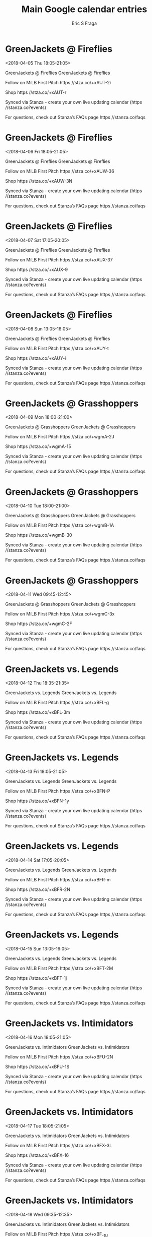 #+TITLE:       Main Google calendar entries
#+AUTHOR:      Eric S Fraga
#+EMAIL:       e.fraga@ucl.ac.uk
#+DESCRIPTION: converted using the ical2org awk script
#+CATEGORY:    google
#+STARTUP:     hidestars
#+STARTUP:     overview

* COMMENT original iCal preamble

* GreenJackets @ Fireflies
<2018-04-05 Thu 18:05-21:05>
:PROPERTIES:
:ID:       M38S-nu6bRJtJjyMVdCvD7JN@stanza.co
:LOCATION: Don't miss a minute of action. Follow along with the MiLB First Pitch app.
:STATUS:   CONFIRMED
:END:

GreenJackets @ Fireflies GreenJackets @ Fireflies

Follow on MiLB First Pitch  https //stza.co/+xAUT-2i

Shop  https //stza.co/+xAUT-r

Synced via Stanza - create your own live updating calendar (https //stanza.co?events)

For questions, check out Stanza’s FAQs page  https //stanza.co/faqs
** COMMENT original iCal entry
 
BEGIN:VEVENT
BEGIN:VALARM
TRIGGER;VALUE=DURATION:-PT30M
ACTION:DISPLAY
DESCRIPTION:GreenJackets @ Fireflies
END:VALARM
DTSTART:20180405T230500Z
DTEND:20180406T020500Z
UID:M38S-nu6bRJtJjyMVdCvD7JN@stanza.co
SUMMARY:GreenJackets @ Fireflies
DESCRIPTION:GreenJackets @ Fireflies\n\nFollow on MiLB First Pitch: https://stza.co/+xAUT-2i\n\nShop: https://stza.co/+xAUT-r\n\nSynced via Stanza - create your own live updating calendar (https://stanza.co?events)\n\nFor questions, check out Stanza’s FAQs page: https://stanza.co/faqs
LOCATION:Don't miss a minute of action. Follow along with the MiLB First Pitch app.
STATUS:CONFIRMED
CREATED:20180213T144503Z
LAST-MODIFIED:20180213T144503Z
TRANSP:OPAQUE
END:VEVENT
* GreenJackets @ Fireflies
<2018-04-06 Fri 18:05-21:05>
:PROPERTIES:
:ID:       hfL5BZ6Yf5qBykehCZ1qHpqp@stanza.co
:LOCATION: Ready for the game? Follow along with MiLB First Pitch.
:STATUS:   CONFIRMED
:END:

GreenJackets @ Fireflies GreenJackets @ Fireflies

Follow on MiLB First Pitch  https //stza.co/+xAUW-36

Shop  https //stza.co/+xAUW-3N

Synced via Stanza - create your own live updating calendar (https //stanza.co?events)

For questions, check out Stanza’s FAQs page  https //stanza.co/faqs
** COMMENT original iCal entry
 
BEGIN:VEVENT
BEGIN:VALARM
TRIGGER;VALUE=DURATION:-PT30M
ACTION:DISPLAY
DESCRIPTION:GreenJackets @ Fireflies
END:VALARM
DTSTART:20180406T230500Z
DTEND:20180407T020500Z
UID:hfL5BZ6Yf5qBykehCZ1qHpqp@stanza.co
SUMMARY:GreenJackets @ Fireflies
DESCRIPTION:GreenJackets @ Fireflies\n\nFollow on MiLB First Pitch: https://stza.co/+xAUW-36\n\nShop: https://stza.co/+xAUW-3N\n\nSynced via Stanza - create your own live updating calendar (https://stanza.co?events)\n\nFor questions, check out Stanza’s FAQs page: https://stanza.co/faqs
LOCATION:Ready for the game? Follow along with MiLB First Pitch.
STATUS:CONFIRMED
CREATED:20180213T144503Z
LAST-MODIFIED:20180213T144503Z
TRANSP:OPAQUE
END:VEVENT
* GreenJackets @ Fireflies
<2018-04-07 Sat 17:05-20:05>
:PROPERTIES:
:ID:       7m4ryM9rQDFpKU1OperKB5Fw@stanza.co
:LOCATION: Stay in the loop by following the action with MiLB First Pitch app.
:STATUS:   CONFIRMED
:END:

GreenJackets @ Fireflies GreenJackets @ Fireflies

Follow on MiLB First Pitch  https //stza.co/+xAUX-37

Shop  https //stza.co/+xAUX-9

Synced via Stanza - create your own live updating calendar (https //stanza.co?events)

For questions, check out Stanza’s FAQs page  https //stanza.co/faqs
** COMMENT original iCal entry
 
BEGIN:VEVENT
BEGIN:VALARM
TRIGGER;VALUE=DURATION:-PT30M
ACTION:DISPLAY
DESCRIPTION:GreenJackets @ Fireflies
END:VALARM
DTSTART:20180407T220500Z
DTEND:20180408T010500Z
UID:7m4ryM9rQDFpKU1OperKB5Fw@stanza.co
SUMMARY:GreenJackets @ Fireflies
DESCRIPTION:GreenJackets @ Fireflies\n\nFollow on MiLB First Pitch: https://stza.co/+xAUX-37\n\nShop: https://stza.co/+xAUX-9\n\nSynced via Stanza - create your own live updating calendar (https://stanza.co?events)\n\nFor questions, check out Stanza’s FAQs page: https://stanza.co/faqs
LOCATION:Stay in the loop by following the action with MiLB First Pitch app.
STATUS:CONFIRMED
CREATED:20180213T144503Z
LAST-MODIFIED:20180213T144503Z
TRANSP:OPAQUE
END:VEVENT
* GreenJackets @ Fireflies
<2018-04-08 Sun 13:05-16:05>
:PROPERTIES:
:ID:       cQaaANxQWlQiv2sCMy77kP-y@stanza.co
:LOCATION: Don't miss a minute of action. Follow along with the MiLB First Pitch app.
:STATUS:   CONFIRMED
:END:

GreenJackets @ Fireflies GreenJackets @ Fireflies

Follow on MiLB First Pitch  https //stza.co/+xAUY-t

Shop  https //stza.co/+xAUY-i

Synced via Stanza - create your own live updating calendar (https //stanza.co?events)

For questions, check out Stanza’s FAQs page  https //stanza.co/faqs
** COMMENT original iCal entry
 
BEGIN:VEVENT
BEGIN:VALARM
TRIGGER;VALUE=DURATION:-PT30M
ACTION:DISPLAY
DESCRIPTION:GreenJackets @ Fireflies
END:VALARM
DTSTART:20180408T180500Z
DTEND:20180408T210500Z
UID:cQaaANxQWlQiv2sCMy77kP-y@stanza.co
SUMMARY:GreenJackets @ Fireflies
DESCRIPTION:GreenJackets @ Fireflies\n\nFollow on MiLB First Pitch: https://stza.co/+xAUY-t\n\nShop: https://stza.co/+xAUY-i\n\nSynced via Stanza - create your own live updating calendar (https://stanza.co?events)\n\nFor questions, check out Stanza’s FAQs page: https://stanza.co/faqs
LOCATION:Don't miss a minute of action. Follow along with the MiLB First Pitch app.
STATUS:CONFIRMED
CREATED:20180213T144503Z
LAST-MODIFIED:20180213T144503Z
TRANSP:OPAQUE
END:VEVENT
* GreenJackets @ Grasshoppers
<2018-04-09 Mon 18:00-21:00>
:PROPERTIES:
:ID:       HXsGmv2dQ86CiUr1xVAvAKGG@stanza.co
:LOCATION: Ready for the game? Follow along with MiLB First Pitch.
:STATUS:   CONFIRMED
:END:

GreenJackets @ Grasshoppers GreenJackets @ Grasshoppers

Follow on MiLB First Pitch  https //stza.co/+wgmA-2J

Shop  https //stza.co/+wgmA-15

Synced via Stanza - create your own live updating calendar (https //stanza.co?events)

For questions, check out Stanza’s FAQs page  https //stanza.co/faqs
** COMMENT original iCal entry
 
BEGIN:VEVENT
BEGIN:VALARM
TRIGGER;VALUE=DURATION:-PT30M
ACTION:DISPLAY
DESCRIPTION:GreenJackets @ Grasshoppers
END:VALARM
DTSTART:20180409T230000Z
DTEND:20180410T020000Z
UID:HXsGmv2dQ86CiUr1xVAvAKGG@stanza.co
SUMMARY:GreenJackets @ Grasshoppers
DESCRIPTION:GreenJackets @ Grasshoppers\n\nFollow on MiLB First Pitch: https://stza.co/+wgmA-2J\n\nShop: https://stza.co/+wgmA-15\n\nSynced via Stanza - create your own live updating calendar (https://stanza.co?events)\n\nFor questions, check out Stanza’s FAQs page: https://stanza.co/faqs
LOCATION:Ready for the game? Follow along with MiLB First Pitch.
STATUS:CONFIRMED
CREATED:20180213T144503Z
LAST-MODIFIED:20180213T144503Z
TRANSP:OPAQUE
END:VEVENT
* GreenJackets @ Grasshoppers
<2018-04-10 Tue 18:00-21:00>
:PROPERTIES:
:ID:       v9p0xT39abp1Zrwsm4UNrM7b@stanza.co
:LOCATION: Stay in the loop by following the action with MiLB First Pitch app.
:STATUS:   CONFIRMED
:END:

GreenJackets @ Grasshoppers GreenJackets @ Grasshoppers

Follow on MiLB First Pitch  https //stza.co/+wgmB-1A

Shop  https //stza.co/+wgmB-30

Synced via Stanza - create your own live updating calendar (https //stanza.co?events)

For questions, check out Stanza’s FAQs page  https //stanza.co/faqs
** COMMENT original iCal entry
 
BEGIN:VEVENT
BEGIN:VALARM
TRIGGER;VALUE=DURATION:-PT30M
ACTION:DISPLAY
DESCRIPTION:GreenJackets @ Grasshoppers
END:VALARM
DTSTART:20180410T230000Z
DTEND:20180411T020000Z
UID:v9p0xT39abp1Zrwsm4UNrM7b@stanza.co
SUMMARY:GreenJackets @ Grasshoppers
DESCRIPTION:GreenJackets @ Grasshoppers\n\nFollow on MiLB First Pitch: https://stza.co/+wgmB-1A\n\nShop: https://stza.co/+wgmB-30\n\nSynced via Stanza - create your own live updating calendar (https://stanza.co?events)\n\nFor questions, check out Stanza’s FAQs page: https://stanza.co/faqs
LOCATION:Stay in the loop by following the action with MiLB First Pitch app.
STATUS:CONFIRMED
CREATED:20180213T144503Z
LAST-MODIFIED:20180213T144503Z
TRANSP:OPAQUE
END:VEVENT
* GreenJackets @ Grasshoppers
<2018-04-11 Wed 09:45-12:45>
:PROPERTIES:
:ID:       QpPhLs_wCon8fx0-1pcYuO0a@stanza.co
:LOCATION: Don't miss a minute of action. Follow along with the MiLB First Pitch app.
:STATUS:   CONFIRMED
:END:

GreenJackets @ Grasshoppers GreenJackets @ Grasshoppers

Follow on MiLB First Pitch  https //stza.co/+wgmC-3x

Shop  https //stza.co/+wgmC-2F

Synced via Stanza - create your own live updating calendar (https //stanza.co?events)

For questions, check out Stanza’s FAQs page  https //stanza.co/faqs
** COMMENT original iCal entry
 
BEGIN:VEVENT
BEGIN:VALARM
TRIGGER;VALUE=DURATION:-PT30M
ACTION:DISPLAY
DESCRIPTION:GreenJackets @ Grasshoppers
END:VALARM
DTSTART:20180411T144500Z
DTEND:20180411T174500Z
UID:QpPhLs_wCon8fx0-1pcYuO0a@stanza.co
SUMMARY:GreenJackets @ Grasshoppers
DESCRIPTION:GreenJackets @ Grasshoppers\n\nFollow on MiLB First Pitch: https://stza.co/+wgmC-3x\n\nShop: https://stza.co/+wgmC-2F\n\nSynced via Stanza - create your own live updating calendar (https://stanza.co?events)\n\nFor questions, check out Stanza’s FAQs page: https://stanza.co/faqs
LOCATION:Don't miss a minute of action. Follow along with the MiLB First Pitch app.
STATUS:CONFIRMED
CREATED:20180213T144503Z
LAST-MODIFIED:20180213T144503Z
TRANSP:OPAQUE
END:VEVENT
* GreenJackets vs. Legends
<2018-04-12 Thu 18:35-21:35>
:PROPERTIES:
:ID:       kOmCNME1_8G2904MQyBYOclH@stanza.co
:LOCATION: Ready for the game? Follow along with MiLB First Pitch.
:STATUS:   CONFIRMED
:END:

GreenJackets vs. Legends GreenJackets vs. Legends

Follow on MiLB First Pitch  https //stza.co/+xBFL-g

Shop  https //stza.co/+xBFL-3m

Synced via Stanza - create your own live updating calendar (https //stanza.co?events)

For questions, check out Stanza’s FAQs page  https //stanza.co/faqs
** COMMENT original iCal entry
 
BEGIN:VEVENT
BEGIN:VALARM
TRIGGER;VALUE=DURATION:-PT240M
ACTION:DISPLAY
DESCRIPTION:GreenJackets vs. Legends
END:VALARM
DTSTART:20180412T233500Z
DTEND:20180413T023500Z
UID:kOmCNME1_8G2904MQyBYOclH@stanza.co
SUMMARY:GreenJackets vs. Legends
DESCRIPTION:GreenJackets vs. Legends\n\nFollow on MiLB First Pitch: https://stza.co/+xBFL-g\n\nShop: https://stza.co/+xBFL-3m\n\nSynced via Stanza - create your own live updating calendar (https://stanza.co?events)\n\nFor questions, check out Stanza’s FAQs page: https://stanza.co/faqs
LOCATION:Ready for the game? Follow along with MiLB First Pitch.
STATUS:CONFIRMED
CREATED:20180213T144503Z
LAST-MODIFIED:20180213T144503Z
TRANSP:OPAQUE
END:VEVENT
* GreenJackets vs. Legends
<2018-04-13 Fri 18:05-21:05>
:PROPERTIES:
:ID:       RQMOe4u338cIjdGEjfAi9yyy@stanza.co
:LOCATION: Stay in the loop by following the action with MiLB First Pitch app.
:STATUS:   CONFIRMED
:END:

GreenJackets vs. Legends GreenJackets vs. Legends

Follow on MiLB First Pitch  https //stza.co/+xBFN-P

Shop  https //stza.co/+xBFN-1y

Synced via Stanza - create your own live updating calendar (https //stanza.co?events)

For questions, check out Stanza’s FAQs page  https //stanza.co/faqs
** COMMENT original iCal entry
 
BEGIN:VEVENT
BEGIN:VALARM
TRIGGER;VALUE=DURATION:-PT240M
ACTION:DISPLAY
DESCRIPTION:GreenJackets vs. Legends
END:VALARM
DTSTART:20180413T230500Z
DTEND:20180414T020500Z
UID:RQMOe4u338cIjdGEjfAi9yyy@stanza.co
SUMMARY:GreenJackets vs. Legends
DESCRIPTION:GreenJackets vs. Legends\n\nFollow on MiLB First Pitch: https://stza.co/+xBFN-P\n\nShop: https://stza.co/+xBFN-1y\n\nSynced via Stanza - create your own live updating calendar (https://stanza.co?events)\n\nFor questions, check out Stanza’s FAQs page: https://stanza.co/faqs
LOCATION:Stay in the loop by following the action with MiLB First Pitch app.
STATUS:CONFIRMED
CREATED:20180213T144503Z
LAST-MODIFIED:20180213T144503Z
TRANSP:OPAQUE
END:VEVENT
* GreenJackets vs. Legends
<2018-04-14 Sat 17:05-20:05>
:PROPERTIES:
:ID:       cc7GnnsNmOyaOeWSnI0KNz2t@stanza.co
:LOCATION: Don't miss a minute of action. Follow along with the MiLB First Pitch app.
:STATUS:   CONFIRMED
:END:

GreenJackets vs. Legends GreenJackets vs. Legends

Follow on MiLB First Pitch  https //stza.co/+xBFR-m

Shop  https //stza.co/+xBFR-2N

Synced via Stanza - create your own live updating calendar (https //stanza.co?events)

For questions, check out Stanza’s FAQs page  https //stanza.co/faqs
** COMMENT original iCal entry
 
BEGIN:VEVENT
BEGIN:VALARM
TRIGGER;VALUE=DURATION:-PT240M
ACTION:DISPLAY
DESCRIPTION:GreenJackets vs. Legends
END:VALARM
DTSTART:20180414T220500Z
DTEND:20180415T010500Z
UID:cc7GnnsNmOyaOeWSnI0KNz2t@stanza.co
SUMMARY:GreenJackets vs. Legends
DESCRIPTION:GreenJackets vs. Legends\n\nFollow on MiLB First Pitch: https://stza.co/+xBFR-m\n\nShop: https://stza.co/+xBFR-2N\n\nSynced via Stanza - create your own live updating calendar (https://stanza.co?events)\n\nFor questions, check out Stanza’s FAQs page: https://stanza.co/faqs
LOCATION:Don't miss a minute of action. Follow along with the MiLB First Pitch app.
STATUS:CONFIRMED
CREATED:20180213T144503Z
LAST-MODIFIED:20180213T144503Z
TRANSP:OPAQUE
END:VEVENT
* GreenJackets vs. Legends
<2018-04-15 Sun 13:05-16:05>
:PROPERTIES:
:ID:       qNn0un8s5ep028vg0Gc2IMxb@stanza.co
:LOCATION: Ready for the game? Follow along with MiLB First Pitch.
:STATUS:   CONFIRMED
:END:

GreenJackets vs. Legends GreenJackets vs. Legends

Follow on MiLB First Pitch  https //stza.co/+xBFT-2M

Shop  https //stza.co/+xBFT-1j

Synced via Stanza - create your own live updating calendar (https //stanza.co?events)

For questions, check out Stanza’s FAQs page  https //stanza.co/faqs
** COMMENT original iCal entry
 
BEGIN:VEVENT
BEGIN:VALARM
TRIGGER;VALUE=DURATION:-PT240M
ACTION:DISPLAY
DESCRIPTION:GreenJackets vs. Legends
END:VALARM
DTSTART:20180415T180500Z
DTEND:20180415T210500Z
UID:qNn0un8s5ep028vg0Gc2IMxb@stanza.co
SUMMARY:GreenJackets vs. Legends
DESCRIPTION:GreenJackets vs. Legends\n\nFollow on MiLB First Pitch: https://stza.co/+xBFT-2M\n\nShop: https://stza.co/+xBFT-1j\n\nSynced via Stanza - create your own live updating calendar (https://stanza.co?events)\n\nFor questions, check out Stanza’s FAQs page: https://stanza.co/faqs
LOCATION:Ready for the game? Follow along with MiLB First Pitch.
STATUS:CONFIRMED
CREATED:20180213T144503Z
LAST-MODIFIED:20180213T144503Z
TRANSP:OPAQUE
END:VEVENT
* GreenJackets vs. Intimidators
<2018-04-16 Mon 18:05-21:05>
:PROPERTIES:
:ID:       AeCUwOitPrEyjFFNl0cjRswG@stanza.co
:LOCATION: Stay in the loop by following the action with MiLB First Pitch app.
:STATUS:   CONFIRMED
:END:

GreenJackets vs. Intimidators GreenJackets vs. Intimidators

Follow on MiLB First Pitch  https //stza.co/+xBFU-2N

Shop  https //stza.co/+xBFU-1S

Synced via Stanza - create your own live updating calendar (https //stanza.co?events)

For questions, check out Stanza’s FAQs page  https //stanza.co/faqs
** COMMENT original iCal entry
 
BEGIN:VEVENT
BEGIN:VALARM
TRIGGER;VALUE=DURATION:-PT240M
ACTION:DISPLAY
DESCRIPTION:GreenJackets vs. Intimidators
END:VALARM
DTSTART:20180416T230500Z
DTEND:20180417T020500Z
UID:AeCUwOitPrEyjFFNl0cjRswG@stanza.co
SUMMARY:GreenJackets vs. Intimidators
DESCRIPTION:GreenJackets vs. Intimidators\n\nFollow on MiLB First Pitch: https://stza.co/+xBFU-2N\n\nShop: https://stza.co/+xBFU-1S\n\nSynced via Stanza - create your own live updating calendar (https://stanza.co?events)\n\nFor questions, check out Stanza’s FAQs page: https://stanza.co/faqs
LOCATION:Stay in the loop by following the action with MiLB First Pitch app.
STATUS:CONFIRMED
CREATED:20180213T144503Z
LAST-MODIFIED:20180213T144503Z
TRANSP:OPAQUE
END:VEVENT
* GreenJackets vs. Intimidators
<2018-04-17 Tue 18:05-21:05>
:PROPERTIES:
:ID:       QCwOiXtDRzYGOXnw5S1r27GB@stanza.co
:LOCATION: Don't miss a minute of action. Follow along with the MiLB First Pitch app.
:STATUS:   CONFIRMED
:END:

GreenJackets vs. Intimidators GreenJackets vs. Intimidators

Follow on MiLB First Pitch  https //stza.co/+xBFX-3L

Shop  https //stza.co/+xBFX-16

Synced via Stanza - create your own live updating calendar (https //stanza.co?events)

For questions, check out Stanza’s FAQs page  https //stanza.co/faqs
** COMMENT original iCal entry
 
BEGIN:VEVENT
BEGIN:VALARM
TRIGGER;VALUE=DURATION:-PT240M
ACTION:DISPLAY
DESCRIPTION:GreenJackets vs. Intimidators
END:VALARM
DTSTART:20180417T230500Z
DTEND:20180418T020500Z
UID:QCwOiXtDRzYGOXnw5S1r27GB@stanza.co
SUMMARY:GreenJackets vs. Intimidators
DESCRIPTION:GreenJackets vs. Intimidators\n\nFollow on MiLB First Pitch: https://stza.co/+xBFX-3L\n\nShop: https://stza.co/+xBFX-16\n\nSynced via Stanza - create your own live updating calendar (https://stanza.co?events)\n\nFor questions, check out Stanza’s FAQs page: https://stanza.co/faqs
LOCATION:Don't miss a minute of action. Follow along with the MiLB First Pitch app.
STATUS:CONFIRMED
CREATED:20180213T144503Z
LAST-MODIFIED:20180213T144503Z
TRANSP:OPAQUE
END:VEVENT
* GreenJackets vs. Intimidators
<2018-04-18 Wed 09:35-12:35>
:PROPERTIES:
:ID:       YBX8jaiJUriE8pQDbnWpKdsP@stanza.co
:LOCATION: Ready for the game? Follow along with MiLB First Pitch.
:STATUS:   CONFIRMED
:END:

GreenJackets vs. Intimidators GreenJackets vs. Intimidators

Follow on MiLB First Pitch  https //stza.co/+xBF_-1U

Shop  https //stza.co/+xBF_-t

Synced via Stanza - create your own live updating calendar (https //stanza.co?events)

For questions, check out Stanza’s FAQs page  https //stanza.co/faqs
** COMMENT original iCal entry
 
BEGIN:VEVENT
BEGIN:VALARM
TRIGGER;VALUE=DURATION:-PT240M
ACTION:DISPLAY
DESCRIPTION:GreenJackets vs. Intimidators
END:VALARM
DTSTART:20180418T143500Z
DTEND:20180418T173500Z
UID:YBX8jaiJUriE8pQDbnWpKdsP@stanza.co
SUMMARY:GreenJackets vs. Intimidators
DESCRIPTION:GreenJackets vs. Intimidators\n\nFollow on MiLB First Pitch: https://stza.co/+xBF_-1U\n\nShop: https://stza.co/+xBF_-t\n\nSynced via Stanza - create your own live updating calendar (https://stanza.co?events)\n\nFor questions, check out Stanza’s FAQs page: https://stanza.co/faqs
LOCATION:Ready for the game? Follow along with MiLB First Pitch.
STATUS:CONFIRMED
CREATED:20180213T144503Z
LAST-MODIFIED:20180213T144503Z
TRANSP:OPAQUE
END:VEVENT
* GreenJackets @ Braves
<2018-04-19 Thu 18:00-21:00>
:PROPERTIES:
:ID:       Ij3gpYG92XMABNZPlMsE6tp3@stanza.co
:LOCATION: Stay in the loop by following the action with MiLB First Pitch app.
:STATUS:   CONFIRMED
:END:

GreenJackets @ Braves GreenJackets @ Braves

Follow on MiLB First Pitch  https //stza.co/+vNyW-22

Shop  https //stza.co/+vNyW-1U

Synced via Stanza - create your own live updating calendar (https //stanza.co?events)

For questions, check out Stanza’s FAQs page  https //stanza.co/faqs
** COMMENT original iCal entry
 
BEGIN:VEVENT
BEGIN:VALARM
TRIGGER;VALUE=DURATION:-PT30M
ACTION:DISPLAY
DESCRIPTION:GreenJackets @ Braves
END:VALARM
DTSTART:20180419T230000Z
DTEND:20180420T020000Z
UID:Ij3gpYG92XMABNZPlMsE6tp3@stanza.co
SUMMARY:GreenJackets @ Braves
DESCRIPTION:GreenJackets @ Braves\n\nFollow on MiLB First Pitch: https://stza.co/+vNyW-22\n\nShop: https://stza.co/+vNyW-1U\n\nSynced via Stanza - create your own live updating calendar (https://stanza.co?events)\n\nFor questions, check out Stanza’s FAQs page: https://stanza.co/faqs
LOCATION:Stay in the loop by following the action with MiLB First Pitch app.
STATUS:CONFIRMED
CREATED:20180213T144503Z
LAST-MODIFIED:20180213T144503Z
TRANSP:OPAQUE
END:VEVENT
* GreenJackets @ Braves
<2018-04-20 Fri 18:00-21:00>
:PROPERTIES:
:ID:       vs3xzY-_QBGhRwY5QQ_jCOn2@stanza.co
:LOCATION: Don't miss a minute of action. Follow along with the MiLB First Pitch app.
:STATUS:   CONFIRMED
:END:

GreenJackets @ Braves GreenJackets @ Braves

Follow on MiLB First Pitch  https //stza.co/+vNyX-T

Shop  https //stza.co/+vNyX-2t

Synced via Stanza - create your own live updating calendar (https //stanza.co?events)

For questions, check out Stanza’s FAQs page  https //stanza.co/faqs
** COMMENT original iCal entry
 
BEGIN:VEVENT
BEGIN:VALARM
TRIGGER;VALUE=DURATION:-PT30M
ACTION:DISPLAY
DESCRIPTION:GreenJackets @ Braves
END:VALARM
DTSTART:20180420T230000Z
DTEND:20180421T020000Z
UID:vs3xzY-_QBGhRwY5QQ_jCOn2@stanza.co
SUMMARY:GreenJackets @ Braves
DESCRIPTION:GreenJackets @ Braves\n\nFollow on MiLB First Pitch: https://stza.co/+vNyX-T\n\nShop: https://stza.co/+vNyX-2t\n\nSynced via Stanza - create your own live updating calendar (https://stanza.co?events)\n\nFor questions, check out Stanza’s FAQs page: https://stanza.co/faqs
LOCATION:Don't miss a minute of action. Follow along with the MiLB First Pitch app.
STATUS:CONFIRMED
CREATED:20180213T144503Z
LAST-MODIFIED:20180213T144503Z
TRANSP:OPAQUE
END:VEVENT
* GreenJackets @ Braves
<2018-04-21 Sat 17:00-20:00>
:PROPERTIES:
:ID:       DJqEC4PPbSUCmI1FBNg1Dxy3@stanza.co
:LOCATION: Ready for the game? Follow along with MiLB First Pitch.
:STATUS:   CONFIRMED
:END:

GreenJackets @ Braves GreenJackets @ Braves

Follow on MiLB First Pitch  https //stza.co/+vNyY-3x

Shop  https //stza.co/+vNyY-2g

Synced via Stanza - create your own live updating calendar (https //stanza.co?events)

For questions, check out Stanza’s FAQs page  https //stanza.co/faqs
** COMMENT original iCal entry
 
BEGIN:VEVENT
BEGIN:VALARM
TRIGGER;VALUE=DURATION:-PT30M
ACTION:DISPLAY
DESCRIPTION:GreenJackets @ Braves
END:VALARM
DTSTART:20180421T220000Z
DTEND:20180422T010000Z
UID:DJqEC4PPbSUCmI1FBNg1Dxy3@stanza.co
SUMMARY:GreenJackets @ Braves
DESCRIPTION:GreenJackets @ Braves\n\nFollow on MiLB First Pitch: https://stza.co/+vNyY-3x\n\nShop: https://stza.co/+vNyY-2g\n\nSynced via Stanza - create your own live updating calendar (https://stanza.co?events)\n\nFor questions, check out Stanza’s FAQs page: https://stanza.co/faqs
LOCATION:Ready for the game? Follow along with MiLB First Pitch.
STATUS:CONFIRMED
CREATED:20180213T144503Z
LAST-MODIFIED:20180213T144503Z
TRANSP:OPAQUE
END:VEVENT
* GreenJackets @ Braves
<2018-04-22 Sun 13:00-16:00>
:PROPERTIES:
:ID:       gEN8lDGvtkajWycDuP80UURs@stanza.co
:LOCATION: Stay in the loop by following the action with MiLB First Pitch app.
:STATUS:   CONFIRMED
:END:

GreenJackets @ Braves GreenJackets @ Braves

Follow on MiLB First Pitch  https //stza.co/+vNyZ-1o

Shop  https //stza.co/+vNyZ-12

Synced via Stanza - create your own live updating calendar (https //stanza.co?events)

For questions, check out Stanza’s FAQs page  https //stanza.co/faqs
** COMMENT original iCal entry
 
BEGIN:VEVENT
BEGIN:VALARM
TRIGGER;VALUE=DURATION:-PT30M
ACTION:DISPLAY
DESCRIPTION:GreenJackets @ Braves
END:VALARM
DTSTART:20180422T180000Z
DTEND:20180422T210000Z
UID:gEN8lDGvtkajWycDuP80UURs@stanza.co
SUMMARY:GreenJackets @ Braves
DESCRIPTION:GreenJackets @ Braves\n\nFollow on MiLB First Pitch: https://stza.co/+vNyZ-1o\n\nShop: https://stza.co/+vNyZ-12\n\nSynced via Stanza - create your own live updating calendar (https://stanza.co?events)\n\nFor questions, check out Stanza’s FAQs page: https://stanza.co/faqs
LOCATION:Stay in the loop by following the action with MiLB First Pitch app.
STATUS:CONFIRMED
CREATED:20180213T144503Z
LAST-MODIFIED:20180213T144503Z
TRANSP:OPAQUE
END:VEVENT
* GreenJackets @ Drive
<2018-04-23 Mon 18:05-21:05>
:PROPERTIES:
:ID:       pTLqs0KL_Ih0hb3gpopwQGyg@stanza.co
:LOCATION: Don't miss a minute of action. Follow along with the MiLB First Pitch app.
:STATUS:   CONFIRMED
:END:

GreenJackets @ Drive GreenJackets @ Drive

Follow on MiLB First Pitch  https //stza.co/+xEZm-g

Shop  https //stza.co/+xEZm-2Q

Synced via Stanza - create your own live updating calendar (https //stanza.co?events)

For questions, check out Stanza’s FAQs page  https //stanza.co/faqs
** COMMENT original iCal entry
 
BEGIN:VEVENT
BEGIN:VALARM
TRIGGER;VALUE=DURATION:-PT30M
ACTION:DISPLAY
DESCRIPTION:GreenJackets @ Drive
END:VALARM
DTSTART:20180423T230500Z
DTEND:20180424T020500Z
UID:pTLqs0KL_Ih0hb3gpopwQGyg@stanza.co
SUMMARY:GreenJackets @ Drive
DESCRIPTION:GreenJackets @ Drive\n\nFollow on MiLB First Pitch: https://stza.co/+xEZm-g\n\nShop: https://stza.co/+xEZm-2Q\n\nSynced via Stanza - create your own live updating calendar (https://stanza.co?events)\n\nFor questions, check out Stanza’s FAQs page: https://stanza.co/faqs
LOCATION:Don't miss a minute of action. Follow along with the MiLB First Pitch app.
STATUS:CONFIRMED
CREATED:20180213T144503Z
LAST-MODIFIED:20180213T144503Z
TRANSP:OPAQUE
END:VEVENT
* GreenJackets @ Drive
<2018-04-24 Tue 13:05-16:05>
:PROPERTIES:
:ID:       MQmw196rntFd1jxRCm47hCMD@stanza.co
:LOCATION: Ready for the game? Follow along with MiLB First Pitch.
:STATUS:   CONFIRMED
:END:

GreenJackets @ Drive GreenJackets @ Drive

Follow on MiLB First Pitch  https //stza.co/+xEZn-3G

Shop  https //stza.co/+xEZn-$

Synced via Stanza - create your own live updating calendar (https //stanza.co?events)

For questions, check out Stanza’s FAQs page  https //stanza.co/faqs
** COMMENT original iCal entry
 
BEGIN:VEVENT
BEGIN:VALARM
TRIGGER;VALUE=DURATION:-PT30M
ACTION:DISPLAY
DESCRIPTION:GreenJackets @ Drive
END:VALARM
DTSTART:20180424T180500Z
DTEND:20180424T210500Z
UID:MQmw196rntFd1jxRCm47hCMD@stanza.co
SUMMARY:GreenJackets @ Drive
DESCRIPTION:GreenJackets @ Drive\n\nFollow on MiLB First Pitch: https://stza.co/+xEZn-3G\n\nShop: https://stza.co/+xEZn-$\n\nSynced via Stanza - create your own live updating calendar (https://stanza.co?events)\n\nFor questions, check out Stanza’s FAQs page: https://stanza.co/faqs
LOCATION:Ready for the game? Follow along with MiLB First Pitch.
STATUS:CONFIRMED
CREATED:20180213T144503Z
LAST-MODIFIED:20180213T144503Z
TRANSP:OPAQUE
END:VEVENT
* GreenJackets @ Drive
<2018-04-25 Wed 18:05-21:05>
:PROPERTIES:
:ID:       zT0a3qt4Lc4V-nwRQmgU1toj@stanza.co
:LOCATION: Stay in the loop by following the action with MiLB First Pitch app.
:STATUS:   CONFIRMED
:END:

GreenJackets @ Drive GreenJackets @ Drive

Follow on MiLB First Pitch  https //stza.co/+xEZo-2r

Shop  https //stza.co/+xEZo-2F

Synced via Stanza - create your own live updating calendar (https //stanza.co?events)

For questions, check out Stanza’s FAQs page  https //stanza.co/faqs
** COMMENT original iCal entry
 
BEGIN:VEVENT
BEGIN:VALARM
TRIGGER;VALUE=DURATION:-PT30M
ACTION:DISPLAY
DESCRIPTION:GreenJackets @ Drive
END:VALARM
DTSTART:20180425T230500Z
DTEND:20180426T020500Z
UID:zT0a3qt4Lc4V-nwRQmgU1toj@stanza.co
SUMMARY:GreenJackets @ Drive
DESCRIPTION:GreenJackets @ Drive\n\nFollow on MiLB First Pitch: https://stza.co/+xEZo-2r\n\nShop: https://stza.co/+xEZo-2F\n\nSynced via Stanza - create your own live updating calendar (https://stanza.co?events)\n\nFor questions, check out Stanza’s FAQs page: https://stanza.co/faqs
LOCATION:Stay in the loop by following the action with MiLB First Pitch app.
STATUS:CONFIRMED
CREATED:20180213T144503Z
LAST-MODIFIED:20180213T144503Z
TRANSP:OPAQUE
END:VEVENT
* GreenJackets @ Drive
<2018-04-26 Thu 18:05-21:05>
:PROPERTIES:
:ID:       Sy5kB1n3tHOXn8hncLlRx84q@stanza.co
:LOCATION: Don't miss a minute of action. Follow along with the MiLB First Pitch app.
:STATUS:   CONFIRMED
:END:

GreenJackets @ Drive GreenJackets @ Drive

Follow on MiLB First Pitch  https //stza.co/+xEZp-Z

Shop  https //stza.co/+xEZp-2u

Synced via Stanza - create your own live updating calendar (https //stanza.co?events)

For questions, check out Stanza’s FAQs page  https //stanza.co/faqs
** COMMENT original iCal entry
 
BEGIN:VEVENT
BEGIN:VALARM
TRIGGER;VALUE=DURATION:-PT30M
ACTION:DISPLAY
DESCRIPTION:GreenJackets @ Drive
END:VALARM
DTSTART:20180426T230500Z
DTEND:20180427T020500Z
UID:Sy5kB1n3tHOXn8hncLlRx84q@stanza.co
SUMMARY:GreenJackets @ Drive
DESCRIPTION:GreenJackets @ Drive\n\nFollow on MiLB First Pitch: https://stza.co/+xEZp-Z\n\nShop: https://stza.co/+xEZp-2u\n\nSynced via Stanza - create your own live updating calendar (https://stanza.co?events)\n\nFor questions, check out Stanza’s FAQs page: https://stanza.co/faqs
LOCATION:Don't miss a minute of action. Follow along with the MiLB First Pitch app.
STATUS:CONFIRMED
CREATED:20180213T144503Z
LAST-MODIFIED:20180213T144503Z
TRANSP:OPAQUE
END:VEVENT
* GreenJackets vs. Fireflies
<2018-04-27 Fri 18:05-21:05>
:PROPERTIES:
:ID:       R0mCVUuOM60MPhtqwqcfYqta@stanza.co
:LOCATION: Ready for the game? Follow along with MiLB First Pitch.
:STATUS:   CONFIRMED
:END:

GreenJackets vs. Fireflies GreenJackets vs. Fireflies

Follow on MiLB First Pitch  https //stza.co/+xBG1-H

Shop  https //stza.co/+xBG1-1n

Synced via Stanza - create your own live updating calendar (https //stanza.co?events)

For questions, check out Stanza’s FAQs page  https //stanza.co/faqs
** COMMENT original iCal entry
 
BEGIN:VEVENT
BEGIN:VALARM
TRIGGER;VALUE=DURATION:-PT240M
ACTION:DISPLAY
DESCRIPTION:GreenJackets vs. Fireflies
END:VALARM
DTSTART:20180427T230500Z
DTEND:20180428T020500Z
UID:R0mCVUuOM60MPhtqwqcfYqta@stanza.co
SUMMARY:GreenJackets vs. Fireflies
DESCRIPTION:GreenJackets vs. Fireflies\n\nFollow on MiLB First Pitch: https://stza.co/+xBG1-H\n\nShop: https://stza.co/+xBG1-1n\n\nSynced via Stanza - create your own live updating calendar (https://stanza.co?events)\n\nFor questions, check out Stanza’s FAQs page: https://stanza.co/faqs
LOCATION:Ready for the game? Follow along with MiLB First Pitch.
STATUS:CONFIRMED
CREATED:20180213T144503Z
LAST-MODIFIED:20180213T144503Z
TRANSP:OPAQUE
END:VEVENT
* GreenJackets vs. Fireflies
<2018-04-28 Sat 17:05-20:05>
:PROPERTIES:
:ID:       17Z2-KRZinlPo4D3YcY592Mh@stanza.co
:LOCATION: Stay in the loop by following the action with MiLB First Pitch app.
:STATUS:   CONFIRMED
:END:

GreenJackets vs. Fireflies GreenJackets vs. Fireflies

Follow on MiLB First Pitch  https //stza.co/+xBG4-A

Shop  https //stza.co/+xBG4-Z

Synced via Stanza - create your own live updating calendar (https //stanza.co?events)

For questions, check out Stanza’s FAQs page  https //stanza.co/faqs
** COMMENT original iCal entry
 
BEGIN:VEVENT
BEGIN:VALARM
TRIGGER;VALUE=DURATION:-PT240M
ACTION:DISPLAY
DESCRIPTION:GreenJackets vs. Fireflies
END:VALARM
DTSTART:20180428T220500Z
DTEND:20180429T010500Z
UID:17Z2-KRZinlPo4D3YcY592Mh@stanza.co
SUMMARY:GreenJackets vs. Fireflies
DESCRIPTION:GreenJackets vs. Fireflies\n\nFollow on MiLB First Pitch: https://stza.co/+xBG4-A\n\nShop: https://stza.co/+xBG4-Z\n\nSynced via Stanza - create your own live updating calendar (https://stanza.co?events)\n\nFor questions, check out Stanza’s FAQs page: https://stanza.co/faqs
LOCATION:Stay in the loop by following the action with MiLB First Pitch app.
STATUS:CONFIRMED
CREATED:20180213T144503Z
LAST-MODIFIED:20180213T144503Z
TRANSP:OPAQUE
END:VEVENT
* GreenJackets vs. Fireflies
<2018-04-29 Sun 13:05-16:05>
:PROPERTIES:
:ID:       0cviNt94XqFn1ZXM8eMZoKP5@stanza.co
:LOCATION: Don't miss a minute of action. Follow along with the MiLB First Pitch app.
:STATUS:   CONFIRMED
:END:

GreenJackets vs. Fireflies GreenJackets vs. Fireflies

Follow on MiLB First Pitch  https //stza.co/+xBG7-T

Shop  https //stza.co/+xBG7-23

Synced via Stanza - create your own live updating calendar (https //stanza.co?events)

For questions, check out Stanza’s FAQs page  https //stanza.co/faqs
** COMMENT original iCal entry
 
BEGIN:VEVENT
BEGIN:VALARM
TRIGGER;VALUE=DURATION:-PT240M
ACTION:DISPLAY
DESCRIPTION:GreenJackets vs. Fireflies
END:VALARM
DTSTART:20180429T180500Z
DTEND:20180429T210500Z
UID:0cviNt94XqFn1ZXM8eMZoKP5@stanza.co
SUMMARY:GreenJackets vs. Fireflies
DESCRIPTION:GreenJackets vs. Fireflies\n\nFollow on MiLB First Pitch: https://stza.co/+xBG7-T\n\nShop: https://stza.co/+xBG7-23\n\nSynced via Stanza - create your own live updating calendar (https://stanza.co?events)\n\nFor questions, check out Stanza’s FAQs page: https://stanza.co/faqs
LOCATION:Don't miss a minute of action. Follow along with the MiLB First Pitch app.
STATUS:CONFIRMED
CREATED:20180213T144503Z
LAST-MODIFIED:20180213T144503Z
TRANSP:OPAQUE
END:VEVENT
* GreenJackets @ Power
<2018-05-01 Tue 18:05-21:05>
:PROPERTIES:
:ID:       i_tpKVH03U-G8YJsfP6BqLgQ@stanza.co
:LOCATION: Ready for the game? Follow along with MiLB First Pitch.
:STATUS:   CONFIRMED
:END:

GreenJackets @ Power GreenJackets @ Power

Follow on MiLB First Pitch  https //stza.co/+xJ3r-A

Shop  https //stza.co/+xJ3r-3C

Synced via Stanza - create your own live updating calendar (https //stanza.co?events)

For questions, check out Stanza’s FAQs page  https //stanza.co/faqs
** COMMENT original iCal entry
 
BEGIN:VEVENT
BEGIN:VALARM
TRIGGER;VALUE=DURATION:-PT30M
ACTION:DISPLAY
DESCRIPTION:GreenJackets @ Power
END:VALARM
DTSTART:20180501T230500Z
DTEND:20180502T020500Z
UID:i_tpKVH03U-G8YJsfP6BqLgQ@stanza.co
SUMMARY:GreenJackets @ Power
DESCRIPTION:GreenJackets @ Power\n\nFollow on MiLB First Pitch: https://stza.co/+xJ3r-A\n\nShop: https://stza.co/+xJ3r-3C\n\nSynced via Stanza - create your own live updating calendar (https://stanza.co?events)\n\nFor questions, check out Stanza’s FAQs page: https://stanza.co/faqs
LOCATION:Ready for the game? Follow along with MiLB First Pitch.
STATUS:CONFIRMED
CREATED:20180213T144503Z
LAST-MODIFIED:20180213T144503Z
TRANSP:OPAQUE
END:VEVENT
* GreenJackets @ Power
<2018-05-02 Wed 18:05-21:05>
:PROPERTIES:
:ID:       fSjopwVA9leW95A9mls1hHFe@stanza.co
:LOCATION: Stay in the loop by following the action with MiLB First Pitch app.
:STATUS:   CONFIRMED
:END:

GreenJackets @ Power GreenJackets @ Power

Follow on MiLB First Pitch  https //stza.co/+xJ3s-3x

Shop  https //stza.co/+xJ3s-2f

Synced via Stanza - create your own live updating calendar (https //stanza.co?events)

For questions, check out Stanza’s FAQs page  https //stanza.co/faqs
** COMMENT original iCal entry
 
BEGIN:VEVENT
BEGIN:VALARM
TRIGGER;VALUE=DURATION:-PT30M
ACTION:DISPLAY
DESCRIPTION:GreenJackets @ Power
END:VALARM
DTSTART:20180502T230500Z
DTEND:20180503T020500Z
UID:fSjopwVA9leW95A9mls1hHFe@stanza.co
SUMMARY:GreenJackets @ Power
DESCRIPTION:GreenJackets @ Power\n\nFollow on MiLB First Pitch: https://stza.co/+xJ3s-3x\n\nShop: https://stza.co/+xJ3s-2f\n\nSynced via Stanza - create your own live updating calendar (https://stanza.co?events)\n\nFor questions, check out Stanza’s FAQs page: https://stanza.co/faqs
LOCATION:Stay in the loop by following the action with MiLB First Pitch app.
STATUS:CONFIRMED
CREATED:20180213T144503Z
LAST-MODIFIED:20180213T144503Z
TRANSP:OPAQUE
END:VEVENT
* GreenJackets @ Power
<2018-05-03 Thu 18:05-21:05>
:PROPERTIES:
:ID:       Xsq-zMXKwXLHiqo96RX35Yxy@stanza.co
:LOCATION: Don't miss a minute of action. Follow along with the MiLB First Pitch app.
:STATUS:   CONFIRMED
:END:

GreenJackets @ Power GreenJackets @ Power

Follow on MiLB First Pitch  https //stza.co/+xJ3t-U

Shop  https //stza.co/+xJ3t-1B

Synced via Stanza - create your own live updating calendar (https //stanza.co?events)

For questions, check out Stanza’s FAQs page  https //stanza.co/faqs
** COMMENT original iCal entry
 
BEGIN:VEVENT
BEGIN:VALARM
TRIGGER;VALUE=DURATION:-PT30M
ACTION:DISPLAY
DESCRIPTION:GreenJackets @ Power
END:VALARM
DTSTART:20180503T230500Z
DTEND:20180504T020500Z
UID:Xsq-zMXKwXLHiqo96RX35Yxy@stanza.co
SUMMARY:GreenJackets @ Power
DESCRIPTION:GreenJackets @ Power\n\nFollow on MiLB First Pitch: https://stza.co/+xJ3t-U\n\nShop: https://stza.co/+xJ3t-1B\n\nSynced via Stanza - create your own live updating calendar (https://stanza.co?events)\n\nFor questions, check out Stanza’s FAQs page: https://stanza.co/faqs
LOCATION:Don't miss a minute of action. Follow along with the MiLB First Pitch app.
STATUS:CONFIRMED
CREATED:20180213T144503Z
LAST-MODIFIED:20180213T144503Z
TRANSP:OPAQUE
END:VEVENT
* GreenJackets @ Shorebirds
<2018-05-04 Fri 18:05-21:05>
:PROPERTIES:
:ID:       KQZg80lrYm0j-mNScC4u_l7j@stanza.co
:LOCATION: Ready for the game? Follow along with MiLB First Pitch.
:STATUS:   CONFIRMED
:END:

GreenJackets @ Shorebirds GreenJackets @ Shorebirds

Follow on MiLB First Pitch  https //stza.co/+wHLo-c

Shop  https //stza.co/+wHLo-3b

Synced via Stanza - create your own live updating calendar (https //stanza.co?events)

For questions, check out Stanza’s FAQs page  https //stanza.co/faqs
** COMMENT original iCal entry
 
BEGIN:VEVENT
BEGIN:VALARM
TRIGGER;VALUE=DURATION:-PT30M
ACTION:DISPLAY
DESCRIPTION:GreenJackets @ Shorebirds
END:VALARM
DTSTART:20180504T230500Z
DTEND:20180505T020500Z
UID:KQZg80lrYm0j-mNScC4u_l7j@stanza.co
SUMMARY:GreenJackets @ Shorebirds
DESCRIPTION:GreenJackets @ Shorebirds\n\nFollow on MiLB First Pitch: https://stza.co/+wHLo-c\n\nShop: https://stza.co/+wHLo-3b\n\nSynced via Stanza - create your own live updating calendar (https://stanza.co?events)\n\nFor questions, check out Stanza’s FAQs page: https://stanza.co/faqs
LOCATION:Ready for the game? Follow along with MiLB First Pitch.
STATUS:CONFIRMED
CREATED:20180213T144503Z
LAST-MODIFIED:20180213T144503Z
TRANSP:OPAQUE
END:VEVENT
* GreenJackets @ Shorebirds
<2018-05-05 Sat 18:05-21:05>
:PROPERTIES:
:ID:       Z53-bKOsc4OX1KITHWx8fwST@stanza.co
:LOCATION: Stay in the loop by following the action with MiLB First Pitch app.
:STATUS:   CONFIRMED
:END:

GreenJackets @ Shorebirds GreenJackets @ Shorebirds

Follow on MiLB First Pitch  https //stza.co/+wHLr-3N

Shop  https //stza.co/+wHLr-3A

Synced via Stanza - create your own live updating calendar (https //stanza.co?events)

For questions, check out Stanza’s FAQs page  https //stanza.co/faqs
** COMMENT original iCal entry
 
BEGIN:VEVENT
BEGIN:VALARM
TRIGGER;VALUE=DURATION:-PT30M
ACTION:DISPLAY
DESCRIPTION:GreenJackets @ Shorebirds
END:VALARM
DTSTART:20180505T230500Z
DTEND:20180506T020500Z
UID:Z53-bKOsc4OX1KITHWx8fwST@stanza.co
SUMMARY:GreenJackets @ Shorebirds
DESCRIPTION:GreenJackets @ Shorebirds\n\nFollow on MiLB First Pitch: https://stza.co/+wHLr-3N\n\nShop: https://stza.co/+wHLr-3A\n\nSynced via Stanza - create your own live updating calendar (https://stanza.co?events)\n\nFor questions, check out Stanza’s FAQs page: https://stanza.co/faqs
LOCATION:Stay in the loop by following the action with MiLB First Pitch app.
STATUS:CONFIRMED
CREATED:20180213T144503Z
LAST-MODIFIED:20180213T144503Z
TRANSP:OPAQUE
END:VEVENT
* GreenJackets @ Shorebirds
<2018-05-06 Sun 13:05-16:05>
:PROPERTIES:
:ID:       JZX-xcBPkncWQwiFGsOScxqA@stanza.co
:LOCATION: Don't miss a minute of action. Follow along with the MiLB First Pitch app.
:STATUS:   CONFIRMED
:END:

GreenJackets @ Shorebirds GreenJackets @ Shorebirds

Follow on MiLB First Pitch  https //stza.co/+wHFX-1y

Shop  https //stza.co/+wHFX-y

Synced via Stanza - create your own live updating calendar (https //stanza.co?events)

For questions, check out Stanza’s FAQs page  https //stanza.co/faqs
** COMMENT original iCal entry
 
BEGIN:VEVENT
BEGIN:VALARM
TRIGGER;VALUE=DURATION:-PT30M
ACTION:DISPLAY
DESCRIPTION:GreenJackets @ Shorebirds
END:VALARM
DTSTART:20180506T180500Z
DTEND:20180506T210500Z
UID:JZX-xcBPkncWQwiFGsOScxqA@stanza.co
SUMMARY:GreenJackets @ Shorebirds
DESCRIPTION:GreenJackets @ Shorebirds\n\nFollow on MiLB First Pitch: https://stza.co/+wHFX-1y\n\nShop: https://stza.co/+wHFX-y\n\nSynced via Stanza - create your own live updating calendar (https://stanza.co?events)\n\nFor questions, check out Stanza’s FAQs page: https://stanza.co/faqs
LOCATION:Don't miss a minute of action. Follow along with the MiLB First Pitch app.
STATUS:CONFIRMED
CREATED:20180213T144503Z
LAST-MODIFIED:20180213T144503Z
TRANSP:OPAQUE
END:VEVENT
* GreenJackets @ Shorebirds
<2018-05-07 Mon 18:05-21:05>
:PROPERTIES:
:ID:       C9LCrs71R5frFNVyO3cRzPjM@stanza.co
:LOCATION: Ready for the game? Follow along with MiLB First Pitch.
:STATUS:   CONFIRMED
:END:

GreenJackets @ Shorebirds GreenJackets @ Shorebirds

Follow on MiLB First Pitch  https //stza.co/+wHFY-3I

Shop  https //stza.co/+wHFY-W

Synced via Stanza - create your own live updating calendar (https //stanza.co?events)

For questions, check out Stanza’s FAQs page  https //stanza.co/faqs
** COMMENT original iCal entry
 
BEGIN:VEVENT
BEGIN:VALARM
TRIGGER;VALUE=DURATION:-PT30M
ACTION:DISPLAY
DESCRIPTION:GreenJackets @ Shorebirds
END:VALARM
DTSTART:20180507T230500Z
DTEND:20180508T020500Z
UID:C9LCrs71R5frFNVyO3cRzPjM@stanza.co
SUMMARY:GreenJackets @ Shorebirds
DESCRIPTION:GreenJackets @ Shorebirds\n\nFollow on MiLB First Pitch: https://stza.co/+wHFY-3I\n\nShop: https://stza.co/+wHFY-W\n\nSynced via Stanza - create your own live updating calendar (https://stanza.co?events)\n\nFor questions, check out Stanza’s FAQs page: https://stanza.co/faqs
LOCATION:Ready for the game? Follow along with MiLB First Pitch.
STATUS:CONFIRMED
CREATED:20180213T144503Z
LAST-MODIFIED:20180213T144503Z
TRANSP:OPAQUE
END:VEVENT
* GreenJackets vs. Braves
<2018-05-09 Wed 18:05-21:05>
:PROPERTIES:
:ID:       rTiGC8skUVelg-DWOcqm-kx_@stanza.co
:LOCATION: Stay in the loop by following the action with MiLB First Pitch app.
:STATUS:   CONFIRMED
:END:

GreenJackets vs. Braves GreenJackets vs. Braves

Follow on MiLB First Pitch  https //stza.co/+xBGa-2b

Shop  https //stza.co/+xBGa-2$

Synced via Stanza - create your own live updating calendar (https //stanza.co?events)

For questions, check out Stanza’s FAQs page  https //stanza.co/faqs
** COMMENT original iCal entry
 
BEGIN:VEVENT
BEGIN:VALARM
TRIGGER;VALUE=DURATION:-PT240M
ACTION:DISPLAY
DESCRIPTION:GreenJackets vs. Braves
END:VALARM
DTSTART:20180509T230500Z
DTEND:20180510T020500Z
UID:rTiGC8skUVelg-DWOcqm-kx_@stanza.co
SUMMARY:GreenJackets vs. Braves
DESCRIPTION:GreenJackets vs. Braves\n\nFollow on MiLB First Pitch: https://stza.co/+xBGa-2b\n\nShop: https://stza.co/+xBGa-2$\n\nSynced via Stanza - create your own live updating calendar (https://stanza.co?events)\n\nFor questions, check out Stanza’s FAQs page: https://stanza.co/faqs
LOCATION:Stay in the loop by following the action with MiLB First Pitch app.
STATUS:CONFIRMED
CREATED:20180213T144503Z
LAST-MODIFIED:20180213T144503Z
TRANSP:OPAQUE
END:VEVENT
* GreenJackets vs. Braves
<2018-05-10 Thu 18:05-21:05>
:PROPERTIES:
:ID:       HSz7apWbIDFpQ3jVDEcqpYaK@stanza.co
:LOCATION: Don't miss a minute of action. Follow along with the MiLB First Pitch app.
:STATUS:   CONFIRMED
:END:

GreenJackets vs. Braves GreenJackets vs. Braves

Follow on MiLB First Pitch  https //stza.co/+xBGh-2R

Shop  https //stza.co/+xBGh-j

Synced via Stanza - create your own live updating calendar (https //stanza.co?events)

For questions, check out Stanza’s FAQs page  https //stanza.co/faqs
** COMMENT original iCal entry
 
BEGIN:VEVENT
BEGIN:VALARM
TRIGGER;VALUE=DURATION:-PT240M
ACTION:DISPLAY
DESCRIPTION:GreenJackets vs. Braves
END:VALARM
DTSTART:20180510T230500Z
DTEND:20180511T020500Z
UID:HSz7apWbIDFpQ3jVDEcqpYaK@stanza.co
SUMMARY:GreenJackets vs. Braves
DESCRIPTION:GreenJackets vs. Braves\n\nFollow on MiLB First Pitch: https://stza.co/+xBGh-2R\n\nShop: https://stza.co/+xBGh-j\n\nSynced via Stanza - create your own live updating calendar (https://stanza.co?events)\n\nFor questions, check out Stanza’s FAQs page: https://stanza.co/faqs
LOCATION:Don't miss a minute of action. Follow along with the MiLB First Pitch app.
STATUS:CONFIRMED
CREATED:20180213T144503Z
LAST-MODIFIED:20180213T144503Z
TRANSP:OPAQUE
END:VEVENT
* GreenJackets vs. Braves
<2018-05-11 Fri 18:05-21:05>
:PROPERTIES:
:ID:       H7MGDnhMHRm-49MRsfDtN9JC@stanza.co
:LOCATION: Ready for the game? Follow along with MiLB First Pitch.
:STATUS:   CONFIRMED
:END:

GreenJackets vs. Braves GreenJackets vs. Braves

Follow on MiLB First Pitch  https //stza.co/+xBGl-2K

Shop  https //stza.co/+xBGl-a

Synced via Stanza - create your own live updating calendar (https //stanza.co?events)

For questions, check out Stanza’s FAQs page  https //stanza.co/faqs
** COMMENT original iCal entry
 
BEGIN:VEVENT
BEGIN:VALARM
TRIGGER;VALUE=DURATION:-PT240M
ACTION:DISPLAY
DESCRIPTION:GreenJackets vs. Braves
END:VALARM
DTSTART:20180511T230500Z
DTEND:20180512T020500Z
UID:H7MGDnhMHRm-49MRsfDtN9JC@stanza.co
SUMMARY:GreenJackets vs. Braves
DESCRIPTION:GreenJackets vs. Braves\n\nFollow on MiLB First Pitch: https://stza.co/+xBGl-2K\n\nShop: https://stza.co/+xBGl-a\n\nSynced via Stanza - create your own live updating calendar (https://stanza.co?events)\n\nFor questions, check out Stanza’s FAQs page: https://stanza.co/faqs
LOCATION:Ready for the game? Follow along with MiLB First Pitch.
STATUS:CONFIRMED
CREATED:20180213T144503Z
LAST-MODIFIED:20180213T144503Z
TRANSP:OPAQUE
END:VEVENT
* GreenJackets vs. Grasshoppers
<2018-05-12 Sat 17:05-20:05>
:PROPERTIES:
:ID:       FA7htQ5WrVZS3UGyeoglAGR-@stanza.co
:LOCATION: Stay in the loop by following the action with MiLB First Pitch app.
:STATUS:   CONFIRMED
:END:

GreenJackets vs. Grasshoppers GreenJackets vs. Grasshoppers

Follow on MiLB First Pitch  https //stza.co/+xBGq-1o

Shop  https //stza.co/+xBGq-1Q

Synced via Stanza - create your own live updating calendar (https //stanza.co?events)

For questions, check out Stanza’s FAQs page  https //stanza.co/faqs
** COMMENT original iCal entry
 
BEGIN:VEVENT
BEGIN:VALARM
TRIGGER;VALUE=DURATION:-PT240M
ACTION:DISPLAY
DESCRIPTION:GreenJackets vs. Grasshoppers
END:VALARM
DTSTART:20180512T220500Z
DTEND:20180513T010500Z
UID:FA7htQ5WrVZS3UGyeoglAGR-@stanza.co
SUMMARY:GreenJackets vs. Grasshoppers
DESCRIPTION:GreenJackets vs. Grasshoppers\n\nFollow on MiLB First Pitch: https://stza.co/+xBGq-1o\n\nShop: https://stza.co/+xBGq-1Q\n\nSynced via Stanza - create your own live updating calendar (https://stanza.co?events)\n\nFor questions, check out Stanza’s FAQs page: https://stanza.co/faqs
LOCATION:Stay in the loop by following the action with MiLB First Pitch app.
STATUS:CONFIRMED
CREATED:20180213T144503Z
LAST-MODIFIED:20180213T144503Z
TRANSP:OPAQUE
END:VEVENT
* GreenJackets vs. Grasshoppers
<2018-05-13 Sun 13:05-16:05>
:PROPERTIES:
:ID:       ZZL1NOzsZDWgbVYruGQ2I-fl@stanza.co
:LOCATION: Don't miss a minute of action. Follow along with the MiLB First Pitch app.
:STATUS:   CONFIRMED
:END:

GreenJackets vs. Grasshoppers GreenJackets vs. Grasshoppers

Follow on MiLB First Pitch  https //stza.co/+xBGt-2s

Shop  https //stza.co/+xBGt-B

Synced via Stanza - create your own live updating calendar (https //stanza.co?events)

For questions, check out Stanza’s FAQs page  https //stanza.co/faqs
** COMMENT original iCal entry
 
BEGIN:VEVENT
BEGIN:VALARM
TRIGGER;VALUE=DURATION:-PT240M
ACTION:DISPLAY
DESCRIPTION:GreenJackets vs. Grasshoppers
END:VALARM
DTSTART:20180513T180500Z
DTEND:20180513T210500Z
UID:ZZL1NOzsZDWgbVYruGQ2I-fl@stanza.co
SUMMARY:GreenJackets vs. Grasshoppers
DESCRIPTION:GreenJackets vs. Grasshoppers\n\nFollow on MiLB First Pitch: https://stza.co/+xBGt-2s\n\nShop: https://stza.co/+xBGt-B\n\nSynced via Stanza - create your own live updating calendar (https://stanza.co?events)\n\nFor questions, check out Stanza’s FAQs page: https://stanza.co/faqs
LOCATION:Don't miss a minute of action. Follow along with the MiLB First Pitch app.
STATUS:CONFIRMED
CREATED:20180213T144503Z
LAST-MODIFIED:20180213T144503Z
TRANSP:OPAQUE
END:VEVENT
* GreenJackets vs. Grasshoppers
<2018-05-14 Mon 18:05-21:05>
:PROPERTIES:
:ID:       7vXJrw2phSgtVgconsYTL_oP@stanza.co
:LOCATION: Ready for the game? Follow along with MiLB First Pitch.
:STATUS:   CONFIRMED
:END:

GreenJackets vs. Grasshoppers GreenJackets vs. Grasshoppers

Follow on MiLB First Pitch  https //stza.co/+xBGy-1c

Shop  https //stza.co/+xBGy-24

Synced via Stanza - create your own live updating calendar (https //stanza.co?events)

For questions, check out Stanza’s FAQs page  https //stanza.co/faqs
** COMMENT original iCal entry
 
BEGIN:VEVENT
BEGIN:VALARM
TRIGGER;VALUE=DURATION:-PT240M
ACTION:DISPLAY
DESCRIPTION:GreenJackets vs. Grasshoppers
END:VALARM
DTSTART:20180514T230500Z
DTEND:20180515T020500Z
UID:7vXJrw2phSgtVgconsYTL_oP@stanza.co
SUMMARY:GreenJackets vs. Grasshoppers
DESCRIPTION:GreenJackets vs. Grasshoppers\n\nFollow on MiLB First Pitch: https://stza.co/+xBGy-1c\n\nShop: https://stza.co/+xBGy-24\n\nSynced via Stanza - create your own live updating calendar (https://stanza.co?events)\n\nFor questions, check out Stanza’s FAQs page: https://stanza.co/faqs
LOCATION:Ready for the game? Follow along with MiLB First Pitch.
STATUS:CONFIRMED
CREATED:20180213T144503Z
LAST-MODIFIED:20180213T144503Z
TRANSP:OPAQUE
END:VEVENT
* GreenJackets vs. Grasshoppers
<2018-05-15 Tue 09:35-12:35>
:PROPERTIES:
:ID:       0uJ4TMhh3Ub2fq1uz3Xq3nz3@stanza.co
:LOCATION: Stay in the loop by following the action with MiLB First Pitch app.
:STATUS:   CONFIRMED
:END:

GreenJackets vs. Grasshoppers GreenJackets vs. Grasshoppers

Follow on MiLB First Pitch  https //stza.co/+xBGD-3L

Shop  https //stza.co/+xBGD-2T

Synced via Stanza - create your own live updating calendar (https //stanza.co?events)

For questions, check out Stanza’s FAQs page  https //stanza.co/faqs
** COMMENT original iCal entry
 
BEGIN:VEVENT
BEGIN:VALARM
TRIGGER;VALUE=DURATION:-PT240M
ACTION:DISPLAY
DESCRIPTION:GreenJackets vs. Grasshoppers
END:VALARM
DTSTART:20180515T143500Z
DTEND:20180515T173500Z
UID:0uJ4TMhh3Ub2fq1uz3Xq3nz3@stanza.co
SUMMARY:GreenJackets vs. Grasshoppers
DESCRIPTION:GreenJackets vs. Grasshoppers\n\nFollow on MiLB First Pitch: https://stza.co/+xBGD-3L\n\nShop: https://stza.co/+xBGD-2T\n\nSynced via Stanza - create your own live updating calendar (https://stanza.co?events)\n\nFor questions, check out Stanza’s FAQs page: https://stanza.co/faqs
LOCATION:Stay in the loop by following the action with MiLB First Pitch app.
STATUS:CONFIRMED
CREATED:20180213T144503Z
LAST-MODIFIED:20180213T144503Z
TRANSP:OPAQUE
END:VEVENT
* GreenJackets @ Drive
<2018-05-17 Thu 18:05-21:05>
:PROPERTIES:
:ID:       QM-yCyCAnTiUEwCvy06Nodc8@stanza.co
:LOCATION: Don't miss a minute of action. Follow along with the MiLB First Pitch app.
:STATUS:   CONFIRMED
:END:

GreenJackets @ Drive GreenJackets @ Drive

Follow on MiLB First Pitch  https //stza.co/+xEZq-16

Shop  https //stza.co/+xEZq-v

Synced via Stanza - create your own live updating calendar (https //stanza.co?events)

For questions, check out Stanza’s FAQs page  https //stanza.co/faqs
** COMMENT original iCal entry
 
BEGIN:VEVENT
BEGIN:VALARM
TRIGGER;VALUE=DURATION:-PT30M
ACTION:DISPLAY
DESCRIPTION:GreenJackets @ Drive
END:VALARM
DTSTART:20180517T230500Z
DTEND:20180518T020500Z
UID:QM-yCyCAnTiUEwCvy06Nodc8@stanza.co
SUMMARY:GreenJackets @ Drive
DESCRIPTION:GreenJackets @ Drive\n\nFollow on MiLB First Pitch: https://stza.co/+xEZq-16\n\nShop: https://stza.co/+xEZq-v\n\nSynced via Stanza - create your own live updating calendar (https://stanza.co?events)\n\nFor questions, check out Stanza’s FAQs page: https://stanza.co/faqs
LOCATION:Don't miss a minute of action. Follow along with the MiLB First Pitch app.
STATUS:CONFIRMED
CREATED:20180213T144503Z
LAST-MODIFIED:20180213T144503Z
TRANSP:OPAQUE
END:VEVENT
* GreenJackets @ Drive
<2018-05-18 Fri 18:05-21:05>
:PROPERTIES:
:ID:       Ysg8tG7Hz-wxX3Ow0lsRY_AI@stanza.co
:LOCATION: Ready for the game? Follow along with MiLB First Pitch.
:STATUS:   CONFIRMED
:END:

GreenJackets @ Drive GreenJackets @ Drive

Follow on MiLB First Pitch  https //stza.co/+xEZr-N

Shop  https //stza.co/+xEZr-y

Synced via Stanza - create your own live updating calendar (https //stanza.co?events)

For questions, check out Stanza’s FAQs page  https //stanza.co/faqs
** COMMENT original iCal entry
 
BEGIN:VEVENT
BEGIN:VALARM
TRIGGER;VALUE=DURATION:-PT30M
ACTION:DISPLAY
DESCRIPTION:GreenJackets @ Drive
END:VALARM
DTSTART:20180518T230500Z
DTEND:20180519T020500Z
UID:Ysg8tG7Hz-wxX3Ow0lsRY_AI@stanza.co
SUMMARY:GreenJackets @ Drive
DESCRIPTION:GreenJackets @ Drive\n\nFollow on MiLB First Pitch: https://stza.co/+xEZr-N\n\nShop: https://stza.co/+xEZr-y\n\nSynced via Stanza - create your own live updating calendar (https://stanza.co?events)\n\nFor questions, check out Stanza’s FAQs page: https://stanza.co/faqs
LOCATION:Ready for the game? Follow along with MiLB First Pitch.
STATUS:CONFIRMED
CREATED:20180213T144503Z
LAST-MODIFIED:20180213T144503Z
TRANSP:OPAQUE
END:VEVENT
* GreenJackets @ Drive
<2018-05-19 Sat 18:05-21:05>
:PROPERTIES:
:ID:       XnWE0sYfnlP6d995DabdxMSW@stanza.co
:LOCATION: Stay in the loop by following the action with MiLB First Pitch app.
:STATUS:   CONFIRMED
:END:

GreenJackets @ Drive GreenJackets @ Drive

Follow on MiLB First Pitch  https //stza.co/+xEZs-3w

Shop  https //stza.co/+xEZs-3E

Synced via Stanza - create your own live updating calendar (https //stanza.co?events)

For questions, check out Stanza’s FAQs page  https //stanza.co/faqs
** COMMENT original iCal entry
 
BEGIN:VEVENT
BEGIN:VALARM
TRIGGER;VALUE=DURATION:-PT30M
ACTION:DISPLAY
DESCRIPTION:GreenJackets @ Drive
END:VALARM
DTSTART:20180519T230500Z
DTEND:20180520T020500Z
UID:XnWE0sYfnlP6d995DabdxMSW@stanza.co
SUMMARY:GreenJackets @ Drive
DESCRIPTION:GreenJackets @ Drive\n\nFollow on MiLB First Pitch: https://stza.co/+xEZs-3w\n\nShop: https://stza.co/+xEZs-3E\n\nSynced via Stanza - create your own live updating calendar (https://stanza.co?events)\n\nFor questions, check out Stanza’s FAQs page: https://stanza.co/faqs
LOCATION:Stay in the loop by following the action with MiLB First Pitch app.
STATUS:CONFIRMED
CREATED:20180213T144503Z
LAST-MODIFIED:20180213T144503Z
TRANSP:OPAQUE
END:VEVENT
* GreenJackets @ Drive
<2018-05-20 Sun 15:05-18:05>
:PROPERTIES:
:ID:       E2ZpYFam2hj2odjS2WTWrM0z@stanza.co
:LOCATION: Don't miss a minute of action. Follow along with the MiLB First Pitch app.
:STATUS:   CONFIRMED
:END:

GreenJackets @ Drive GreenJackets @ Drive

Follow on MiLB First Pitch  https //stza.co/+xEZt-2N

Shop  https //stza.co/+xEZt-36

Synced via Stanza - create your own live updating calendar (https //stanza.co?events)

For questions, check out Stanza’s FAQs page  https //stanza.co/faqs
** COMMENT original iCal entry
 
BEGIN:VEVENT
BEGIN:VALARM
TRIGGER;VALUE=DURATION:-PT30M
ACTION:DISPLAY
DESCRIPTION:GreenJackets @ Drive
END:VALARM
DTSTART:20180520T200500Z
DTEND:20180520T230500Z
UID:E2ZpYFam2hj2odjS2WTWrM0z@stanza.co
SUMMARY:GreenJackets @ Drive
DESCRIPTION:GreenJackets @ Drive\n\nFollow on MiLB First Pitch: https://stza.co/+xEZt-2N\n\nShop: https://stza.co/+xEZt-36\n\nSynced via Stanza - create your own live updating calendar (https://stanza.co?events)\n\nFor questions, check out Stanza’s FAQs page: https://stanza.co/faqs
LOCATION:Don't miss a minute of action. Follow along with the MiLB First Pitch app.
STATUS:CONFIRMED
CREATED:20180213T144503Z
LAST-MODIFIED:20180213T144503Z
TRANSP:OPAQUE
END:VEVENT
* GreenJackets vs. RiverDogs
<2018-05-21 Mon 18:05-21:05>
:PROPERTIES:
:ID:       GQbFfmU_LH_NToCWfWKs_zxG@stanza.co
:LOCATION: Ready for the game? Follow along with MiLB First Pitch.
:STATUS:   CONFIRMED
:END:

GreenJackets vs. RiverDogs GreenJackets vs. RiverDogs

Follow on MiLB First Pitch  https //stza.co/+xBGH-1K

Shop  https //stza.co/+xBGH-2j

Synced via Stanza - create your own live updating calendar (https //stanza.co?events)

For questions, check out Stanza’s FAQs page  https //stanza.co/faqs
** COMMENT original iCal entry
 
BEGIN:VEVENT
BEGIN:VALARM
TRIGGER;VALUE=DURATION:-PT240M
ACTION:DISPLAY
DESCRIPTION:GreenJackets vs. RiverDogs
END:VALARM
DTSTART:20180521T230500Z
DTEND:20180522T020500Z
UID:GQbFfmU_LH_NToCWfWKs_zxG@stanza.co
SUMMARY:GreenJackets vs. RiverDogs
DESCRIPTION:GreenJackets vs. RiverDogs\n\nFollow on MiLB First Pitch: https://stza.co/+xBGH-1K\n\nShop: https://stza.co/+xBGH-2j\n\nSynced via Stanza - create your own live updating calendar (https://stanza.co?events)\n\nFor questions, check out Stanza’s FAQs page: https://stanza.co/faqs
LOCATION:Ready for the game? Follow along with MiLB First Pitch.
STATUS:CONFIRMED
CREATED:20180213T144503Z
LAST-MODIFIED:20180213T144503Z
TRANSP:OPAQUE
END:VEVENT
* GreenJackets vs. RiverDogs
<2018-05-22 Tue 18:05-21:05>
:PROPERTIES:
:ID:       dtzex8ah8_6HdFKcvo5U681g@stanza.co
:LOCATION: Stay in the loop by following the action with MiLB First Pitch app.
:STATUS:   CONFIRMED
:END:

GreenJackets vs. RiverDogs GreenJackets vs. RiverDogs

Follow on MiLB First Pitch  https //stza.co/+xBGN-7

Shop  https //stza.co/+xBGN-1g

Synced via Stanza - create your own live updating calendar (https //stanza.co?events)

For questions, check out Stanza’s FAQs page  https //stanza.co/faqs
** COMMENT original iCal entry
 
BEGIN:VEVENT
BEGIN:VALARM
TRIGGER;VALUE=DURATION:-PT240M
ACTION:DISPLAY
DESCRIPTION:GreenJackets vs. RiverDogs
END:VALARM
DTSTART:20180522T230500Z
DTEND:20180523T020500Z
UID:dtzex8ah8_6HdFKcvo5U681g@stanza.co
SUMMARY:GreenJackets vs. RiverDogs
DESCRIPTION:GreenJackets vs. RiverDogs\n\nFollow on MiLB First Pitch: https://stza.co/+xBGN-7\n\nShop: https://stza.co/+xBGN-1g\n\nSynced via Stanza - create your own live updating calendar (https://stanza.co?events)\n\nFor questions, check out Stanza’s FAQs page: https://stanza.co/faqs
LOCATION:Stay in the loop by following the action with MiLB First Pitch app.
STATUS:CONFIRMED
CREATED:20180213T144503Z
LAST-MODIFIED:20180213T144503Z
TRANSP:OPAQUE
END:VEVENT
* GreenJackets vs. RiverDogs
<2018-05-23 Wed 18:05-21:05>
:PROPERTIES:
:ID:       2MflnJYEm11qRIxvsQTWIfr8@stanza.co
:LOCATION: Don't miss a minute of action. Follow along with the MiLB First Pitch app.
:STATUS:   CONFIRMED
:END:

GreenJackets vs. RiverDogs GreenJackets vs. RiverDogs

Follow on MiLB First Pitch  https //stza.co/+xBGS-2M

Shop  https //stza.co/+xBGS-3o

Synced via Stanza - create your own live updating calendar (https //stanza.co?events)

For questions, check out Stanza’s FAQs page  https //stanza.co/faqs
** COMMENT original iCal entry
 
BEGIN:VEVENT
BEGIN:VALARM
TRIGGER;VALUE=DURATION:-PT240M
ACTION:DISPLAY
DESCRIPTION:GreenJackets vs. RiverDogs
END:VALARM
DTSTART:20180523T230500Z
DTEND:20180524T020500Z
UID:2MflnJYEm11qRIxvsQTWIfr8@stanza.co
SUMMARY:GreenJackets vs. RiverDogs
DESCRIPTION:GreenJackets vs. RiverDogs\n\nFollow on MiLB First Pitch: https://stza.co/+xBGS-2M\n\nShop: https://stza.co/+xBGS-3o\n\nSynced via Stanza - create your own live updating calendar (https://stanza.co?events)\n\nFor questions, check out Stanza’s FAQs page: https://stanza.co/faqs
LOCATION:Don't miss a minute of action. Follow along with the MiLB First Pitch app.
STATUS:CONFIRMED
CREATED:20180213T144503Z
LAST-MODIFIED:20180213T144503Z
TRANSP:OPAQUE
END:VEVENT
* GreenJackets vs. RiverDogs
<2018-05-24 Thu 18:05-21:05>
:PROPERTIES:
:ID:       0cxrwG4hFDy2ObiU5psQgA-1@stanza.co
:LOCATION: Ready for the game? Follow along with MiLB First Pitch.
:STATUS:   CONFIRMED
:END:

GreenJackets vs. RiverDogs GreenJackets vs. RiverDogs

Follow on MiLB First Pitch  https //stza.co/+xBGW-15

Shop  https //stza.co/+xBGW-3r

Synced via Stanza - create your own live updating calendar (https //stanza.co?events)

For questions, check out Stanza’s FAQs page  https //stanza.co/faqs
** COMMENT original iCal entry
 
BEGIN:VEVENT
BEGIN:VALARM
TRIGGER;VALUE=DURATION:-PT240M
ACTION:DISPLAY
DESCRIPTION:GreenJackets vs. RiverDogs
END:VALARM
DTSTART:20180524T230500Z
DTEND:20180525T020500Z
UID:0cxrwG4hFDy2ObiU5psQgA-1@stanza.co
SUMMARY:GreenJackets vs. RiverDogs
DESCRIPTION:GreenJackets vs. RiverDogs\n\nFollow on MiLB First Pitch: https://stza.co/+xBGW-15\n\nShop: https://stza.co/+xBGW-3r\n\nSynced via Stanza - create your own live updating calendar (https://stanza.co?events)\n\nFor questions, check out Stanza’s FAQs page: https://stanza.co/faqs
LOCATION:Ready for the game? Follow along with MiLB First Pitch.
STATUS:CONFIRMED
CREATED:20180213T144503Z
LAST-MODIFIED:20180213T144503Z
TRANSP:OPAQUE
END:VEVENT
* GreenJackets vs. Braves
<2018-05-25 Fri 18:05-21:05>
:PROPERTIES:
:ID:       0wv-S7Ki79FX1KMBaAyQwZJR@stanza.co
:LOCATION: Stay in the loop by following the action with MiLB First Pitch app.
:STATUS:   CONFIRMED
:END:

GreenJackets vs. Braves GreenJackets vs. Braves

Follow on MiLB First Pitch  https //stza.co/+xBG_-1v

Shop  https //stza.co/+xBG_-3q

Synced via Stanza - create your own live updating calendar (https //stanza.co?events)

For questions, check out Stanza’s FAQs page  https //stanza.co/faqs
** COMMENT original iCal entry
 
BEGIN:VEVENT
BEGIN:VALARM
TRIGGER;VALUE=DURATION:-PT240M
ACTION:DISPLAY
DESCRIPTION:GreenJackets vs. Braves
END:VALARM
DTSTART:20180525T230500Z
DTEND:20180526T020500Z
UID:0wv-S7Ki79FX1KMBaAyQwZJR@stanza.co
SUMMARY:GreenJackets vs. Braves
DESCRIPTION:GreenJackets vs. Braves\n\nFollow on MiLB First Pitch: https://stza.co/+xBG_-1v\n\nShop: https://stza.co/+xBG_-3q\n\nSynced via Stanza - create your own live updating calendar (https://stanza.co?events)\n\nFor questions, check out Stanza’s FAQs page: https://stanza.co/faqs
LOCATION:Stay in the loop by following the action with MiLB First Pitch app.
STATUS:CONFIRMED
CREATED:20180213T144503Z
LAST-MODIFIED:20180213T144503Z
TRANSP:OPAQUE
END:VEVENT
* GreenJackets vs. Braves
<2018-05-26 Sat 17:05-20:05>
:PROPERTIES:
:ID:       V6H6iON4EhQOh9hl0ivYnPC-@stanza.co
:LOCATION: Don't miss a minute of action. Follow along with the MiLB First Pitch app.
:STATUS:   CONFIRMED
:END:

GreenJackets vs. Braves GreenJackets vs. Braves

Follow on MiLB First Pitch  https //stza.co/+xBH3-3a

Shop  https //stza.co/+xBH3-18

Synced via Stanza - create your own live updating calendar (https //stanza.co?events)

For questions, check out Stanza’s FAQs page  https //stanza.co/faqs
** COMMENT original iCal entry
 
BEGIN:VEVENT
BEGIN:VALARM
TRIGGER;VALUE=DURATION:-PT240M
ACTION:DISPLAY
DESCRIPTION:GreenJackets vs. Braves
END:VALARM
DTSTART:20180526T220500Z
DTEND:20180527T010500Z
UID:V6H6iON4EhQOh9hl0ivYnPC-@stanza.co
SUMMARY:GreenJackets vs. Braves
DESCRIPTION:GreenJackets vs. Braves\n\nFollow on MiLB First Pitch: https://stza.co/+xBH3-3a\n\nShop: https://stza.co/+xBH3-18\n\nSynced via Stanza - create your own live updating calendar (https://stanza.co?events)\n\nFor questions, check out Stanza’s FAQs page: https://stanza.co/faqs
LOCATION:Don't miss a minute of action. Follow along with the MiLB First Pitch app.
STATUS:CONFIRMED
CREATED:20180213T144503Z
LAST-MODIFIED:20180213T144503Z
TRANSP:OPAQUE
END:VEVENT
* GreenJackets vs. Braves
<2018-05-27 Sun 17:35-20:35>
:PROPERTIES:
:ID:       OX5NAKSxvuaPzavScZxYnNS-@stanza.co
:LOCATION: Ready for the game? Follow along with MiLB First Pitch.
:STATUS:   CONFIRMED
:END:

GreenJackets vs. Braves GreenJackets vs. Braves

Follow on MiLB First Pitch  https //stza.co/+xBH7-11

Shop  https //stza.co/+xBH7-3G

Synced via Stanza - create your own live updating calendar (https //stanza.co?events)

For questions, check out Stanza’s FAQs page  https //stanza.co/faqs
** COMMENT original iCal entry
 
BEGIN:VEVENT
BEGIN:VALARM
TRIGGER;VALUE=DURATION:-PT240M
ACTION:DISPLAY
DESCRIPTION:GreenJackets vs. Braves
END:VALARM
DTSTART:20180527T223500Z
DTEND:20180528T013500Z
UID:OX5NAKSxvuaPzavScZxYnNS-@stanza.co
SUMMARY:GreenJackets vs. Braves
DESCRIPTION:GreenJackets vs. Braves\n\nFollow on MiLB First Pitch: https://stza.co/+xBH7-11\n\nShop: https://stza.co/+xBH7-3G\n\nSynced via Stanza - create your own live updating calendar (https://stanza.co?events)\n\nFor questions, check out Stanza’s FAQs page: https://stanza.co/faqs
LOCATION:Ready for the game? Follow along with MiLB First Pitch.
STATUS:CONFIRMED
CREATED:20180213T144503Z
LAST-MODIFIED:20180213T144503Z
TRANSP:OPAQUE
END:VEVENT
* GreenJackets vs. Braves
<2018-05-28 Mon 13:05-16:05>
:PROPERTIES:
:ID:       bDXTe3IM1zrxkVLkBnBTzSAl@stanza.co
:LOCATION: Stay in the loop by following the action with MiLB First Pitch app.
:STATUS:   CONFIRMED
:END:

GreenJackets vs. Braves GreenJackets vs. Braves

Follow on MiLB First Pitch  https //stza.co/+xBHa-2o

Shop  https //stza.co/+xBHa-3p

Synced via Stanza - create your own live updating calendar (https //stanza.co?events)

For questions, check out Stanza’s FAQs page  https //stanza.co/faqs
** COMMENT original iCal entry
 
BEGIN:VEVENT
BEGIN:VALARM
TRIGGER;VALUE=DURATION:-PT240M
ACTION:DISPLAY
DESCRIPTION:GreenJackets vs. Braves
END:VALARM
DTSTART:20180528T180500Z
DTEND:20180528T210500Z
UID:bDXTe3IM1zrxkVLkBnBTzSAl@stanza.co
SUMMARY:GreenJackets vs. Braves
DESCRIPTION:GreenJackets vs. Braves\n\nFollow on MiLB First Pitch: https://stza.co/+xBHa-2o\n\nShop: https://stza.co/+xBHa-3p\n\nSynced via Stanza - create your own live updating calendar (https://stanza.co?events)\n\nFor questions, check out Stanza’s FAQs page: https://stanza.co/faqs
LOCATION:Stay in the loop by following the action with MiLB First Pitch app.
STATUS:CONFIRMED
CREATED:20180213T144503Z
LAST-MODIFIED:20180213T144503Z
TRANSP:OPAQUE
END:VEVENT
* GreenJackets @ Drive
<2018-05-29 Tue 18:05-21:05>
:PROPERTIES:
:ID:       u046UJ7GTzbhrRpIDlBhhlOe@stanza.co
:LOCATION: Don't miss a minute of action. Follow along with the MiLB First Pitch app.
:STATUS:   CONFIRMED
:END:

GreenJackets @ Drive GreenJackets @ Drive

Follow on MiLB First Pitch  https //stza.co/+xEZu-13

Shop  https //stza.co/+xEZu-1G

Synced via Stanza - create your own live updating calendar (https //stanza.co?events)

For questions, check out Stanza’s FAQs page  https //stanza.co/faqs
** COMMENT original iCal entry
 
BEGIN:VEVENT
BEGIN:VALARM
TRIGGER;VALUE=DURATION:-PT30M
ACTION:DISPLAY
DESCRIPTION:GreenJackets @ Drive
END:VALARM
DTSTART:20180529T230500Z
DTEND:20180530T020500Z
UID:u046UJ7GTzbhrRpIDlBhhlOe@stanza.co
SUMMARY:GreenJackets @ Drive
DESCRIPTION:GreenJackets @ Drive\n\nFollow on MiLB First Pitch: https://stza.co/+xEZu-13\n\nShop: https://stza.co/+xEZu-1G\n\nSynced via Stanza - create your own live updating calendar (https://stanza.co?events)\n\nFor questions, check out Stanza’s FAQs page: https://stanza.co/faqs
LOCATION:Don't miss a minute of action. Follow along with the MiLB First Pitch app.
STATUS:CONFIRMED
CREATED:20180213T144503Z
LAST-MODIFIED:20180213T144503Z
TRANSP:OPAQUE
END:VEVENT
* GreenJackets @ Drive
<2018-05-30 Wed 18:05-21:05>
:PROPERTIES:
:ID:       RVY1KcxQhPARFsY9rRpCx0Ql@stanza.co
:LOCATION: Ready for the game? Follow along with MiLB First Pitch.
:STATUS:   CONFIRMED
:END:

GreenJackets @ Drive GreenJackets @ Drive

Follow on MiLB First Pitch  https //stza.co/+xEZv-1q

Shop  https //stza.co/+xEZv-3o

Synced via Stanza - create your own live updating calendar (https //stanza.co?events)

For questions, check out Stanza’s FAQs page  https //stanza.co/faqs
** COMMENT original iCal entry
 
BEGIN:VEVENT
BEGIN:VALARM
TRIGGER;VALUE=DURATION:-PT30M
ACTION:DISPLAY
DESCRIPTION:GreenJackets @ Drive
END:VALARM
DTSTART:20180530T230500Z
DTEND:20180531T020500Z
UID:RVY1KcxQhPARFsY9rRpCx0Ql@stanza.co
SUMMARY:GreenJackets @ Drive
DESCRIPTION:GreenJackets @ Drive\n\nFollow on MiLB First Pitch: https://stza.co/+xEZv-1q\n\nShop: https://stza.co/+xEZv-3o\n\nSynced via Stanza - create your own live updating calendar (https://stanza.co?events)\n\nFor questions, check out Stanza’s FAQs page: https://stanza.co/faqs
LOCATION:Ready for the game? Follow along with MiLB First Pitch.
STATUS:CONFIRMED
CREATED:20180213T144503Z
LAST-MODIFIED:20180213T144503Z
TRANSP:OPAQUE
END:VEVENT
* GreenJackets @ Drive
<2018-05-31 Thu 18:05-21:05>
:PROPERTIES:
:ID:       FXCELkOXcLsuQEYWybMOUonm@stanza.co
:LOCATION: Stay in the loop by following the action with MiLB First Pitch app.
:STATUS:   CONFIRMED
:END:

GreenJackets @ Drive GreenJackets @ Drive

Follow on MiLB First Pitch  https //stza.co/+xEZw-1J

Shop  https //stza.co/+xEZw-2h

Synced via Stanza - create your own live updating calendar (https //stanza.co?events)

For questions, check out Stanza’s FAQs page  https //stanza.co/faqs
** COMMENT original iCal entry
 
BEGIN:VEVENT
BEGIN:VALARM
TRIGGER;VALUE=DURATION:-PT30M
ACTION:DISPLAY
DESCRIPTION:GreenJackets @ Drive
END:VALARM
DTSTART:20180531T230500Z
DTEND:20180601T020500Z
UID:FXCELkOXcLsuQEYWybMOUonm@stanza.co
SUMMARY:GreenJackets @ Drive
DESCRIPTION:GreenJackets @ Drive\n\nFollow on MiLB First Pitch: https://stza.co/+xEZw-1J\n\nShop: https://stza.co/+xEZw-2h\n\nSynced via Stanza - create your own live updating calendar (https://stanza.co?events)\n\nFor questions, check out Stanza’s FAQs page: https://stanza.co/faqs
LOCATION:Stay in the loop by following the action with MiLB First Pitch app.
STATUS:CONFIRMED
CREATED:20180213T144503Z
LAST-MODIFIED:20180213T144503Z
TRANSP:OPAQUE
END:VEVENT
* GreenJackets @ Legends
<2018-06-01 Fri 18:05-21:05>
:PROPERTIES:
:ID:       rjrILQPZ474hk7xgwbpVPbUZ@stanza.co
:LOCATION: Don't miss a minute of action. Follow along with the MiLB First Pitch app.
:STATUS:   CONFIRMED
:END:

GreenJackets @ Legends GreenJackets @ Legends

Follow on MiLB First Pitch  https //stza.co/+xAV6-Y

Shop  https //stza.co/+xAV6-3o

Synced via Stanza - create your own live updating calendar (https //stanza.co?events)

For questions, check out Stanza’s FAQs page  https //stanza.co/faqs
** COMMENT original iCal entry
 
BEGIN:VEVENT
BEGIN:VALARM
TRIGGER;VALUE=DURATION:-PT30M
ACTION:DISPLAY
DESCRIPTION:GreenJackets @ Legends
END:VALARM
DTSTART:20180601T230500Z
DTEND:20180602T020500Z
UID:rjrILQPZ474hk7xgwbpVPbUZ@stanza.co
SUMMARY:GreenJackets @ Legends
DESCRIPTION:GreenJackets @ Legends\n\nFollow on MiLB First Pitch: https://stza.co/+xAV6-Y\n\nShop: https://stza.co/+xAV6-3o\n\nSynced via Stanza - create your own live updating calendar (https://stanza.co?events)\n\nFor questions, check out Stanza’s FAQs page: https://stanza.co/faqs
LOCATION:Don't miss a minute of action. Follow along with the MiLB First Pitch app.
STATUS:CONFIRMED
CREATED:20180213T144503Z
LAST-MODIFIED:20180213T144503Z
TRANSP:OPAQUE
END:VEVENT
* GreenJackets @ Legends
<2018-06-02 Sat 17:35-20:35>
:PROPERTIES:
:ID:       ddi9zWgaOWpfSH8fPKvAhUAv@stanza.co
:LOCATION: Ready for the game? Follow along with MiLB First Pitch.
:STATUS:   CONFIRMED
:END:

GreenJackets @ Legends GreenJackets @ Legends

Follow on MiLB First Pitch  https //stza.co/+xAV9-3u

Shop  https //stza.co/+xAV9-36

Synced via Stanza - create your own live updating calendar (https //stanza.co?events)

For questions, check out Stanza’s FAQs page  https //stanza.co/faqs
** COMMENT original iCal entry
 
BEGIN:VEVENT
BEGIN:VALARM
TRIGGER;VALUE=DURATION:-PT30M
ACTION:DISPLAY
DESCRIPTION:GreenJackets @ Legends
END:VALARM
DTSTART:20180602T223500Z
DTEND:20180603T013500Z
UID:ddi9zWgaOWpfSH8fPKvAhUAv@stanza.co
SUMMARY:GreenJackets @ Legends
DESCRIPTION:GreenJackets @ Legends\n\nFollow on MiLB First Pitch: https://stza.co/+xAV9-3u\n\nShop: https://stza.co/+xAV9-36\n\nSynced via Stanza - create your own live updating calendar (https://stanza.co?events)\n\nFor questions, check out Stanza’s FAQs page: https://stanza.co/faqs
LOCATION:Ready for the game? Follow along with MiLB First Pitch.
STATUS:CONFIRMED
CREATED:20180213T144503Z
LAST-MODIFIED:20180213T144503Z
TRANSP:OPAQUE
END:VEVENT
* GreenJackets @ Legends
<2018-06-03 Sun 13:05-16:05>
:PROPERTIES:
:ID:       oa9B_FeF5NdNDsCeTB3_Ah2b@stanza.co
:LOCATION: Stay in the loop by following the action with MiLB First Pitch app.
:STATUS:   CONFIRMED
:END:

GreenJackets @ Legends GreenJackets @ Legends

Follow on MiLB First Pitch  https //stza.co/+xAVa-q

Shop  https //stza.co/+xAVa-2r

Synced via Stanza - create your own live updating calendar (https //stanza.co?events)

For questions, check out Stanza’s FAQs page  https //stanza.co/faqs
** COMMENT original iCal entry
 
BEGIN:VEVENT
BEGIN:VALARM
TRIGGER;VALUE=DURATION:-PT30M
ACTION:DISPLAY
DESCRIPTION:GreenJackets @ Legends
END:VALARM
DTSTART:20180603T180500Z
DTEND:20180603T210500Z
UID:oa9B_FeF5NdNDsCeTB3_Ah2b@stanza.co
SUMMARY:GreenJackets @ Legends
DESCRIPTION:GreenJackets @ Legends\n\nFollow on MiLB First Pitch: https://stza.co/+xAVa-q\n\nShop: https://stza.co/+xAVa-2r\n\nSynced via Stanza - create your own live updating calendar (https://stanza.co?events)\n\nFor questions, check out Stanza’s FAQs page: https://stanza.co/faqs
LOCATION:Stay in the loop by following the action with MiLB First Pitch app.
STATUS:CONFIRMED
CREATED:20180213T144503Z
LAST-MODIFIED:20180213T144503Z
TRANSP:OPAQUE
END:VEVENT
* GreenJackets vs. Drive
<2018-06-05 Tue 18:05-21:05>
:PROPERTIES:
:ID:       _evQdOhqJuJ2h3j0F9nc9nsp@stanza.co
:LOCATION: Don't miss a minute of action. Follow along with the MiLB First Pitch app.
:STATUS:   CONFIRMED
:END:

GreenJackets vs. Drive GreenJackets vs. Drive

Follow on MiLB First Pitch  https //stza.co/+xBHg-3o

Shop  https //stza.co/+xBHg-I

Synced via Stanza - create your own live updating calendar (https //stanza.co?events)

For questions, check out Stanza’s FAQs page  https //stanza.co/faqs
** COMMENT original iCal entry
 
BEGIN:VEVENT
BEGIN:VALARM
TRIGGER;VALUE=DURATION:-PT240M
ACTION:DISPLAY
DESCRIPTION:GreenJackets vs. Drive
END:VALARM
DTSTART:20180605T230500Z
DTEND:20180606T020500Z
UID:_evQdOhqJuJ2h3j0F9nc9nsp@stanza.co
SUMMARY:GreenJackets vs. Drive
DESCRIPTION:GreenJackets vs. Drive\n\nFollow on MiLB First Pitch: https://stza.co/+xBHg-3o\n\nShop: https://stza.co/+xBHg-I\n\nSynced via Stanza - create your own live updating calendar (https://stanza.co?events)\n\nFor questions, check out Stanza’s FAQs page: https://stanza.co/faqs
LOCATION:Don't miss a minute of action. Follow along with the MiLB First Pitch app.
STATUS:CONFIRMED
CREATED:20180213T144503Z
LAST-MODIFIED:20180213T144503Z
TRANSP:OPAQUE
END:VEVENT
* GreenJackets vs. Drive
<2018-06-06 Wed 18:05-21:05>
:PROPERTIES:
:ID:       phDcH91RL4d_MJE0NE-daDG5@stanza.co
:LOCATION: Ready for the game? Follow along with MiLB First Pitch.
:STATUS:   CONFIRMED
:END:

GreenJackets vs. Drive GreenJackets vs. Drive

Follow on MiLB First Pitch  https //stza.co/+xBHl-B

Shop  https //stza.co/+xBHl-3h

Synced via Stanza - create your own live updating calendar (https //stanza.co?events)

For questions, check out Stanza’s FAQs page  https //stanza.co/faqs
** COMMENT original iCal entry
 
BEGIN:VEVENT
BEGIN:VALARM
TRIGGER;VALUE=DURATION:-PT240M
ACTION:DISPLAY
DESCRIPTION:GreenJackets vs. Drive
END:VALARM
DTSTART:20180606T230500Z
DTEND:20180607T020500Z
UID:phDcH91RL4d_MJE0NE-daDG5@stanza.co
SUMMARY:GreenJackets vs. Drive
DESCRIPTION:GreenJackets vs. Drive\n\nFollow on MiLB First Pitch: https://stza.co/+xBHl-B\n\nShop: https://stza.co/+xBHl-3h\n\nSynced via Stanza - create your own live updating calendar (https://stanza.co?events)\n\nFor questions, check out Stanza’s FAQs page: https://stanza.co/faqs
LOCATION:Ready for the game? Follow along with MiLB First Pitch.
STATUS:CONFIRMED
CREATED:20180213T144503Z
LAST-MODIFIED:20180213T144503Z
TRANSP:OPAQUE
END:VEVENT
* GreenJackets vs. Drive
<2018-06-07 Thu 18:05-21:05>
:PROPERTIES:
:ID:       wtN1ChCW3h3vCQJU77s_UDpV@stanza.co
:LOCATION: Stay in the loop by following the action with MiLB First Pitch app.
:STATUS:   CONFIRMED
:END:

GreenJackets vs. Drive GreenJackets vs. Drive

Follow on MiLB First Pitch  https //stza.co/+xBHo-36

Shop  https //stza.co/+xBHo-B

Synced via Stanza - create your own live updating calendar (https //stanza.co?events)

For questions, check out Stanza’s FAQs page  https //stanza.co/faqs
** COMMENT original iCal entry
 
BEGIN:VEVENT
BEGIN:VALARM
TRIGGER;VALUE=DURATION:-PT240M
ACTION:DISPLAY
DESCRIPTION:GreenJackets vs. Drive
END:VALARM
DTSTART:20180607T230500Z
DTEND:20180608T020500Z
UID:wtN1ChCW3h3vCQJU77s_UDpV@stanza.co
SUMMARY:GreenJackets vs. Drive
DESCRIPTION:GreenJackets vs. Drive\n\nFollow on MiLB First Pitch: https://stza.co/+xBHo-36\n\nShop: https://stza.co/+xBHo-B\n\nSynced via Stanza - create your own live updating calendar (https://stanza.co?events)\n\nFor questions, check out Stanza’s FAQs page: https://stanza.co/faqs
LOCATION:Stay in the loop by following the action with MiLB First Pitch app.
STATUS:CONFIRMED
CREATED:20180213T144503Z
LAST-MODIFIED:20180213T144503Z
TRANSP:OPAQUE
END:VEVENT
* GreenJackets @ Fireflies
<2018-06-08 Fri 18:05-21:05>
:PROPERTIES:
:ID:       XWMpmppatD8mVTK2UZ2PfT4U@stanza.co
:LOCATION: Don't miss a minute of action. Follow along with the MiLB First Pitch app.
:STATUS:   CONFIRMED
:END:

GreenJackets @ Fireflies GreenJackets @ Fireflies

Follow on MiLB First Pitch  https //stza.co/+xAUZ-3J

Shop  https //stza.co/+xAUZ-3n

Synced via Stanza - create your own live updating calendar (https //stanza.co?events)

For questions, check out Stanza’s FAQs page  https //stanza.co/faqs
** COMMENT original iCal entry
 
BEGIN:VEVENT
BEGIN:VALARM
TRIGGER;VALUE=DURATION:-PT30M
ACTION:DISPLAY
DESCRIPTION:GreenJackets @ Fireflies
END:VALARM
DTSTART:20180608T230500Z
DTEND:20180609T020500Z
UID:XWMpmppatD8mVTK2UZ2PfT4U@stanza.co
SUMMARY:GreenJackets @ Fireflies
DESCRIPTION:GreenJackets @ Fireflies\n\nFollow on MiLB First Pitch: https://stza.co/+xAUZ-3J\n\nShop: https://stza.co/+xAUZ-3n\n\nSynced via Stanza - create your own live updating calendar (https://stanza.co?events)\n\nFor questions, check out Stanza’s FAQs page: https://stanza.co/faqs
LOCATION:Don't miss a minute of action. Follow along with the MiLB First Pitch app.
STATUS:CONFIRMED
CREATED:20180213T144503Z
LAST-MODIFIED:20180213T144503Z
TRANSP:OPAQUE
END:VEVENT
* GreenJackets @ Fireflies
<2018-06-09 Sat 17:05-20:05>
:PROPERTIES:
:ID:       h8CiJGggW8bjQ2MjNDXwqYbC@stanza.co
:LOCATION: Ready for the game? Follow along with MiLB First Pitch.
:STATUS:   CONFIRMED
:END:

GreenJackets @ Fireflies GreenJackets @ Fireflies

Follow on MiLB First Pitch  https //stza.co/+xAU_-1c

Shop  https //stza.co/+xAU_-m

Synced via Stanza - create your own live updating calendar (https //stanza.co?events)

For questions, check out Stanza’s FAQs page  https //stanza.co/faqs
** COMMENT original iCal entry
 
BEGIN:VEVENT
BEGIN:VALARM
TRIGGER;VALUE=DURATION:-PT30M
ACTION:DISPLAY
DESCRIPTION:GreenJackets @ Fireflies
END:VALARM
DTSTART:20180609T220500Z
DTEND:20180610T010500Z
UID:h8CiJGggW8bjQ2MjNDXwqYbC@stanza.co
SUMMARY:GreenJackets @ Fireflies
DESCRIPTION:GreenJackets @ Fireflies\n\nFollow on MiLB First Pitch: https://stza.co/+xAU_-1c\n\nShop: https://stza.co/+xAU_-m\n\nSynced via Stanza - create your own live updating calendar (https://stanza.co?events)\n\nFor questions, check out Stanza’s FAQs page: https://stanza.co/faqs
LOCATION:Ready for the game? Follow along with MiLB First Pitch.
STATUS:CONFIRMED
CREATED:20180213T144503Z
LAST-MODIFIED:20180213T144503Z
TRANSP:OPAQUE
END:VEVENT
* GreenJackets @ Fireflies
<2018-06-10 Sun 13:05-16:05>
:PROPERTIES:
:ID:       3hOywEFgQl6o5fUlqZEulgrM@stanza.co
:LOCATION: Stay in the loop by following the action with MiLB First Pitch app.
:STATUS:   CONFIRMED
:END:

GreenJackets @ Fireflies GreenJackets @ Fireflies

Follow on MiLB First Pitch  https //stza.co/+xAU$-2N

Shop  https //stza.co/+xAU$-1t

Synced via Stanza - create your own live updating calendar (https //stanza.co?events)

For questions, check out Stanza’s FAQs page  https //stanza.co/faqs
** COMMENT original iCal entry
 
BEGIN:VEVENT
BEGIN:VALARM
TRIGGER;VALUE=DURATION:-PT30M
ACTION:DISPLAY
DESCRIPTION:GreenJackets @ Fireflies
END:VALARM
DTSTART:20180610T180500Z
DTEND:20180610T210500Z
UID:3hOywEFgQl6o5fUlqZEulgrM@stanza.co
SUMMARY:GreenJackets @ Fireflies
DESCRIPTION:GreenJackets @ Fireflies\n\nFollow on MiLB First Pitch: https://stza.co/+xAU$-2N\n\nShop: https://stza.co/+xAU$-1t\n\nSynced via Stanza - create your own live updating calendar (https://stanza.co?events)\n\nFor questions, check out Stanza’s FAQs page: https://stanza.co/faqs
LOCATION:Stay in the loop by following the action with MiLB First Pitch app.
STATUS:CONFIRMED
CREATED:20180213T144503Z
LAST-MODIFIED:20180213T144503Z
TRANSP:OPAQUE
END:VEVENT
* GreenJackets vs. Power
<2018-06-11 Mon 18:05-21:05>
:PROPERTIES:
:ID:       Lh2_uScojASWDHBUyjeSbfjK@stanza.co
:LOCATION: Don't miss a minute of action. Follow along with the MiLB First Pitch app.
:STATUS:   CONFIRMED
:END:

GreenJackets vs. Power GreenJackets vs. Power

Follow on MiLB First Pitch  https //stza.co/+xBHr-3P

Shop  https //stza.co/+xBHr-28

Synced via Stanza - create your own live updating calendar (https //stanza.co?events)

For questions, check out Stanza’s FAQs page  https //stanza.co/faqs
** COMMENT original iCal entry
 
BEGIN:VEVENT
BEGIN:VALARM
TRIGGER;VALUE=DURATION:-PT240M
ACTION:DISPLAY
DESCRIPTION:GreenJackets vs. Power
END:VALARM
DTSTART:20180611T230500Z
DTEND:20180612T020500Z
UID:Lh2_uScojASWDHBUyjeSbfjK@stanza.co
SUMMARY:GreenJackets vs. Power
DESCRIPTION:GreenJackets vs. Power\n\nFollow on MiLB First Pitch: https://stza.co/+xBHr-3P\n\nShop: https://stza.co/+xBHr-28\n\nSynced via Stanza - create your own live updating calendar (https://stanza.co?events)\n\nFor questions, check out Stanza’s FAQs page: https://stanza.co/faqs
LOCATION:Don't miss a minute of action. Follow along with the MiLB First Pitch app.
STATUS:CONFIRMED
CREATED:20180213T144503Z
LAST-MODIFIED:20180213T144503Z
TRANSP:OPAQUE
END:VEVENT
* GreenJackets vs. Power
<2018-06-12 Tue 18:05-21:05>
:PROPERTIES:
:ID:       GUK8idFmASCYT1fA33azbku_@stanza.co
:LOCATION: Ready for the game? Follow along with MiLB First Pitch.
:STATUS:   CONFIRMED
:END:

GreenJackets vs. Power GreenJackets vs. Power

Follow on MiLB First Pitch  https //stza.co/+xBHv-21

Shop  https //stza.co/+xBHv-s

Synced via Stanza - create your own live updating calendar (https //stanza.co?events)

For questions, check out Stanza’s FAQs page  https //stanza.co/faqs
** COMMENT original iCal entry
 
BEGIN:VEVENT
BEGIN:VALARM
TRIGGER;VALUE=DURATION:-PT240M
ACTION:DISPLAY
DESCRIPTION:GreenJackets vs. Power
END:VALARM
DTSTART:20180612T230500Z
DTEND:20180613T020500Z
UID:GUK8idFmASCYT1fA33azbku_@stanza.co
SUMMARY:GreenJackets vs. Power
DESCRIPTION:GreenJackets vs. Power\n\nFollow on MiLB First Pitch: https://stza.co/+xBHv-21\n\nShop: https://stza.co/+xBHv-s\n\nSynced via Stanza - create your own live updating calendar (https://stanza.co?events)\n\nFor questions, check out Stanza’s FAQs page: https://stanza.co/faqs
LOCATION:Ready for the game? Follow along with MiLB First Pitch.
STATUS:CONFIRMED
CREATED:20180213T144503Z
LAST-MODIFIED:20180213T144503Z
TRANSP:OPAQUE
END:VEVENT
* GreenJackets vs. Power
<2018-06-13 Wed 18:05-21:05>
:PROPERTIES:
:ID:       SIFCNF56WFWlJxWiqgzyeiiK@stanza.co
:LOCATION: Stay in the loop by following the action with MiLB First Pitch app.
:STATUS:   CONFIRMED
:END:

GreenJackets vs. Power GreenJackets vs. Power

Follow on MiLB First Pitch  https //stza.co/+xBHx-2t

Shop  https //stza.co/+xBHx-34

Synced via Stanza - create your own live updating calendar (https //stanza.co?events)

For questions, check out Stanza’s FAQs page  https //stanza.co/faqs
** COMMENT original iCal entry
 
BEGIN:VEVENT
BEGIN:VALARM
TRIGGER;VALUE=DURATION:-PT240M
ACTION:DISPLAY
DESCRIPTION:GreenJackets vs. Power
END:VALARM
DTSTART:20180613T230500Z
DTEND:20180614T020500Z
UID:SIFCNF56WFWlJxWiqgzyeiiK@stanza.co
SUMMARY:GreenJackets vs. Power
DESCRIPTION:GreenJackets vs. Power\n\nFollow on MiLB First Pitch: https://stza.co/+xBHx-2t\n\nShop: https://stza.co/+xBHx-34\n\nSynced via Stanza - create your own live updating calendar (https://stanza.co?events)\n\nFor questions, check out Stanza’s FAQs page: https://stanza.co/faqs
LOCATION:Stay in the loop by following the action with MiLB First Pitch app.
STATUS:CONFIRMED
CREATED:20180213T144503Z
LAST-MODIFIED:20180213T144503Z
TRANSP:OPAQUE
END:VEVENT
* GreenJackets vs. Power
<2018-06-14 Thu 18:05-21:05>
:PROPERTIES:
:ID:       6AbqjYpB1_HQPo8Tmss47P5M@stanza.co
:LOCATION: Don't miss a minute of action. Follow along with the MiLB First Pitch app.
:STATUS:   CONFIRMED
:END:

GreenJackets vs. Power GreenJackets vs. Power

Follow on MiLB First Pitch  https //stza.co/+xBHB-1Z

Shop  https //stza.co/+xBHB-2U

Synced via Stanza - create your own live updating calendar (https //stanza.co?events)

For questions, check out Stanza’s FAQs page  https //stanza.co/faqs
** COMMENT original iCal entry
 
BEGIN:VEVENT
BEGIN:VALARM
TRIGGER;VALUE=DURATION:-PT240M
ACTION:DISPLAY
DESCRIPTION:GreenJackets vs. Power
END:VALARM
DTSTART:20180614T230500Z
DTEND:20180615T020500Z
UID:6AbqjYpB1_HQPo8Tmss47P5M@stanza.co
SUMMARY:GreenJackets vs. Power
DESCRIPTION:GreenJackets vs. Power\n\nFollow on MiLB First Pitch: https://stza.co/+xBHB-1Z\n\nShop: https://stza.co/+xBHB-2U\n\nSynced via Stanza - create your own live updating calendar (https://stanza.co?events)\n\nFor questions, check out Stanza’s FAQs page: https://stanza.co/faqs
LOCATION:Don't miss a minute of action. Follow along with the MiLB First Pitch app.
STATUS:CONFIRMED
CREATED:20180213T144503Z
LAST-MODIFIED:20180213T144503Z
TRANSP:OPAQUE
END:VEVENT
* GreenJackets @ Tourists
<2018-06-15 Fri 18:05-21:05>
:PROPERTIES:
:ID:       MkSW6-rw77xmGiZPZBqfvLO8@stanza.co
:LOCATION: Ready for the game? Follow along with MiLB First Pitch.
:STATUS:   CONFIRMED
:END:

GreenJackets @ Tourists GreenJackets @ Tourists

Follow on MiLB First Pitch  https //stza.co/+vNvS-3v

Shop  https //stza.co/+vNvS-3F

Synced via Stanza - create your own live updating calendar (https //stanza.co?events)

For questions, check out Stanza’s FAQs page  https //stanza.co/faqs
** COMMENT original iCal entry
 
BEGIN:VEVENT
BEGIN:VALARM
TRIGGER;VALUE=DURATION:-PT30M
ACTION:DISPLAY
DESCRIPTION:GreenJackets @ Tourists
END:VALARM
DTSTART:20180615T230500Z
DTEND:20180616T020500Z
UID:MkSW6-rw77xmGiZPZBqfvLO8@stanza.co
SUMMARY:GreenJackets @ Tourists
DESCRIPTION:GreenJackets @ Tourists\n\nFollow on MiLB First Pitch: https://stza.co/+vNvS-3v\n\nShop: https://stza.co/+vNvS-3F\n\nSynced via Stanza - create your own live updating calendar (https://stanza.co?events)\n\nFor questions, check out Stanza’s FAQs page: https://stanza.co/faqs
LOCATION:Ready for the game? Follow along with MiLB First Pitch.
STATUS:CONFIRMED
CREATED:20180213T144503Z
LAST-MODIFIED:20180213T144503Z
TRANSP:OPAQUE
END:VEVENT
* GreenJackets @ Tourists
<2018-06-16 Sat 17:05-20:05>
:PROPERTIES:
:ID:       ecPqoL4Wb_iiTTOVflJLlbg2@stanza.co
:LOCATION: Stay in the loop by following the action with MiLB First Pitch app.
:STATUS:   CONFIRMED
:END:

GreenJackets @ Tourists GreenJackets @ Tourists

Follow on MiLB First Pitch  https //stza.co/+vNvT-L

Shop  https //stza.co/+vNvT-3t

Synced via Stanza - create your own live updating calendar (https //stanza.co?events)

For questions, check out Stanza’s FAQs page  https //stanza.co/faqs
** COMMENT original iCal entry
 
BEGIN:VEVENT
BEGIN:VALARM
TRIGGER;VALUE=DURATION:-PT30M
ACTION:DISPLAY
DESCRIPTION:GreenJackets @ Tourists
END:VALARM
DTSTART:20180616T220500Z
DTEND:20180617T010500Z
UID:ecPqoL4Wb_iiTTOVflJLlbg2@stanza.co
SUMMARY:GreenJackets @ Tourists
DESCRIPTION:GreenJackets @ Tourists\n\nFollow on MiLB First Pitch: https://stza.co/+vNvT-L\n\nShop: https://stza.co/+vNvT-3t\n\nSynced via Stanza - create your own live updating calendar (https://stanza.co?events)\n\nFor questions, check out Stanza’s FAQs page: https://stanza.co/faqs
LOCATION:Stay in the loop by following the action with MiLB First Pitch app.
STATUS:CONFIRMED
CREATED:20180213T144503Z
LAST-MODIFIED:20180213T144503Z
TRANSP:OPAQUE
END:VEVENT
* GreenJackets @ Tourists
<2018-06-17 Sun 13:05-16:05>
:PROPERTIES:
:ID:       Ao8P0jFHt4SBDA_mgbSN-on_@stanza.co
:LOCATION: Don't miss a minute of action. Follow along with the MiLB First Pitch app.
:STATUS:   CONFIRMED
:END:

GreenJackets @ Tourists GreenJackets @ Tourists

Follow on MiLB First Pitch  https //stza.co/+vNvU-

Shop  https //stza.co/+vNvU-2j

Synced via Stanza - create your own live updating calendar (https //stanza.co?events)

For questions, check out Stanza’s FAQs page  https //stanza.co/faqs
** COMMENT original iCal entry
 
BEGIN:VEVENT
BEGIN:VALARM
TRIGGER;VALUE=DURATION:-PT30M
ACTION:DISPLAY
DESCRIPTION:GreenJackets @ Tourists
END:VALARM
DTSTART:20180617T180500Z
DTEND:20180617T210500Z
UID:Ao8P0jFHt4SBDA_mgbSN-on_@stanza.co
SUMMARY:GreenJackets @ Tourists
DESCRIPTION:GreenJackets @ Tourists\n\nFollow on MiLB First Pitch: https://stza.co/+vNvU-\n\nShop: https://stza.co/+vNvU-2j\n\nSynced via Stanza - create your own live updating calendar (https://stanza.co?events)\n\nFor questions, check out Stanza’s FAQs page: https://stanza.co/faqs
LOCATION:Don't miss a minute of action. Follow along with the MiLB First Pitch app.
STATUS:CONFIRMED
CREATED:20180213T144503Z
LAST-MODIFIED:20180213T144503Z
TRANSP:OPAQUE
END:VEVENT
* GreenJackets vs. Braves
<2018-06-21 Thu 18:05-21:05>
:PROPERTIES:
:ID:       BYlRlaNuB2GQt33ANwL6pu_W@stanza.co
:LOCATION: Ready for the game? Follow along with MiLB First Pitch.
:STATUS:   CONFIRMED
:END:

GreenJackets vs. Braves GreenJackets vs. Braves

Follow on MiLB First Pitch  https //stza.co/+xBHD-15

Shop  https //stza.co/+xBHD-3Z

Synced via Stanza - create your own live updating calendar (https //stanza.co?events)

For questions, check out Stanza’s FAQs page  https //stanza.co/faqs
** COMMENT original iCal entry
 
BEGIN:VEVENT
BEGIN:VALARM
TRIGGER;VALUE=DURATION:-PT240M
ACTION:DISPLAY
DESCRIPTION:GreenJackets vs. Braves
END:VALARM
DTSTART:20180621T230500Z
DTEND:20180622T020500Z
UID:BYlRlaNuB2GQt33ANwL6pu_W@stanza.co
SUMMARY:GreenJackets vs. Braves
DESCRIPTION:GreenJackets vs. Braves\n\nFollow on MiLB First Pitch: https://stza.co/+xBHD-15\n\nShop: https://stza.co/+xBHD-3Z\n\nSynced via Stanza - create your own live updating calendar (https://stanza.co?events)\n\nFor questions, check out Stanza’s FAQs page: https://stanza.co/faqs
LOCATION:Ready for the game? Follow along with MiLB First Pitch.
STATUS:CONFIRMED
CREATED:20180213T144503Z
LAST-MODIFIED:20180213T144503Z
TRANSP:OPAQUE
END:VEVENT
* GreenJackets vs. Braves
<2018-06-22 Fri 18:05-21:05>
:PROPERTIES:
:ID:       ft9H6uikG1eOBZU7RI7CPmJE@stanza.co
:LOCATION: Stay in the loop by following the action with MiLB First Pitch app.
:STATUS:   CONFIRMED
:END:

GreenJackets vs. Braves GreenJackets vs. Braves

Follow on MiLB First Pitch  https //stza.co/+xBHF-F

Shop  https //stza.co/+xBHF-1S

Synced via Stanza - create your own live updating calendar (https //stanza.co?events)

For questions, check out Stanza’s FAQs page  https //stanza.co/faqs
** COMMENT original iCal entry
 
BEGIN:VEVENT
BEGIN:VALARM
TRIGGER;VALUE=DURATION:-PT240M
ACTION:DISPLAY
DESCRIPTION:GreenJackets vs. Braves
END:VALARM
DTSTART:20180622T230500Z
DTEND:20180623T020500Z
UID:ft9H6uikG1eOBZU7RI7CPmJE@stanza.co
SUMMARY:GreenJackets vs. Braves
DESCRIPTION:GreenJackets vs. Braves\n\nFollow on MiLB First Pitch: https://stza.co/+xBHF-F\n\nShop: https://stza.co/+xBHF-1S\n\nSynced via Stanza - create your own live updating calendar (https://stanza.co?events)\n\nFor questions, check out Stanza’s FAQs page: https://stanza.co/faqs
LOCATION:Stay in the loop by following the action with MiLB First Pitch app.
STATUS:CONFIRMED
CREATED:20180213T144503Z
LAST-MODIFIED:20180213T144503Z
TRANSP:OPAQUE
END:VEVENT
* GreenJackets vs. Braves
<2018-06-23 Sat 17:05-20:05>
:PROPERTIES:
:ID:       tNIUu84yi77MKU4jl2AT6x-c@stanza.co
:LOCATION: Don't miss a minute of action. Follow along with the MiLB First Pitch app.
:STATUS:   CONFIRMED
:END:

GreenJackets vs. Braves GreenJackets vs. Braves

Follow on MiLB First Pitch  https //stza.co/+xBHG-2$

Shop  https //stza.co/+xBHG-3t

Synced via Stanza - create your own live updating calendar (https //stanza.co?events)

For questions, check out Stanza’s FAQs page  https //stanza.co/faqs
** COMMENT original iCal entry
 
BEGIN:VEVENT
BEGIN:VALARM
TRIGGER;VALUE=DURATION:-PT240M
ACTION:DISPLAY
DESCRIPTION:GreenJackets vs. Braves
END:VALARM
DTSTART:20180623T220500Z
DTEND:20180624T010500Z
UID:tNIUu84yi77MKU4jl2AT6x-c@stanza.co
SUMMARY:GreenJackets vs. Braves
DESCRIPTION:GreenJackets vs. Braves\n\nFollow on MiLB First Pitch: https://stza.co/+xBHG-2$\n\nShop: https://stza.co/+xBHG-3t\n\nSynced via Stanza - create your own live updating calendar (https://stanza.co?events)\n\nFor questions, check out Stanza’s FAQs page: https://stanza.co/faqs
LOCATION:Don't miss a minute of action. Follow along with the MiLB First Pitch app.
STATUS:CONFIRMED
CREATED:20180213T144503Z
LAST-MODIFIED:20180213T144503Z
TRANSP:OPAQUE
END:VEVENT
* GreenJackets @ Crawdads
<2018-06-24 Sun 16:00-19:00>
:PROPERTIES:
:ID:       nXfkM_YXjENr6axjJ_JAs_mB@stanza.co
:LOCATION: Ready for the game? Follow along with MiLB First Pitch.
:STATUS:   CONFIRMED
:END:

GreenJackets @ Crawdads GreenJackets @ Crawdads

Follow on MiLB First Pitch  https //stza.co/+w0O4-2T

Shop  https //stza.co/+w0O4-2y

Synced via Stanza - create your own live updating calendar (https //stanza.co?events)

For questions, check out Stanza’s FAQs page  https //stanza.co/faqs
** COMMENT original iCal entry
 
BEGIN:VEVENT
BEGIN:VALARM
TRIGGER;VALUE=DURATION:-PT30M
ACTION:DISPLAY
DESCRIPTION:GreenJackets @ Crawdads
END:VALARM
DTSTART:20180624T210000Z
DTEND:20180625T000000Z
UID:nXfkM_YXjENr6axjJ_JAs_mB@stanza.co
SUMMARY:GreenJackets @ Crawdads
DESCRIPTION:GreenJackets @ Crawdads\n\nFollow on MiLB First Pitch: https://stza.co/+w0O4-2T\n\nShop: https://stza.co/+w0O4-2y\n\nSynced via Stanza - create your own live updating calendar (https://stanza.co?events)\n\nFor questions, check out Stanza’s FAQs page: https://stanza.co/faqs
LOCATION:Ready for the game? Follow along with MiLB First Pitch.
STATUS:CONFIRMED
CREATED:20180213T144503Z
LAST-MODIFIED:20180213T144503Z
TRANSP:OPAQUE
END:VEVENT
* GreenJackets @ Crawdads
<2018-06-25 Mon 18:00-21:00>
:PROPERTIES:
:ID:       MdFT_tELL5I2wQqreUORFUrv@stanza.co
:LOCATION: Stay in the loop by following the action with MiLB First Pitch app.
:STATUS:   CONFIRMED
:END:

GreenJackets @ Crawdads GreenJackets @ Crawdads

Follow on MiLB First Pitch  https //stza.co/+w0O5-1q

Shop  https //stza.co/+w0O5-14

Synced via Stanza - create your own live updating calendar (https //stanza.co?events)

For questions, check out Stanza’s FAQs page  https //stanza.co/faqs
** COMMENT original iCal entry
 
BEGIN:VEVENT
BEGIN:VALARM
TRIGGER;VALUE=DURATION:-PT30M
ACTION:DISPLAY
DESCRIPTION:GreenJackets @ Crawdads
END:VALARM
DTSTART:20180625T230000Z
DTEND:20180626T020000Z
UID:MdFT_tELL5I2wQqreUORFUrv@stanza.co
SUMMARY:GreenJackets @ Crawdads
DESCRIPTION:GreenJackets @ Crawdads\n\nFollow on MiLB First Pitch: https://stza.co/+w0O5-1q\n\nShop: https://stza.co/+w0O5-14\n\nSynced via Stanza - create your own live updating calendar (https://stanza.co?events)\n\nFor questions, check out Stanza’s FAQs page: https://stanza.co/faqs
LOCATION:Stay in the loop by following the action with MiLB First Pitch app.
STATUS:CONFIRMED
CREATED:20180213T144503Z
LAST-MODIFIED:20180213T144503Z
TRANSP:OPAQUE
END:VEVENT
* GreenJackets @ Crawdads
<2018-06-26 Tue 11:00-14:00>
:PROPERTIES:
:ID:       D8VekjtQYXxinxLHIPAzaVdx@stanza.co
:LOCATION: Don't miss a minute of action. Follow along with the MiLB First Pitch app.
:STATUS:   CONFIRMED
:END:

GreenJackets @ Crawdads GreenJackets @ Crawdads

Follow on MiLB First Pitch  https //stza.co/+w0O6-1l

Shop  https //stza.co/+w0O6-3U

Synced via Stanza - create your own live updating calendar (https //stanza.co?events)

For questions, check out Stanza’s FAQs page  https //stanza.co/faqs
** COMMENT original iCal entry
 
BEGIN:VEVENT
BEGIN:VALARM
TRIGGER;VALUE=DURATION:-PT30M
ACTION:DISPLAY
DESCRIPTION:GreenJackets @ Crawdads
END:VALARM
DTSTART:20180626T160000Z
DTEND:20180626T190000Z
UID:D8VekjtQYXxinxLHIPAzaVdx@stanza.co
SUMMARY:GreenJackets @ Crawdads
DESCRIPTION:GreenJackets @ Crawdads\n\nFollow on MiLB First Pitch: https://stza.co/+w0O6-1l\n\nShop: https://stza.co/+w0O6-3U\n\nSynced via Stanza - create your own live updating calendar (https://stanza.co?events)\n\nFor questions, check out Stanza’s FAQs page: https://stanza.co/faqs
LOCATION:Don't miss a minute of action. Follow along with the MiLB First Pitch app.
STATUS:CONFIRMED
CREATED:20180213T144503Z
LAST-MODIFIED:20180213T144503Z
TRANSP:OPAQUE
END:VEVENT
* GreenJackets vs. Drive
<2018-06-27 Wed 18:05-21:05>
:PROPERTIES:
:ID:       UvEUUwz9_apzC9m1SOM2CzTG@stanza.co
:LOCATION: Ready for the game? Follow along with MiLB First Pitch.
:STATUS:   CONFIRMED
:END:

GreenJackets vs. Drive GreenJackets vs. Drive

Follow on MiLB First Pitch  https //stza.co/+xBHJ-2p

Shop  https //stza.co/+xBHJ-2M

Synced via Stanza - create your own live updating calendar (https //stanza.co?events)

For questions, check out Stanza’s FAQs page  https //stanza.co/faqs
** COMMENT original iCal entry
 
BEGIN:VEVENT
BEGIN:VALARM
TRIGGER;VALUE=DURATION:-PT240M
ACTION:DISPLAY
DESCRIPTION:GreenJackets vs. Drive
END:VALARM
DTSTART:20180627T230500Z
DTEND:20180628T020500Z
UID:UvEUUwz9_apzC9m1SOM2CzTG@stanza.co
SUMMARY:GreenJackets vs. Drive
DESCRIPTION:GreenJackets vs. Drive\n\nFollow on MiLB First Pitch: https://stza.co/+xBHJ-2p\n\nShop: https://stza.co/+xBHJ-2M\n\nSynced via Stanza - create your own live updating calendar (https://stanza.co?events)\n\nFor questions, check out Stanza’s FAQs page: https://stanza.co/faqs
LOCATION:Ready for the game? Follow along with MiLB First Pitch.
STATUS:CONFIRMED
CREATED:20180213T144503Z
LAST-MODIFIED:20180213T144503Z
TRANSP:OPAQUE
END:VEVENT
* GreenJackets vs. Drive
<2018-06-28 Thu 18:05-21:05>
:PROPERTIES:
:ID:       XNvmXww9zgXmd0PB_qO60YMX@stanza.co
:LOCATION: Stay in the loop by following the action with MiLB First Pitch app.
:STATUS:   CONFIRMED
:END:

GreenJackets vs. Drive GreenJackets vs. Drive

Follow on MiLB First Pitch  https //stza.co/+xBHK-1n

Shop  https //stza.co/+xBHK-1_

Synced via Stanza - create your own live updating calendar (https //stanza.co?events)

For questions, check out Stanza’s FAQs page  https //stanza.co/faqs
** COMMENT original iCal entry
 
BEGIN:VEVENT
BEGIN:VALARM
TRIGGER;VALUE=DURATION:-PT240M
ACTION:DISPLAY
DESCRIPTION:GreenJackets vs. Drive
END:VALARM
DTSTART:20180628T230500Z
DTEND:20180629T020500Z
UID:XNvmXww9zgXmd0PB_qO60YMX@stanza.co
SUMMARY:GreenJackets vs. Drive
DESCRIPTION:GreenJackets vs. Drive\n\nFollow on MiLB First Pitch: https://stza.co/+xBHK-1n\n\nShop: https://stza.co/+xBHK-1_\n\nSynced via Stanza - create your own live updating calendar (https://stanza.co?events)\n\nFor questions, check out Stanza’s FAQs page: https://stanza.co/faqs
LOCATION:Stay in the loop by following the action with MiLB First Pitch app.
STATUS:CONFIRMED
CREATED:20180213T144503Z
LAST-MODIFIED:20180213T144503Z
TRANSP:OPAQUE
END:VEVENT
* GreenJackets vs. Drive
<2018-06-29 Fri 18:05-21:05>
:PROPERTIES:
:ID:       KPBTbYKLExzPXhEsfEAilp8v@stanza.co
:LOCATION: Don't miss a minute of action. Follow along with the MiLB First Pitch app.
:STATUS:   CONFIRMED
:END:

GreenJackets vs. Drive GreenJackets vs. Drive

Follow on MiLB First Pitch  https //stza.co/+xBHN-1F

Shop  https //stza.co/+xBHN-3Y

Synced via Stanza - create your own live updating calendar (https //stanza.co?events)

For questions, check out Stanza’s FAQs page  https //stanza.co/faqs
** COMMENT original iCal entry
 
BEGIN:VEVENT
BEGIN:VALARM
TRIGGER;VALUE=DURATION:-PT240M
ACTION:DISPLAY
DESCRIPTION:GreenJackets vs. Drive
END:VALARM
DTSTART:20180629T230500Z
DTEND:20180630T020500Z
UID:KPBTbYKLExzPXhEsfEAilp8v@stanza.co
SUMMARY:GreenJackets vs. Drive
DESCRIPTION:GreenJackets vs. Drive\n\nFollow on MiLB First Pitch: https://stza.co/+xBHN-1F\n\nShop: https://stza.co/+xBHN-3Y\n\nSynced via Stanza - create your own live updating calendar (https://stanza.co?events)\n\nFor questions, check out Stanza’s FAQs page: https://stanza.co/faqs
LOCATION:Don't miss a minute of action. Follow along with the MiLB First Pitch app.
STATUS:CONFIRMED
CREATED:20180213T144503Z
LAST-MODIFIED:20180213T144503Z
TRANSP:OPAQUE
END:VEVENT
* GreenJackets vs. Fireflies
<2018-06-30 Sat 17:05-20:05>
:PROPERTIES:
:ID:       SIC2NWLpDgGp9pr5VWTS5oWK@stanza.co
:LOCATION: Ready for the game? Follow along with MiLB First Pitch.
:STATUS:   CONFIRMED
:END:

GreenJackets vs. Fireflies GreenJackets vs. Fireflies

Follow on MiLB First Pitch  https //stza.co/+xBHO-1b

Shop  https //stza.co/+xBHO-F

Synced via Stanza - create your own live updating calendar (https //stanza.co?events)

For questions, check out Stanza’s FAQs page  https //stanza.co/faqs
** COMMENT original iCal entry
 
BEGIN:VEVENT
BEGIN:VALARM
TRIGGER;VALUE=DURATION:-PT240M
ACTION:DISPLAY
DESCRIPTION:GreenJackets vs. Fireflies
END:VALARM
DTSTART:20180630T220500Z
DTEND:20180701T010500Z
UID:SIC2NWLpDgGp9pr5VWTS5oWK@stanza.co
SUMMARY:GreenJackets vs. Fireflies
DESCRIPTION:GreenJackets vs. Fireflies\n\nFollow on MiLB First Pitch: https://stza.co/+xBHO-1b\n\nShop: https://stza.co/+xBHO-F\n\nSynced via Stanza - create your own live updating calendar (https://stanza.co?events)\n\nFor questions, check out Stanza’s FAQs page: https://stanza.co/faqs
LOCATION:Ready for the game? Follow along with MiLB First Pitch.
STATUS:CONFIRMED
CREATED:20180213T144503Z
LAST-MODIFIED:20180213T144503Z
TRANSP:OPAQUE
END:VEVENT
* GreenJackets vs. Fireflies
<2018-07-01 Sun 16:05-19:05>
:PROPERTIES:
:ID:       RODG3vMoBZLpSUuZdpXUKnbj@stanza.co
:LOCATION: Stay in the loop by following the action with MiLB First Pitch app.
:STATUS:   CONFIRMED
:END:

GreenJackets vs. Fireflies GreenJackets vs. Fireflies

Follow on MiLB First Pitch  https //stza.co/+xBHR-2n

Shop  https //stza.co/+xBHR-35

Synced via Stanza - create your own live updating calendar (https //stanza.co?events)

For questions, check out Stanza’s FAQs page  https //stanza.co/faqs
** COMMENT original iCal entry
 
BEGIN:VEVENT
BEGIN:VALARM
TRIGGER;VALUE=DURATION:-PT240M
ACTION:DISPLAY
DESCRIPTION:GreenJackets vs. Fireflies
END:VALARM
DTSTART:20180701T210500Z
DTEND:20180702T000500Z
UID:RODG3vMoBZLpSUuZdpXUKnbj@stanza.co
SUMMARY:GreenJackets vs. Fireflies
DESCRIPTION:GreenJackets vs. Fireflies\n\nFollow on MiLB First Pitch: https://stza.co/+xBHR-2n\n\nShop: https://stza.co/+xBHR-35\n\nSynced via Stanza - create your own live updating calendar (https://stanza.co?events)\n\nFor questions, check out Stanza’s FAQs page: https://stanza.co/faqs
LOCATION:Stay in the loop by following the action with MiLB First Pitch app.
STATUS:CONFIRMED
CREATED:20180213T144503Z
LAST-MODIFIED:20180213T144503Z
TRANSP:OPAQUE
END:VEVENT
* GreenJackets vs. Fireflies
<2018-07-02 Mon 18:05-21:05>
:PROPERTIES:
:ID:       7rEFDF6JQmwXACu3nVPtznvt@stanza.co
:LOCATION: Don't miss a minute of action. Follow along with the MiLB First Pitch app.
:STATUS:   CONFIRMED
:END:

GreenJackets vs. Fireflies GreenJackets vs. Fireflies

Follow on MiLB First Pitch  https //stza.co/+xBHV-Q

Shop  https //stza.co/+xBHV-12

Synced via Stanza - create your own live updating calendar (https //stanza.co?events)

For questions, check out Stanza’s FAQs page  https //stanza.co/faqs
** COMMENT original iCal entry
 
BEGIN:VEVENT
BEGIN:VALARM
TRIGGER;VALUE=DURATION:-PT240M
ACTION:DISPLAY
DESCRIPTION:GreenJackets vs. Fireflies
END:VALARM
DTSTART:20180702T230500Z
DTEND:20180703T020500Z
UID:7rEFDF6JQmwXACu3nVPtznvt@stanza.co
SUMMARY:GreenJackets vs. Fireflies
DESCRIPTION:GreenJackets vs. Fireflies\n\nFollow on MiLB First Pitch: https://stza.co/+xBHV-Q\n\nShop: https://stza.co/+xBHV-12\n\nSynced via Stanza - create your own live updating calendar (https://stanza.co?events)\n\nFor questions, check out Stanza’s FAQs page: https://stanza.co/faqs
LOCATION:Don't miss a minute of action. Follow along with the MiLB First Pitch app.
STATUS:CONFIRMED
CREATED:20180213T144503Z
LAST-MODIFIED:20180213T144503Z
TRANSP:OPAQUE
END:VEVENT
* GreenJackets vs. Fireflies
<2018-07-03 Tue 17:35-20:35>
:PROPERTIES:
:ID:       nHtmzuvul9vAAP7MU3CTDwI8@stanza.co
:LOCATION: Ready for the game? Follow along with MiLB First Pitch.
:STATUS:   CONFIRMED
:END:

GreenJackets vs. Fireflies GreenJackets vs. Fireflies

Follow on MiLB First Pitch  https //stza.co/+xBHX-1a

Shop  https //stza.co/+xBHX-3H

Synced via Stanza - create your own live updating calendar (https //stanza.co?events)

For questions, check out Stanza’s FAQs page  https //stanza.co/faqs
** COMMENT original iCal entry
 
BEGIN:VEVENT
BEGIN:VALARM
TRIGGER;VALUE=DURATION:-PT240M
ACTION:DISPLAY
DESCRIPTION:GreenJackets vs. Fireflies
END:VALARM
DTSTART:20180703T223500Z
DTEND:20180704T013500Z
UID:nHtmzuvul9vAAP7MU3CTDwI8@stanza.co
SUMMARY:GreenJackets vs. Fireflies
DESCRIPTION:GreenJackets vs. Fireflies\n\nFollow on MiLB First Pitch: https://stza.co/+xBHX-1a\n\nShop: https://stza.co/+xBHX-3H\n\nSynced via Stanza - create your own live updating calendar (https://stanza.co?events)\n\nFor questions, check out Stanza’s FAQs page: https://stanza.co/faqs
LOCATION:Ready for the game? Follow along with MiLB First Pitch.
STATUS:CONFIRMED
CREATED:20180213T144503Z
LAST-MODIFIED:20180213T144503Z
TRANSP:OPAQUE
END:VEVENT
* GreenJackets @ RiverDogs
<2018-07-04 Wed 17:35-20:35>
:PROPERTIES:
:ID:       JURAya33XEFi-23UsJk6N1Pc@stanza.co
:LOCATION: Stay in the loop by following the action with MiLB First Pitch app.
:STATUS:   CONFIRMED
:END:

GreenJackets @ RiverDogs GreenJackets @ RiverDogs

Follow on MiLB First Pitch  https //stza.co/+vNy9-2P

Shop  https //stza.co/+vNy9-1U

Synced via Stanza - create your own live updating calendar (https //stanza.co?events)

For questions, check out Stanza’s FAQs page  https //stanza.co/faqs
** COMMENT original iCal entry
 
BEGIN:VEVENT
BEGIN:VALARM
TRIGGER;VALUE=DURATION:-PT30M
ACTION:DISPLAY
DESCRIPTION:GreenJackets @ RiverDogs
END:VALARM
DTSTART:20180704T223500Z
DTEND:20180705T013500Z
UID:JURAya33XEFi-23UsJk6N1Pc@stanza.co
SUMMARY:GreenJackets @ RiverDogs
DESCRIPTION:GreenJackets @ RiverDogs\n\nFollow on MiLB First Pitch: https://stza.co/+vNy9-2P\n\nShop: https://stza.co/+vNy9-1U\n\nSynced via Stanza - create your own live updating calendar (https://stanza.co?events)\n\nFor questions, check out Stanza’s FAQs page: https://stanza.co/faqs
LOCATION:Stay in the loop by following the action with MiLB First Pitch app.
STATUS:CONFIRMED
CREATED:20180213T144503Z
LAST-MODIFIED:20180213T144503Z
TRANSP:OPAQUE
END:VEVENT
* GreenJackets @ RiverDogs
<2018-07-05 Thu 18:05-21:05>
:PROPERTIES:
:ID:       DFHLSygfZ9tYf15js82duF2k@stanza.co
:LOCATION: Don't miss a minute of action. Follow along with the MiLB First Pitch app.
:STATUS:   CONFIRMED
:END:

GreenJackets @ RiverDogs GreenJackets @ RiverDogs

Follow on MiLB First Pitch  https //stza.co/+vNya-1D

Shop  https //stza.co/+vNya-2g

Synced via Stanza - create your own live updating calendar (https //stanza.co?events)

For questions, check out Stanza’s FAQs page  https //stanza.co/faqs
** COMMENT original iCal entry
 
BEGIN:VEVENT
BEGIN:VALARM
TRIGGER;VALUE=DURATION:-PT30M
ACTION:DISPLAY
DESCRIPTION:GreenJackets @ RiverDogs
END:VALARM
DTSTART:20180705T230500Z
DTEND:20180706T020500Z
UID:DFHLSygfZ9tYf15js82duF2k@stanza.co
SUMMARY:GreenJackets @ RiverDogs
DESCRIPTION:GreenJackets @ RiverDogs\n\nFollow on MiLB First Pitch: https://stza.co/+vNya-1D\n\nShop: https://stza.co/+vNya-2g\n\nSynced via Stanza - create your own live updating calendar (https://stanza.co?events)\n\nFor questions, check out Stanza’s FAQs page: https://stanza.co/faqs
LOCATION:Don't miss a minute of action. Follow along with the MiLB First Pitch app.
STATUS:CONFIRMED
CREATED:20180213T144503Z
LAST-MODIFIED:20180213T144503Z
TRANSP:OPAQUE
END:VEVENT
* GreenJackets @ RiverDogs
<2018-07-06 Fri 18:05-21:05>
:PROPERTIES:
:ID:       dBBz30IsuLMFqzucmf8ZNw6H@stanza.co
:LOCATION: Ready for the game? Follow along with MiLB First Pitch.
:STATUS:   CONFIRMED
:END:

GreenJackets @ RiverDogs GreenJackets @ RiverDogs

Follow on MiLB First Pitch  https //stza.co/+vNyb-3q

Shop  https //stza.co/+vNyb-2T

Synced via Stanza - create your own live updating calendar (https //stanza.co?events)

For questions, check out Stanza’s FAQs page  https //stanza.co/faqs
** COMMENT original iCal entry
 
BEGIN:VEVENT
BEGIN:VALARM
TRIGGER;VALUE=DURATION:-PT30M
ACTION:DISPLAY
DESCRIPTION:GreenJackets @ RiverDogs
END:VALARM
DTSTART:20180706T230500Z
DTEND:20180707T020500Z
UID:dBBz30IsuLMFqzucmf8ZNw6H@stanza.co
SUMMARY:GreenJackets @ RiverDogs
DESCRIPTION:GreenJackets @ RiverDogs\n\nFollow on MiLB First Pitch: https://stza.co/+vNyb-3q\n\nShop: https://stza.co/+vNyb-2T\n\nSynced via Stanza - create your own live updating calendar (https://stanza.co?events)\n\nFor questions, check out Stanza’s FAQs page: https://stanza.co/faqs
LOCATION:Ready for the game? Follow along with MiLB First Pitch.
STATUS:CONFIRMED
CREATED:20180213T144503Z
LAST-MODIFIED:20180213T144503Z
TRANSP:OPAQUE
END:VEVENT
* GreenJackets @ Braves
<2018-07-07 Sat 17:00-20:00>
:PROPERTIES:
:ID:       O54ktPvclYqXRVu0RtGD7SD0@stanza.co
:LOCATION: Stay in the loop by following the action with MiLB First Pitch app.
:STATUS:   CONFIRMED
:END:

GreenJackets @ Braves GreenJackets @ Braves

Follow on MiLB First Pitch  https //stza.co/+vNy_-2I

Shop  https //stza.co/+vNy_-2o

Synced via Stanza - create your own live updating calendar (https //stanza.co?events)

For questions, check out Stanza’s FAQs page  https //stanza.co/faqs
** COMMENT original iCal entry
 
BEGIN:VEVENT
BEGIN:VALARM
TRIGGER;VALUE=DURATION:-PT30M
ACTION:DISPLAY
DESCRIPTION:GreenJackets @ Braves
END:VALARM
DTSTART:20180707T220000Z
DTEND:20180708T010000Z
UID:O54ktPvclYqXRVu0RtGD7SD0@stanza.co
SUMMARY:GreenJackets @ Braves
DESCRIPTION:GreenJackets @ Braves\n\nFollow on MiLB First Pitch: https://stza.co/+vNy_-2I\n\nShop: https://stza.co/+vNy_-2o\n\nSynced via Stanza - create your own live updating calendar (https://stanza.co?events)\n\nFor questions, check out Stanza’s FAQs page: https://stanza.co/faqs
LOCATION:Stay in the loop by following the action with MiLB First Pitch app.
STATUS:CONFIRMED
CREATED:20180213T144503Z
LAST-MODIFIED:20180213T144503Z
TRANSP:OPAQUE
END:VEVENT
* GreenJackets @ Braves
<2018-07-08 Sun 13:00-16:00>
:PROPERTIES:
:ID:       ZXe1ARTx-I53L8FdsBoCYsKl@stanza.co
:LOCATION: Don't miss a minute of action. Follow along with the MiLB First Pitch app.
:STATUS:   CONFIRMED
:END:

GreenJackets @ Braves GreenJackets @ Braves

Follow on MiLB First Pitch  https //stza.co/+vNy$-34

Shop  https //stza.co/+vNy$-2W

Synced via Stanza - create your own live updating calendar (https //stanza.co?events)

For questions, check out Stanza’s FAQs page  https //stanza.co/faqs
** COMMENT original iCal entry
 
BEGIN:VEVENT
BEGIN:VALARM
TRIGGER;VALUE=DURATION:-PT30M
ACTION:DISPLAY
DESCRIPTION:GreenJackets @ Braves
END:VALARM
DTSTART:20180708T180000Z
DTEND:20180708T210000Z
UID:ZXe1ARTx-I53L8FdsBoCYsKl@stanza.co
SUMMARY:GreenJackets @ Braves
DESCRIPTION:GreenJackets @ Braves\n\nFollow on MiLB First Pitch: https://stza.co/+vNy$-34\n\nShop: https://stza.co/+vNy$-2W\n\nSynced via Stanza - create your own live updating calendar (https://stanza.co?events)\n\nFor questions, check out Stanza’s FAQs page: https://stanza.co/faqs
LOCATION:Don't miss a minute of action. Follow along with the MiLB First Pitch app.
STATUS:CONFIRMED
CREATED:20180213T144503Z
LAST-MODIFIED:20180213T144503Z
TRANSP:OPAQUE
END:VEVENT
* GreenJackets @ Braves
<2018-07-09 Mon 18:00-21:00>
:PROPERTIES:
:ID:       M7vxwt0SZ_4kqtDY-aTyHAu6@stanza.co
:LOCATION: Ready for the game? Follow along with MiLB First Pitch.
:STATUS:   CONFIRMED
:END:

GreenJackets @ Braves GreenJackets @ Braves

Follow on MiLB First Pitch  https //stza.co/+vNz0-3h

Shop  https //stza.co/+vNz0-37

Synced via Stanza - create your own live updating calendar (https //stanza.co?events)

For questions, check out Stanza’s FAQs page  https //stanza.co/faqs
** COMMENT original iCal entry
 
BEGIN:VEVENT
BEGIN:VALARM
TRIGGER;VALUE=DURATION:-PT30M
ACTION:DISPLAY
DESCRIPTION:GreenJackets @ Braves
END:VALARM
DTSTART:20180709T230000Z
DTEND:20180710T020000Z
UID:M7vxwt0SZ_4kqtDY-aTyHAu6@stanza.co
SUMMARY:GreenJackets @ Braves
DESCRIPTION:GreenJackets @ Braves\n\nFollow on MiLB First Pitch: https://stza.co/+vNz0-3h\n\nShop: https://stza.co/+vNz0-37\n\nSynced via Stanza - create your own live updating calendar (https://stanza.co?events)\n\nFor questions, check out Stanza’s FAQs page: https://stanza.co/faqs
LOCATION:Ready for the game? Follow along with MiLB First Pitch.
STATUS:CONFIRMED
CREATED:20180213T144503Z
LAST-MODIFIED:20180213T144503Z
TRANSP:OPAQUE
END:VEVENT
* GreenJackets vs. Legends
<2018-07-11 Wed 18:05-21:05>
:PROPERTIES:
:ID:       oxFWsLOLCL0F5rg31vxVLVe7@stanza.co
:LOCATION: Stay in the loop by following the action with MiLB First Pitch app.
:STATUS:   CONFIRMED
:END:

GreenJackets vs. Legends GreenJackets vs. Legends

Follow on MiLB First Pitch  https //stza.co/+xBHY-11

Shop  https //stza.co/+xBHY-z

Synced via Stanza - create your own live updating calendar (https //stanza.co?events)

For questions, check out Stanza’s FAQs page  https //stanza.co/faqs
** COMMENT original iCal entry
 
BEGIN:VEVENT
BEGIN:VALARM
TRIGGER;VALUE=DURATION:-PT240M
ACTION:DISPLAY
DESCRIPTION:GreenJackets vs. Legends
END:VALARM
DTSTART:20180711T230500Z
DTEND:20180712T020500Z
UID:oxFWsLOLCL0F5rg31vxVLVe7@stanza.co
SUMMARY:GreenJackets vs. Legends
DESCRIPTION:GreenJackets vs. Legends\n\nFollow on MiLB First Pitch: https://stza.co/+xBHY-11\n\nShop: https://stza.co/+xBHY-z\n\nSynced via Stanza - create your own live updating calendar (https://stanza.co?events)\n\nFor questions, check out Stanza’s FAQs page: https://stanza.co/faqs
LOCATION:Stay in the loop by following the action with MiLB First Pitch app.
STATUS:CONFIRMED
CREATED:20180213T144503Z
LAST-MODIFIED:20180213T144503Z
TRANSP:OPAQUE
END:VEVENT
* GreenJackets vs. Legends
<2018-07-12 Thu 18:05-21:05>
:PROPERTIES:
:ID:       RLSUCli4CYHGeo3RjkWCT8T0@stanza.co
:LOCATION: Don't miss a minute of action. Follow along with the MiLB First Pitch app.
:STATUS:   CONFIRMED
:END:

GreenJackets vs. Legends GreenJackets vs. Legends

Follow on MiLB First Pitch  https //stza.co/+xBI2-Q

Shop  https //stza.co/+xBI2-H

Synced via Stanza - create your own live updating calendar (https //stanza.co?events)

For questions, check out Stanza’s FAQs page  https //stanza.co/faqs
** COMMENT original iCal entry
 
BEGIN:VEVENT
BEGIN:VALARM
TRIGGER;VALUE=DURATION:-PT240M
ACTION:DISPLAY
DESCRIPTION:GreenJackets vs. Legends
END:VALARM
DTSTART:20180712T230500Z
DTEND:20180713T020500Z
UID:RLSUCli4CYHGeo3RjkWCT8T0@stanza.co
SUMMARY:GreenJackets vs. Legends
DESCRIPTION:GreenJackets vs. Legends\n\nFollow on MiLB First Pitch: https://stza.co/+xBI2-Q\n\nShop: https://stza.co/+xBI2-H\n\nSynced via Stanza - create your own live updating calendar (https://stanza.co?events)\n\nFor questions, check out Stanza’s FAQs page: https://stanza.co/faqs
LOCATION:Don't miss a minute of action. Follow along with the MiLB First Pitch app.
STATUS:CONFIRMED
CREATED:20180213T144503Z
LAST-MODIFIED:20180213T144503Z
TRANSP:OPAQUE
END:VEVENT
* GreenJackets vs. Legends
<2018-07-13 Fri 18:05-21:05>
:PROPERTIES:
:ID:       LkcBFj8-7XZisEX2iQkT8CWP@stanza.co
:LOCATION: Ready for the game? Follow along with MiLB First Pitch.
:STATUS:   CONFIRMED
:END:

GreenJackets vs. Legends GreenJackets vs. Legends

Follow on MiLB First Pitch  https //stza.co/+xBI6-1T

Shop  https //stza.co/+xBI6-3P

Synced via Stanza - create your own live updating calendar (https //stanza.co?events)

For questions, check out Stanza’s FAQs page  https //stanza.co/faqs
** COMMENT original iCal entry
 
BEGIN:VEVENT
BEGIN:VALARM
TRIGGER;VALUE=DURATION:-PT240M
ACTION:DISPLAY
DESCRIPTION:GreenJackets vs. Legends
END:VALARM
DTSTART:20180713T230500Z
DTEND:20180714T020500Z
UID:LkcBFj8-7XZisEX2iQkT8CWP@stanza.co
SUMMARY:GreenJackets vs. Legends
DESCRIPTION:GreenJackets vs. Legends\n\nFollow on MiLB First Pitch: https://stza.co/+xBI6-1T\n\nShop: https://stza.co/+xBI6-3P\n\nSynced via Stanza - create your own live updating calendar (https://stanza.co?events)\n\nFor questions, check out Stanza’s FAQs page: https://stanza.co/faqs
LOCATION:Ready for the game? Follow along with MiLB First Pitch.
STATUS:CONFIRMED
CREATED:20180213T144503Z
LAST-MODIFIED:20180213T144503Z
TRANSP:OPAQUE
END:VEVENT
* GreenJackets vs. Braves
<2018-07-14 Sat 17:05-20:05>
:PROPERTIES:
:ID:       SgA_BN8Y8Mbav_xccrLjcnsm@stanza.co
:LOCATION: Stay in the loop by following the action with MiLB First Pitch app.
:STATUS:   CONFIRMED
:END:

GreenJackets vs. Braves GreenJackets vs. Braves

Follow on MiLB First Pitch  https //stza.co/+xBIb-2f

Shop  https //stza.co/+xBIb-2h

Synced via Stanza - create your own live updating calendar (https //stanza.co?events)

For questions, check out Stanza’s FAQs page  https //stanza.co/faqs
** COMMENT original iCal entry
 
BEGIN:VEVENT
BEGIN:VALARM
TRIGGER;VALUE=DURATION:-PT240M
ACTION:DISPLAY
DESCRIPTION:GreenJackets vs. Braves
END:VALARM
DTSTART:20180714T220500Z
DTEND:20180715T010500Z
UID:SgA_BN8Y8Mbav_xccrLjcnsm@stanza.co
SUMMARY:GreenJackets vs. Braves
DESCRIPTION:GreenJackets vs. Braves\n\nFollow on MiLB First Pitch: https://stza.co/+xBIb-2f\n\nShop: https://stza.co/+xBIb-2h\n\nSynced via Stanza - create your own live updating calendar (https://stanza.co?events)\n\nFor questions, check out Stanza’s FAQs page: https://stanza.co/faqs
LOCATION:Stay in the loop by following the action with MiLB First Pitch app.
STATUS:CONFIRMED
CREATED:20180213T144503Z
LAST-MODIFIED:20180213T144503Z
TRANSP:OPAQUE
END:VEVENT
* GreenJackets vs. Braves
<2018-07-15 Sun 16:05-19:05>
:PROPERTIES:
:ID:       LLmBetM5WnFl7rHPPnvSIz8C@stanza.co
:LOCATION: Don't miss a minute of action. Follow along with the MiLB First Pitch app.
:STATUS:   CONFIRMED
:END:

GreenJackets vs. Braves GreenJackets vs. Braves

Follow on MiLB First Pitch  https //stza.co/+xBIh-3x

Shop  https //stza.co/+xBIh-3v

Synced via Stanza - create your own live updating calendar (https //stanza.co?events)

For questions, check out Stanza’s FAQs page  https //stanza.co/faqs
** COMMENT original iCal entry
 
BEGIN:VEVENT
BEGIN:VALARM
TRIGGER;VALUE=DURATION:-PT240M
ACTION:DISPLAY
DESCRIPTION:GreenJackets vs. Braves
END:VALARM
DTSTART:20180715T210500Z
DTEND:20180716T000500Z
UID:LLmBetM5WnFl7rHPPnvSIz8C@stanza.co
SUMMARY:GreenJackets vs. Braves
DESCRIPTION:GreenJackets vs. Braves\n\nFollow on MiLB First Pitch: https://stza.co/+xBIh-3x\n\nShop: https://stza.co/+xBIh-3v\n\nSynced via Stanza - create your own live updating calendar (https://stanza.co?events)\n\nFor questions, check out Stanza’s FAQs page: https://stanza.co/faqs
LOCATION:Don't miss a minute of action. Follow along with the MiLB First Pitch app.
STATUS:CONFIRMED
CREATED:20180213T144503Z
LAST-MODIFIED:20180213T144503Z
TRANSP:OPAQUE
END:VEVENT
* GreenJackets vs. Braves
<2018-07-16 Mon 18:05-21:05>
:PROPERTIES:
:ID:       pbBRZaGRg5d8BiYbW76PrMB_@stanza.co
:LOCATION: Ready for the game? Follow along with MiLB First Pitch.
:STATUS:   CONFIRMED
:END:

GreenJackets vs. Braves GreenJackets vs. Braves

Follow on MiLB First Pitch  https //stza.co/+xBIm-3T

Shop  https //stza.co/+xBIm-2t

Synced via Stanza - create your own live updating calendar (https //stanza.co?events)

For questions, check out Stanza’s FAQs page  https //stanza.co/faqs
** COMMENT original iCal entry
 
BEGIN:VEVENT
BEGIN:VALARM
TRIGGER;VALUE=DURATION:-PT240M
ACTION:DISPLAY
DESCRIPTION:GreenJackets vs. Braves
END:VALARM
DTSTART:20180716T230500Z
DTEND:20180717T020500Z
UID:pbBRZaGRg5d8BiYbW76PrMB_@stanza.co
SUMMARY:GreenJackets vs. Braves
DESCRIPTION:GreenJackets vs. Braves\n\nFollow on MiLB First Pitch: https://stza.co/+xBIm-3T\n\nShop: https://stza.co/+xBIm-2t\n\nSynced via Stanza - create your own live updating calendar (https://stanza.co?events)\n\nFor questions, check out Stanza’s FAQs page: https://stanza.co/faqs
LOCATION:Ready for the game? Follow along with MiLB First Pitch.
STATUS:CONFIRMED
CREATED:20180213T144503Z
LAST-MODIFIED:20180213T144503Z
TRANSP:OPAQUE
END:VEVENT
* GreenJackets vs. Braves
<2018-07-17 Tue 11:05-14:05>
:PROPERTIES:
:ID:       -Am3wP37IcyrvbU_zzid9yNK@stanza.co
:LOCATION: Stay in the loop by following the action with MiLB First Pitch app.
:STATUS:   CONFIRMED
:END:

GreenJackets vs. Braves GreenJackets vs. Braves

Follow on MiLB First Pitch  https //stza.co/+xBIs-17

Shop  https //stza.co/+xBIs-1A

Synced via Stanza - create your own live updating calendar (https //stanza.co?events)

For questions, check out Stanza’s FAQs page  https //stanza.co/faqs
** COMMENT original iCal entry
 
BEGIN:VEVENT
BEGIN:VALARM
TRIGGER;VALUE=DURATION:-PT240M
ACTION:DISPLAY
DESCRIPTION:GreenJackets vs. Braves
END:VALARM
DTSTART:20180717T160500Z
DTEND:20180717T190500Z
UID:-Am3wP37IcyrvbU_zzid9yNK@stanza.co
SUMMARY:GreenJackets vs. Braves
DESCRIPTION:GreenJackets vs. Braves\n\nFollow on MiLB First Pitch: https://stza.co/+xBIs-17\n\nShop: https://stza.co/+xBIs-1A\n\nSynced via Stanza - create your own live updating calendar (https://stanza.co?events)\n\nFor questions, check out Stanza’s FAQs page: https://stanza.co/faqs
LOCATION:Stay in the loop by following the action with MiLB First Pitch app.
STATUS:CONFIRMED
CREATED:20180213T144503Z
LAST-MODIFIED:20180213T144503Z
TRANSP:OPAQUE
END:VEVENT
* GreenJackets @ Fireflies
<2018-07-19 Thu 18:05-21:05>
:PROPERTIES:
:ID:       rYeN7bb85N5TTlocG8T-x8Gl@stanza.co
:LOCATION: Don't miss a minute of action. Follow along with the MiLB First Pitch app.
:STATUS:   CONFIRMED
:END:

GreenJackets @ Fireflies GreenJackets @ Fireflies

Follow on MiLB First Pitch  https //stza.co/+xAV0-3D

Shop  https //stza.co/+xAV0-2H

Synced via Stanza - create your own live updating calendar (https //stanza.co?events)

For questions, check out Stanza’s FAQs page  https //stanza.co/faqs
** COMMENT original iCal entry
 
BEGIN:VEVENT
BEGIN:VALARM
TRIGGER;VALUE=DURATION:-PT30M
ACTION:DISPLAY
DESCRIPTION:GreenJackets @ Fireflies
END:VALARM
DTSTART:20180719T230500Z
DTEND:20180720T020500Z
UID:rYeN7bb85N5TTlocG8T-x8Gl@stanza.co
SUMMARY:GreenJackets @ Fireflies
DESCRIPTION:GreenJackets @ Fireflies\n\nFollow on MiLB First Pitch: https://stza.co/+xAV0-3D\n\nShop: https://stza.co/+xAV0-2H\n\nSynced via Stanza - create your own live updating calendar (https://stanza.co?events)\n\nFor questions, check out Stanza’s FAQs page: https://stanza.co/faqs
LOCATION:Don't miss a minute of action. Follow along with the MiLB First Pitch app.
STATUS:CONFIRMED
CREATED:20180213T144503Z
LAST-MODIFIED:20180213T144503Z
TRANSP:OPAQUE
END:VEVENT
* GreenJackets @ Fireflies
<2018-07-20 Fri 18:05-21:05>
:PROPERTIES:
:ID:       eMCRYoBGFb1YsI7fWt--RIb-@stanza.co
:LOCATION: Ready for the game? Follow along with MiLB First Pitch.
:STATUS:   CONFIRMED
:END:

GreenJackets @ Fireflies GreenJackets @ Fireflies

Follow on MiLB First Pitch  https //stza.co/+xAV3-t

Shop  https //stza.co/+xAV3-2u

Synced via Stanza - create your own live updating calendar (https //stanza.co?events)

For questions, check out Stanza’s FAQs page  https //stanza.co/faqs
** COMMENT original iCal entry
 
BEGIN:VEVENT
BEGIN:VALARM
TRIGGER;VALUE=DURATION:-PT30M
ACTION:DISPLAY
DESCRIPTION:GreenJackets @ Fireflies
END:VALARM
DTSTART:20180720T230500Z
DTEND:20180721T020500Z
UID:eMCRYoBGFb1YsI7fWt--RIb-@stanza.co
SUMMARY:GreenJackets @ Fireflies
DESCRIPTION:GreenJackets @ Fireflies\n\nFollow on MiLB First Pitch: https://stza.co/+xAV3-t\n\nShop: https://stza.co/+xAV3-2u\n\nSynced via Stanza - create your own live updating calendar (https://stanza.co?events)\n\nFor questions, check out Stanza’s FAQs page: https://stanza.co/faqs
LOCATION:Ready for the game? Follow along with MiLB First Pitch.
STATUS:CONFIRMED
CREATED:20180213T144503Z
LAST-MODIFIED:20180213T144503Z
TRANSP:OPAQUE
END:VEVENT
* GreenJackets @ Fireflies
<2018-07-21 Sat 17:05-20:05>
:PROPERTIES:
:ID:       CqfrmaHI5oMacw8rP0Nay358@stanza.co
:LOCATION: Stay in the loop by following the action with MiLB First Pitch app.
:STATUS:   CONFIRMED
:END:

GreenJackets @ Fireflies GreenJackets @ Fireflies

Follow on MiLB First Pitch  https //stza.co/+xAV4-1u

Shop  https //stza.co/+xAV4-2v

Synced via Stanza - create your own live updating calendar (https //stanza.co?events)

For questions, check out Stanza’s FAQs page  https //stanza.co/faqs
** COMMENT original iCal entry
 
BEGIN:VEVENT
BEGIN:VALARM
TRIGGER;VALUE=DURATION:-PT30M
ACTION:DISPLAY
DESCRIPTION:GreenJackets @ Fireflies
END:VALARM
DTSTART:20180721T220500Z
DTEND:20180722T010500Z
UID:CqfrmaHI5oMacw8rP0Nay358@stanza.co
SUMMARY:GreenJackets @ Fireflies
DESCRIPTION:GreenJackets @ Fireflies\n\nFollow on MiLB First Pitch: https://stza.co/+xAV4-1u\n\nShop: https://stza.co/+xAV4-2v\n\nSynced via Stanza - create your own live updating calendar (https://stanza.co?events)\n\nFor questions, check out Stanza’s FAQs page: https://stanza.co/faqs
LOCATION:Stay in the loop by following the action with MiLB First Pitch app.
STATUS:CONFIRMED
CREATED:20180213T144503Z
LAST-MODIFIED:20180213T144503Z
TRANSP:OPAQUE
END:VEVENT
* GreenJackets @ Fireflies
<2018-07-22 Sun 13:05-16:05>
:PROPERTIES:
:ID:       zR7AL25F7o5N9TVsfPAZBwff@stanza.co
:LOCATION: Don't miss a minute of action. Follow along with the MiLB First Pitch app.
:STATUS:   CONFIRMED
:END:

GreenJackets @ Fireflies GreenJackets @ Fireflies

Follow on MiLB First Pitch  https //stza.co/+xAV5-E

Shop  https //stza.co/+xAV5-

Synced via Stanza - create your own live updating calendar (https //stanza.co?events)

For questions, check out Stanza’s FAQs page  https //stanza.co/faqs
** COMMENT original iCal entry
 
BEGIN:VEVENT
BEGIN:VALARM
TRIGGER;VALUE=DURATION:-PT30M
ACTION:DISPLAY
DESCRIPTION:GreenJackets @ Fireflies
END:VALARM
DTSTART:20180722T180500Z
DTEND:20180722T210500Z
UID:zR7AL25F7o5N9TVsfPAZBwff@stanza.co
SUMMARY:GreenJackets @ Fireflies
DESCRIPTION:GreenJackets @ Fireflies\n\nFollow on MiLB First Pitch: https://stza.co/+xAV5-E\n\nShop: https://stza.co/+xAV5-\n\nSynced via Stanza - create your own live updating calendar (https://stanza.co?events)\n\nFor questions, check out Stanza’s FAQs page: https://stanza.co/faqs
LOCATION:Don't miss a minute of action. Follow along with the MiLB First Pitch app.
STATUS:CONFIRMED
CREATED:20180213T144503Z
LAST-MODIFIED:20180213T144503Z
TRANSP:OPAQUE
END:VEVENT
* GreenJackets @ RiverDogs
<2018-07-23 Mon 18:05-21:05>
:PROPERTIES:
:ID:       7O-BjBiq10XRXJrhNpBHdC4M@stanza.co
:LOCATION: Ready for the game? Follow along with MiLB First Pitch.
:STATUS:   CONFIRMED
:END:

GreenJackets @ RiverDogs GreenJackets @ RiverDogs

Follow on MiLB First Pitch  https //stza.co/+vNyc-3_

Shop  https //stza.co/+vNyc-w

Synced via Stanza - create your own live updating calendar (https //stanza.co?events)

For questions, check out Stanza’s FAQs page  https //stanza.co/faqs
** COMMENT original iCal entry
 
BEGIN:VEVENT
BEGIN:VALARM
TRIGGER;VALUE=DURATION:-PT30M
ACTION:DISPLAY
DESCRIPTION:GreenJackets @ RiverDogs
END:VALARM
DTSTART:20180723T230500Z
DTEND:20180724T020500Z
UID:7O-BjBiq10XRXJrhNpBHdC4M@stanza.co
SUMMARY:GreenJackets @ RiverDogs
DESCRIPTION:GreenJackets @ RiverDogs\n\nFollow on MiLB First Pitch: https://stza.co/+vNyc-3_\n\nShop: https://stza.co/+vNyc-w\n\nSynced via Stanza - create your own live updating calendar (https://stanza.co?events)\n\nFor questions, check out Stanza’s FAQs page: https://stanza.co/faqs
LOCATION:Ready for the game? Follow along with MiLB First Pitch.
STATUS:CONFIRMED
CREATED:20180213T144503Z
LAST-MODIFIED:20180213T144503Z
TRANSP:OPAQUE
END:VEVENT
* GreenJackets @ RiverDogs
<2018-07-24 Tue 18:05-21:05>
:PROPERTIES:
:ID:       FE2vnCR-Zeev60pul5gVN16t@stanza.co
:LOCATION: Stay in the loop by following the action with MiLB First Pitch app.
:STATUS:   CONFIRMED
:END:

GreenJackets @ RiverDogs GreenJackets @ RiverDogs

Follow on MiLB First Pitch  https //stza.co/+vNyd-3A

Shop  https //stza.co/+vNyd-2l

Synced via Stanza - create your own live updating calendar (https //stanza.co?events)

For questions, check out Stanza’s FAQs page  https //stanza.co/faqs
** COMMENT original iCal entry
 
BEGIN:VEVENT
BEGIN:VALARM
TRIGGER;VALUE=DURATION:-PT30M
ACTION:DISPLAY
DESCRIPTION:GreenJackets @ RiverDogs
END:VALARM
DTSTART:20180724T230500Z
DTEND:20180725T020500Z
UID:FE2vnCR-Zeev60pul5gVN16t@stanza.co
SUMMARY:GreenJackets @ RiverDogs
DESCRIPTION:GreenJackets @ RiverDogs\n\nFollow on MiLB First Pitch: https://stza.co/+vNyd-3A\n\nShop: https://stza.co/+vNyd-2l\n\nSynced via Stanza - create your own live updating calendar (https://stanza.co?events)\n\nFor questions, check out Stanza’s FAQs page: https://stanza.co/faqs
LOCATION:Stay in the loop by following the action with MiLB First Pitch app.
STATUS:CONFIRMED
CREATED:20180213T144503Z
LAST-MODIFIED:20180213T144503Z
TRANSP:OPAQUE
END:VEVENT
* GreenJackets @ RiverDogs
<2018-07-25 Wed 18:05-21:05>
:PROPERTIES:
:ID:       4D0PVs9amfxTU-uwWCOX4xIw@stanza.co
:LOCATION: Don't miss a minute of action. Follow along with the MiLB First Pitch app.
:STATUS:   CONFIRMED
:END:

GreenJackets @ RiverDogs GreenJackets @ RiverDogs

Follow on MiLB First Pitch  https //stza.co/+vNye-1r

Shop  https //stza.co/+vNye-1A

Synced via Stanza - create your own live updating calendar (https //stanza.co?events)

For questions, check out Stanza’s FAQs page  https //stanza.co/faqs
** COMMENT original iCal entry
 
BEGIN:VEVENT
BEGIN:VALARM
TRIGGER;VALUE=DURATION:-PT30M
ACTION:DISPLAY
DESCRIPTION:GreenJackets @ RiverDogs
END:VALARM
DTSTART:20180725T230500Z
DTEND:20180726T020500Z
UID:4D0PVs9amfxTU-uwWCOX4xIw@stanza.co
SUMMARY:GreenJackets @ RiverDogs
DESCRIPTION:GreenJackets @ RiverDogs\n\nFollow on MiLB First Pitch: https://stza.co/+vNye-1r\n\nShop: https://stza.co/+vNye-1A\n\nSynced via Stanza - create your own live updating calendar (https://stanza.co?events)\n\nFor questions, check out Stanza’s FAQs page: https://stanza.co/faqs
LOCATION:Don't miss a minute of action. Follow along with the MiLB First Pitch app.
STATUS:CONFIRMED
CREATED:20180213T144503Z
LAST-MODIFIED:20180213T144503Z
TRANSP:OPAQUE
END:VEVENT
* GreenJackets @ RiverDogs
<2018-07-26 Thu 18:05-21:05>
:PROPERTIES:
:ID:       Womfz5dA7S3AAq_f9OnNR8Pf@stanza.co
:LOCATION: Ready for the game? Follow along with MiLB First Pitch.
:STATUS:   CONFIRMED
:END:

GreenJackets @ RiverDogs GreenJackets @ RiverDogs

Follow on MiLB First Pitch  https //stza.co/+vNyf-21

Shop  https //stza.co/+vNyf-3q

Synced via Stanza - create your own live updating calendar (https //stanza.co?events)

For questions, check out Stanza’s FAQs page  https //stanza.co/faqs
** COMMENT original iCal entry
 
BEGIN:VEVENT
BEGIN:VALARM
TRIGGER;VALUE=DURATION:-PT30M
ACTION:DISPLAY
DESCRIPTION:GreenJackets @ RiverDogs
END:VALARM
DTSTART:20180726T230500Z
DTEND:20180727T020500Z
UID:Womfz5dA7S3AAq_f9OnNR8Pf@stanza.co
SUMMARY:GreenJackets @ RiverDogs
DESCRIPTION:GreenJackets @ RiverDogs\n\nFollow on MiLB First Pitch: https://stza.co/+vNyf-21\n\nShop: https://stza.co/+vNyf-3q\n\nSynced via Stanza - create your own live updating calendar (https://stanza.co?events)\n\nFor questions, check out Stanza’s FAQs page: https://stanza.co/faqs
LOCATION:Ready for the game? Follow along with MiLB First Pitch.
STATUS:CONFIRMED
CREATED:20180213T144503Z
LAST-MODIFIED:20180213T144503Z
TRANSP:OPAQUE
END:VEVENT
* GreenJackets vs. Fireflies
<2018-07-27 Fri 18:05-21:05>
:PROPERTIES:
:ID:       j7cGAoj3I_CF2cK37EvlJEqT@stanza.co
:LOCATION: Stay in the loop by following the action with MiLB First Pitch app.
:STATUS:   CONFIRMED
:END:

GreenJackets vs. Fireflies GreenJackets vs. Fireflies

Follow on MiLB First Pitch  https //stza.co/+xBIx-3y

Shop  https //stza.co/+xBIx-1B

Synced via Stanza - create your own live updating calendar (https //stanza.co?events)

For questions, check out Stanza’s FAQs page  https //stanza.co/faqs
** COMMENT original iCal entry
 
BEGIN:VEVENT
BEGIN:VALARM
TRIGGER;VALUE=DURATION:-PT240M
ACTION:DISPLAY
DESCRIPTION:GreenJackets vs. Fireflies
END:VALARM
DTSTART:20180727T230500Z
DTEND:20180728T020500Z
UID:j7cGAoj3I_CF2cK37EvlJEqT@stanza.co
SUMMARY:GreenJackets vs. Fireflies
DESCRIPTION:GreenJackets vs. Fireflies\n\nFollow on MiLB First Pitch: https://stza.co/+xBIx-3y\n\nShop: https://stza.co/+xBIx-1B\n\nSynced via Stanza - create your own live updating calendar (https://stanza.co?events)\n\nFor questions, check out Stanza’s FAQs page: https://stanza.co/faqs
LOCATION:Stay in the loop by following the action with MiLB First Pitch app.
STATUS:CONFIRMED
CREATED:20180213T144503Z
LAST-MODIFIED:20180213T144503Z
TRANSP:OPAQUE
END:VEVENT
* GreenJackets vs. Fireflies
<2018-07-28 Sat 17:05-20:05>
:PROPERTIES:
:ID:       5Vg4r43spc2HV4uLKxK2sePT@stanza.co
:LOCATION: Don't miss a minute of action. Follow along with the MiLB First Pitch app.
:STATUS:   CONFIRMED
:END:

GreenJackets vs. Fireflies GreenJackets vs. Fireflies

Follow on MiLB First Pitch  https //stza.co/+xBIE-2D

Shop  https //stza.co/+xBIE-D

Synced via Stanza - create your own live updating calendar (https //stanza.co?events)

For questions, check out Stanza’s FAQs page  https //stanza.co/faqs
** COMMENT original iCal entry
 
BEGIN:VEVENT
BEGIN:VALARM
TRIGGER;VALUE=DURATION:-PT240M
ACTION:DISPLAY
DESCRIPTION:GreenJackets vs. Fireflies
END:VALARM
DTSTART:20180728T220500Z
DTEND:20180729T010500Z
UID:5Vg4r43spc2HV4uLKxK2sePT@stanza.co
SUMMARY:GreenJackets vs. Fireflies
DESCRIPTION:GreenJackets vs. Fireflies\n\nFollow on MiLB First Pitch: https://stza.co/+xBIE-2D\n\nShop: https://stza.co/+xBIE-D\n\nSynced via Stanza - create your own live updating calendar (https://stanza.co?events)\n\nFor questions, check out Stanza’s FAQs page: https://stanza.co/faqs
LOCATION:Don't miss a minute of action. Follow along with the MiLB First Pitch app.
STATUS:CONFIRMED
CREATED:20180213T144503Z
LAST-MODIFIED:20180213T144503Z
TRANSP:OPAQUE
END:VEVENT
* GreenJackets vs. Fireflies
<2018-07-29 Sun 16:05-19:05>
:PROPERTIES:
:ID:       XVmRwpNnpsvT3pZoF8K3qcxi@stanza.co
:LOCATION: Ready for the game? Follow along with MiLB First Pitch.
:STATUS:   CONFIRMED
:END:

GreenJackets vs. Fireflies GreenJackets vs. Fireflies

Follow on MiLB First Pitch  https //stza.co/+xBIK-3l

Shop  https //stza.co/+xBIK-v

Synced via Stanza - create your own live updating calendar (https //stanza.co?events)

For questions, check out Stanza’s FAQs page  https //stanza.co/faqs
** COMMENT original iCal entry
 
BEGIN:VEVENT
BEGIN:VALARM
TRIGGER;VALUE=DURATION:-PT240M
ACTION:DISPLAY
DESCRIPTION:GreenJackets vs. Fireflies
END:VALARM
DTSTART:20180729T210500Z
DTEND:20180730T000500Z
UID:XVmRwpNnpsvT3pZoF8K3qcxi@stanza.co
SUMMARY:GreenJackets vs. Fireflies
DESCRIPTION:GreenJackets vs. Fireflies\n\nFollow on MiLB First Pitch: https://stza.co/+xBIK-3l\n\nShop: https://stza.co/+xBIK-v\n\nSynced via Stanza - create your own live updating calendar (https://stanza.co?events)\n\nFor questions, check out Stanza’s FAQs page: https://stanza.co/faqs
LOCATION:Ready for the game? Follow along with MiLB First Pitch.
STATUS:CONFIRMED
CREATED:20180213T144503Z
LAST-MODIFIED:20180213T144503Z
TRANSP:OPAQUE
END:VEVENT
* GreenJackets vs. Intimidators
<2018-07-30 Mon 18:05-21:05>
:PROPERTIES:
:ID:       1osgofoWLnz4jilkhT3KJv_z@stanza.co
:LOCATION: Stay in the loop by following the action with MiLB First Pitch app.
:STATUS:   CONFIRMED
:END:

GreenJackets vs. Intimidators GreenJackets vs. Intimidators

Follow on MiLB First Pitch  https //stza.co/+xBIP-2E

Shop  https //stza.co/+xBIP-1z

Synced via Stanza - create your own live updating calendar (https //stanza.co?events)

For questions, check out Stanza’s FAQs page  https //stanza.co/faqs
** COMMENT original iCal entry
 
BEGIN:VEVENT
BEGIN:VALARM
TRIGGER;VALUE=DURATION:-PT240M
ACTION:DISPLAY
DESCRIPTION:GreenJackets vs. Intimidators
END:VALARM
DTSTART:20180730T230500Z
DTEND:20180731T020500Z
UID:1osgofoWLnz4jilkhT3KJv_z@stanza.co
SUMMARY:GreenJackets vs. Intimidators
DESCRIPTION:GreenJackets vs. Intimidators\n\nFollow on MiLB First Pitch: https://stza.co/+xBIP-2E\n\nShop: https://stza.co/+xBIP-1z\n\nSynced via Stanza - create your own live updating calendar (https://stanza.co?events)\n\nFor questions, check out Stanza’s FAQs page: https://stanza.co/faqs
LOCATION:Stay in the loop by following the action with MiLB First Pitch app.
STATUS:CONFIRMED
CREATED:20180213T144503Z
LAST-MODIFIED:20180213T144503Z
TRANSP:OPAQUE
END:VEVENT
* GreenJackets vs. Intimidators
<2018-07-31 Tue 18:05-21:05>
:PROPERTIES:
:ID:       QyisDqKNiTZEXaGDfujcu6dU@stanza.co
:LOCATION: Don't miss a minute of action. Follow along with the MiLB First Pitch app.
:STATUS:   CONFIRMED
:END:

GreenJackets vs. Intimidators GreenJackets vs. Intimidators

Follow on MiLB First Pitch  https //stza.co/+xBIV-1W

Shop  https //stza.co/+xBIV-3r

Synced via Stanza - create your own live updating calendar (https //stanza.co?events)

For questions, check out Stanza’s FAQs page  https //stanza.co/faqs
** COMMENT original iCal entry
 
BEGIN:VEVENT
BEGIN:VALARM
TRIGGER;VALUE=DURATION:-PT240M
ACTION:DISPLAY
DESCRIPTION:GreenJackets vs. Intimidators
END:VALARM
DTSTART:20180731T230500Z
DTEND:20180801T020500Z
UID:QyisDqKNiTZEXaGDfujcu6dU@stanza.co
SUMMARY:GreenJackets vs. Intimidators
DESCRIPTION:GreenJackets vs. Intimidators\n\nFollow on MiLB First Pitch: https://stza.co/+xBIV-1W\n\nShop: https://stza.co/+xBIV-3r\n\nSynced via Stanza - create your own live updating calendar (https://stanza.co?events)\n\nFor questions, check out Stanza’s FAQs page: https://stanza.co/faqs
LOCATION:Don't miss a minute of action. Follow along with the MiLB First Pitch app.
STATUS:CONFIRMED
CREATED:20180213T144503Z
LAST-MODIFIED:20180213T144503Z
TRANSP:OPAQUE
END:VEVENT
* GreenJackets vs. Intimidators
<2018-08-01 Wed 18:05-21:05>
:PROPERTIES:
:ID:       p1zMy85qyyE7BFwnNm-s6JBP@stanza.co
:LOCATION: Ready for the game? Follow along with MiLB First Pitch.
:STATUS:   CONFIRMED
:END:

GreenJackets vs. Intimidators GreenJackets vs. Intimidators

Follow on MiLB First Pitch  https //stza.co/+xBJ3-1o

Shop  https //stza.co/+xBJ3-N

Synced via Stanza - create your own live updating calendar (https //stanza.co?events)

For questions, check out Stanza’s FAQs page  https //stanza.co/faqs
** COMMENT original iCal entry
 
BEGIN:VEVENT
BEGIN:VALARM
TRIGGER;VALUE=DURATION:-PT240M
ACTION:DISPLAY
DESCRIPTION:GreenJackets vs. Intimidators
END:VALARM
DTSTART:20180801T230500Z
DTEND:20180802T020500Z
UID:p1zMy85qyyE7BFwnNm-s6JBP@stanza.co
SUMMARY:GreenJackets vs. Intimidators
DESCRIPTION:GreenJackets vs. Intimidators\n\nFollow on MiLB First Pitch: https://stza.co/+xBJ3-1o\n\nShop: https://stza.co/+xBJ3-N\n\nSynced via Stanza - create your own live updating calendar (https://stanza.co?events)\n\nFor questions, check out Stanza’s FAQs page: https://stanza.co/faqs
LOCATION:Ready for the game? Follow along with MiLB First Pitch.
STATUS:CONFIRMED
CREATED:20180213T144503Z
LAST-MODIFIED:20180213T144503Z
TRANSP:OPAQUE
END:VEVENT
* GreenJackets @ Power
<2018-08-02 Thu 18:05-21:05>
:PROPERTIES:
:ID:       ebffcmkRFLfr9T3w7XlS7ldQ@stanza.co
:LOCATION: Stay in the loop by following the action with MiLB First Pitch app.
:STATUS:   CONFIRMED
:END:

GreenJackets @ Power GreenJackets @ Power

Follow on MiLB First Pitch  https //stza.co/+xJ3u-9

Shop  https //stza.co/+xJ3u-3k

Synced via Stanza - create your own live updating calendar (https //stanza.co?events)

For questions, check out Stanza’s FAQs page  https //stanza.co/faqs
** COMMENT original iCal entry
 
BEGIN:VEVENT
BEGIN:VALARM
TRIGGER;VALUE=DURATION:-PT30M
ACTION:DISPLAY
DESCRIPTION:GreenJackets @ Power
END:VALARM
DTSTART:20180802T230500Z
DTEND:20180803T020500Z
UID:ebffcmkRFLfr9T3w7XlS7ldQ@stanza.co
SUMMARY:GreenJackets @ Power
DESCRIPTION:GreenJackets @ Power\n\nFollow on MiLB First Pitch: https://stza.co/+xJ3u-9\n\nShop: https://stza.co/+xJ3u-3k\n\nSynced via Stanza - create your own live updating calendar (https://stanza.co?events)\n\nFor questions, check out Stanza’s FAQs page: https://stanza.co/faqs
LOCATION:Stay in the loop by following the action with MiLB First Pitch app.
STATUS:CONFIRMED
CREATED:20180213T144503Z
LAST-MODIFIED:20180213T144503Z
TRANSP:OPAQUE
END:VEVENT
* GreenJackets @ Power
<2018-08-03 Fri 18:05-21:05>
:PROPERTIES:
:ID:       uDHqzUdvHie3XN_xCr5ixWsp@stanza.co
:LOCATION: Don't miss a minute of action. Follow along with the MiLB First Pitch app.
:STATUS:   CONFIRMED
:END:

GreenJackets @ Power GreenJackets @ Power

Follow on MiLB First Pitch  https //stza.co/+xJ3v-3l

Shop  https //stza.co/+xJ3v-1t

Synced via Stanza - create your own live updating calendar (https //stanza.co?events)

For questions, check out Stanza’s FAQs page  https //stanza.co/faqs
** COMMENT original iCal entry
 
BEGIN:VEVENT
BEGIN:VALARM
TRIGGER;VALUE=DURATION:-PT30M
ACTION:DISPLAY
DESCRIPTION:GreenJackets @ Power
END:VALARM
DTSTART:20180803T230500Z
DTEND:20180804T020500Z
UID:uDHqzUdvHie3XN_xCr5ixWsp@stanza.co
SUMMARY:GreenJackets @ Power
DESCRIPTION:GreenJackets @ Power\n\nFollow on MiLB First Pitch: https://stza.co/+xJ3v-3l\n\nShop: https://stza.co/+xJ3v-1t\n\nSynced via Stanza - create your own live updating calendar (https://stanza.co?events)\n\nFor questions, check out Stanza’s FAQs page: https://stanza.co/faqs
LOCATION:Don't miss a minute of action. Follow along with the MiLB First Pitch app.
STATUS:CONFIRMED
CREATED:20180213T144503Z
LAST-MODIFIED:20180213T144503Z
TRANSP:OPAQUE
END:VEVENT
* GreenJackets @ Power
<2018-08-04 Sat 17:05-20:05>
:PROPERTIES:
:ID:       1iDGJQcS0UvLHO1YjFbbnLL3@stanza.co
:LOCATION: Ready for the game? Follow along with MiLB First Pitch.
:STATUS:   CONFIRMED
:END:

GreenJackets @ Power GreenJackets @ Power

Follow on MiLB First Pitch  https //stza.co/+xJ3w-24

Shop  https //stza.co/+xJ3w-2E

Synced via Stanza - create your own live updating calendar (https //stanza.co?events)

For questions, check out Stanza’s FAQs page  https //stanza.co/faqs
** COMMENT original iCal entry
 
BEGIN:VEVENT
BEGIN:VALARM
TRIGGER;VALUE=DURATION:-PT30M
ACTION:DISPLAY
DESCRIPTION:GreenJackets @ Power
END:VALARM
DTSTART:20180804T220500Z
DTEND:20180805T010500Z
UID:1iDGJQcS0UvLHO1YjFbbnLL3@stanza.co
SUMMARY:GreenJackets @ Power
DESCRIPTION:GreenJackets @ Power\n\nFollow on MiLB First Pitch: https://stza.co/+xJ3w-24\n\nShop: https://stza.co/+xJ3w-2E\n\nSynced via Stanza - create your own live updating calendar (https://stanza.co?events)\n\nFor questions, check out Stanza’s FAQs page: https://stanza.co/faqs
LOCATION:Ready for the game? Follow along with MiLB First Pitch.
STATUS:CONFIRMED
CREATED:20180213T144503Z
LAST-MODIFIED:20180213T144503Z
TRANSP:OPAQUE
END:VEVENT
* GreenJackets @ Power
<2018-08-05 Sun 13:05-16:05>
:PROPERTIES:
:ID:       DD_Jfpj3LZyOioQr8cPSuPk_@stanza.co
:LOCATION: Stay in the loop by following the action with MiLB First Pitch app.
:STATUS:   CONFIRMED
:END:

GreenJackets @ Power GreenJackets @ Power

Follow on MiLB First Pitch  https //stza.co/+xJ3x-3p

Shop  https //stza.co/+xJ3x-3i

Synced via Stanza - create your own live updating calendar (https //stanza.co?events)

For questions, check out Stanza’s FAQs page  https //stanza.co/faqs
** COMMENT original iCal entry
 
BEGIN:VEVENT
BEGIN:VALARM
TRIGGER;VALUE=DURATION:-PT30M
ACTION:DISPLAY
DESCRIPTION:GreenJackets @ Power
END:VALARM
DTSTART:20180805T180500Z
DTEND:20180805T210500Z
UID:DD_Jfpj3LZyOioQr8cPSuPk_@stanza.co
SUMMARY:GreenJackets @ Power
DESCRIPTION:GreenJackets @ Power\n\nFollow on MiLB First Pitch: https://stza.co/+xJ3x-3p\n\nShop: https://stza.co/+xJ3x-3i\n\nSynced via Stanza - create your own live updating calendar (https://stanza.co?events)\n\nFor questions, check out Stanza’s FAQs page: https://stanza.co/faqs
LOCATION:Stay in the loop by following the action with MiLB First Pitch app.
STATUS:CONFIRMED
CREATED:20180213T144503Z
LAST-MODIFIED:20180213T144503Z
TRANSP:OPAQUE
END:VEVENT
* GreenJackets vs. Suns
<2018-08-07 Tue 18:05-21:05>
:PROPERTIES:
:ID:       x8FQ9cHisdTKeDX3TXP5_jgj@stanza.co
:LOCATION: Don't miss a minute of action. Follow along with the MiLB First Pitch app.
:STATUS:   CONFIRMED
:END:

GreenJackets vs. Suns GreenJackets vs. Suns

Follow on MiLB First Pitch  https //stza.co/+xBJ8-3i

Shop  https //stza.co/+xBJ8-3A

Synced via Stanza - create your own live updating calendar (https //stanza.co?events)

For questions, check out Stanza’s FAQs page  https //stanza.co/faqs
** COMMENT original iCal entry
 
BEGIN:VEVENT
BEGIN:VALARM
TRIGGER;VALUE=DURATION:-PT240M
ACTION:DISPLAY
DESCRIPTION:GreenJackets vs. Suns
END:VALARM
DTSTART:20180807T230500Z
DTEND:20180808T020500Z
UID:x8FQ9cHisdTKeDX3TXP5_jgj@stanza.co
SUMMARY:GreenJackets vs. Suns
DESCRIPTION:GreenJackets vs. Suns\n\nFollow on MiLB First Pitch: https://stza.co/+xBJ8-3i\n\nShop: https://stza.co/+xBJ8-3A\n\nSynced via Stanza - create your own live updating calendar (https://stanza.co?events)\n\nFor questions, check out Stanza’s FAQs page: https://stanza.co/faqs
LOCATION:Don't miss a minute of action. Follow along with the MiLB First Pitch app.
STATUS:CONFIRMED
CREATED:20180213T144503Z
LAST-MODIFIED:20180213T144503Z
TRANSP:OPAQUE
END:VEVENT
* GreenJackets vs. Suns
<2018-08-08 Wed 18:05-21:05>
:PROPERTIES:
:ID:       hhhsUwrWVimRODpwdcN5S6aE@stanza.co
:LOCATION: Ready for the game? Follow along with MiLB First Pitch.
:STATUS:   CONFIRMED
:END:

GreenJackets vs. Suns GreenJackets vs. Suns

Follow on MiLB First Pitch  https //stza.co/+xBJf-2U

Shop  https //stza.co/+xBJf-2y

Synced via Stanza - create your own live updating calendar (https //stanza.co?events)

For questions, check out Stanza’s FAQs page  https //stanza.co/faqs
** COMMENT original iCal entry
 
BEGIN:VEVENT
BEGIN:VALARM
TRIGGER;VALUE=DURATION:-PT240M
ACTION:DISPLAY
DESCRIPTION:GreenJackets vs. Suns
END:VALARM
DTSTART:20180808T230500Z
DTEND:20180809T020500Z
UID:hhhsUwrWVimRODpwdcN5S6aE@stanza.co
SUMMARY:GreenJackets vs. Suns
DESCRIPTION:GreenJackets vs. Suns\n\nFollow on MiLB First Pitch: https://stza.co/+xBJf-2U\n\nShop: https://stza.co/+xBJf-2y\n\nSynced via Stanza - create your own live updating calendar (https://stanza.co?events)\n\nFor questions, check out Stanza’s FAQs page: https://stanza.co/faqs
LOCATION:Ready for the game? Follow along with MiLB First Pitch.
STATUS:CONFIRMED
CREATED:20180213T144503Z
LAST-MODIFIED:20180213T144503Z
TRANSP:OPAQUE
END:VEVENT
* GreenJackets vs. Suns
<2018-08-09 Thu 18:05-21:05>
:PROPERTIES:
:ID:       5sCcHdb3--TDlHynKPWutkMF@stanza.co
:LOCATION: Stay in the loop by following the action with MiLB First Pitch app.
:STATUS:   CONFIRMED
:END:

GreenJackets vs. Suns GreenJackets vs. Suns

Follow on MiLB First Pitch  https //stza.co/+xBJl-3j

Shop  https //stza.co/+xBJl-2p

Synced via Stanza - create your own live updating calendar (https //stanza.co?events)

For questions, check out Stanza’s FAQs page  https //stanza.co/faqs
** COMMENT original iCal entry
 
BEGIN:VEVENT
BEGIN:VALARM
TRIGGER;VALUE=DURATION:-PT240M
ACTION:DISPLAY
DESCRIPTION:GreenJackets vs. Suns
END:VALARM
DTSTART:20180809T230500Z
DTEND:20180810T020500Z
UID:5sCcHdb3--TDlHynKPWutkMF@stanza.co
SUMMARY:GreenJackets vs. Suns
DESCRIPTION:GreenJackets vs. Suns\n\nFollow on MiLB First Pitch: https://stza.co/+xBJl-3j\n\nShop: https://stza.co/+xBJl-2p\n\nSynced via Stanza - create your own live updating calendar (https://stanza.co?events)\n\nFor questions, check out Stanza’s FAQs page: https://stanza.co/faqs
LOCATION:Stay in the loop by following the action with MiLB First Pitch app.
STATUS:CONFIRMED
CREATED:20180213T144503Z
LAST-MODIFIED:20180213T144503Z
TRANSP:OPAQUE
END:VEVENT
* GreenJackets vs. Drive
<2018-08-10 Fri 18:05-21:05>
:PROPERTIES:
:ID:       6iMtcK2hOoI--SIp956GzS-4@stanza.co
:LOCATION: Don't miss a minute of action. Follow along with the MiLB First Pitch app.
:STATUS:   CONFIRMED
:END:

GreenJackets vs. Drive GreenJackets vs. Drive

Follow on MiLB First Pitch  https //stza.co/+xBJs-b

Shop  https //stza.co/+xBJs-y

Synced via Stanza - create your own live updating calendar (https //stanza.co?events)

For questions, check out Stanza’s FAQs page  https //stanza.co/faqs
** COMMENT original iCal entry
 
BEGIN:VEVENT
BEGIN:VALARM
TRIGGER;VALUE=DURATION:-PT240M
ACTION:DISPLAY
DESCRIPTION:GreenJackets vs. Drive
END:VALARM
DTSTART:20180810T230500Z
DTEND:20180811T020500Z
UID:6iMtcK2hOoI--SIp956GzS-4@stanza.co
SUMMARY:GreenJackets vs. Drive
DESCRIPTION:GreenJackets vs. Drive\n\nFollow on MiLB First Pitch: https://stza.co/+xBJs-b\n\nShop: https://stza.co/+xBJs-y\n\nSynced via Stanza - create your own live updating calendar (https://stanza.co?events)\n\nFor questions, check out Stanza’s FAQs page: https://stanza.co/faqs
LOCATION:Don't miss a minute of action. Follow along with the MiLB First Pitch app.
STATUS:CONFIRMED
CREATED:20180213T144503Z
LAST-MODIFIED:20180213T144503Z
TRANSP:OPAQUE
END:VEVENT
* GreenJackets vs. Drive
<2018-08-11 Sat 17:05-20:05>
:PROPERTIES:
:ID:       kG_-P6V4e6A6VussFSmIdUV3@stanza.co
:LOCATION: Ready for the game? Follow along with MiLB First Pitch.
:STATUS:   CONFIRMED
:END:

GreenJackets vs. Drive GreenJackets vs. Drive

Follow on MiLB First Pitch  https //stza.co/+xBJy-i

Shop  https //stza.co/+xBJy-2j

Synced via Stanza - create your own live updating calendar (https //stanza.co?events)

For questions, check out Stanza’s FAQs page  https //stanza.co/faqs
** COMMENT original iCal entry
 
BEGIN:VEVENT
BEGIN:VALARM
TRIGGER;VALUE=DURATION:-PT240M
ACTION:DISPLAY
DESCRIPTION:GreenJackets vs. Drive
END:VALARM
DTSTART:20180811T220500Z
DTEND:20180812T010500Z
UID:kG_-P6V4e6A6VussFSmIdUV3@stanza.co
SUMMARY:GreenJackets vs. Drive
DESCRIPTION:GreenJackets vs. Drive\n\nFollow on MiLB First Pitch: https://stza.co/+xBJy-i\n\nShop: https://stza.co/+xBJy-2j\n\nSynced via Stanza - create your own live updating calendar (https://stanza.co?events)\n\nFor questions, check out Stanza’s FAQs page: https://stanza.co/faqs
LOCATION:Ready for the game? Follow along with MiLB First Pitch.
STATUS:CONFIRMED
CREATED:20180213T144503Z
LAST-MODIFIED:20180213T144503Z
TRANSP:OPAQUE
END:VEVENT
* GreenJackets vs. Drive
<2018-08-12 Sun 16:05-19:05>
:PROPERTIES:
:ID:       481tz0Ka-Sv_yr-qFSQ6Slfx@stanza.co
:LOCATION: Stay in the loop by following the action with MiLB First Pitch app.
:STATUS:   CONFIRMED
:END:

GreenJackets vs. Drive GreenJackets vs. Drive

Follow on MiLB First Pitch  https //stza.co/+xBJE-33

Shop  https //stza.co/+xBJE-2A

Synced via Stanza - create your own live updating calendar (https //stanza.co?events)

For questions, check out Stanza’s FAQs page  https //stanza.co/faqs
** COMMENT original iCal entry
 
BEGIN:VEVENT
BEGIN:VALARM
TRIGGER;VALUE=DURATION:-PT240M
ACTION:DISPLAY
DESCRIPTION:GreenJackets vs. Drive
END:VALARM
DTSTART:20180812T210500Z
DTEND:20180813T000500Z
UID:481tz0Ka-Sv_yr-qFSQ6Slfx@stanza.co
SUMMARY:GreenJackets vs. Drive
DESCRIPTION:GreenJackets vs. Drive\n\nFollow on MiLB First Pitch: https://stza.co/+xBJE-33\n\nShop: https://stza.co/+xBJE-2A\n\nSynced via Stanza - create your own live updating calendar (https://stanza.co?events)\n\nFor questions, check out Stanza’s FAQs page: https://stanza.co/faqs
LOCATION:Stay in the loop by following the action with MiLB First Pitch app.
STATUS:CONFIRMED
CREATED:20180213T144503Z
LAST-MODIFIED:20180213T144503Z
TRANSP:OPAQUE
END:VEVENT
* GreenJackets vs. Drive
<2018-08-13 Mon 18:05-21:05>
:PROPERTIES:
:ID:       Rz_2mzuJq35io2pO4wW_iEhE@stanza.co
:LOCATION: Don't miss a minute of action. Follow along with the MiLB First Pitch app.
:STATUS:   CONFIRMED
:END:

GreenJackets vs. Drive GreenJackets vs. Drive

Follow on MiLB First Pitch  https //stza.co/+xBJK-34

Shop  https //stza.co/+xBJK-1d

Synced via Stanza - create your own live updating calendar (https //stanza.co?events)

For questions, check out Stanza’s FAQs page  https //stanza.co/faqs
** COMMENT original iCal entry
 
BEGIN:VEVENT
BEGIN:VALARM
TRIGGER;VALUE=DURATION:-PT240M
ACTION:DISPLAY
DESCRIPTION:GreenJackets vs. Drive
END:VALARM
DTSTART:20180813T230500Z
DTEND:20180814T020500Z
UID:Rz_2mzuJq35io2pO4wW_iEhE@stanza.co
SUMMARY:GreenJackets vs. Drive
DESCRIPTION:GreenJackets vs. Drive\n\nFollow on MiLB First Pitch: https://stza.co/+xBJK-34\n\nShop: https://stza.co/+xBJK-1d\n\nSynced via Stanza - create your own live updating calendar (https://stanza.co?events)\n\nFor questions, check out Stanza’s FAQs page: https://stanza.co/faqs
LOCATION:Don't miss a minute of action. Follow along with the MiLB First Pitch app.
STATUS:CONFIRMED
CREATED:20180213T144503Z
LAST-MODIFIED:20180213T144503Z
TRANSP:OPAQUE
END:VEVENT
* GreenJackets @ Intimidators
<2018-08-15 Wed 18:05-21:05>
:PROPERTIES:
:ID:       sHMpI7eOsMbqv74zV_7i0GVa@stanza.co
:LOCATION: Ready for the game? Follow along with MiLB First Pitch.
:STATUS:   CONFIRMED
:END:

GreenJackets @ Intimidators GreenJackets @ Intimidators

Follow on MiLB First Pitch  https //stza.co/+wIAA-M

Shop  https //stza.co/+wIAA-N

Synced via Stanza - create your own live updating calendar (https //stanza.co?events)

For questions, check out Stanza’s FAQs page  https //stanza.co/faqs
** COMMENT original iCal entry
 
BEGIN:VEVENT
BEGIN:VALARM
TRIGGER;VALUE=DURATION:-PT30M
ACTION:DISPLAY
DESCRIPTION:GreenJackets @ Intimidators
END:VALARM
DTSTART:20180815T230500Z
DTEND:20180816T020500Z
UID:sHMpI7eOsMbqv74zV_7i0GVa@stanza.co
SUMMARY:GreenJackets @ Intimidators
DESCRIPTION:GreenJackets @ Intimidators\n\nFollow on MiLB First Pitch: https://stza.co/+wIAA-M\n\nShop: https://stza.co/+wIAA-N\n\nSynced via Stanza - create your own live updating calendar (https://stanza.co?events)\n\nFor questions, check out Stanza’s FAQs page: https://stanza.co/faqs
LOCATION:Ready for the game? Follow along with MiLB First Pitch.
STATUS:CONFIRMED
CREATED:20180213T144503Z
LAST-MODIFIED:20180213T144503Z
TRANSP:OPAQUE
END:VEVENT
* GreenJackets @ Intimidators
<2018-08-16 Thu 18:05-21:05>
:PROPERTIES:
:ID:       MninZY33CXVqOEwhA2AH_9-K@stanza.co
:LOCATION: Stay in the loop by following the action with MiLB First Pitch app.
:STATUS:   CONFIRMED
:END:

GreenJackets @ Intimidators GreenJackets @ Intimidators

Follow on MiLB First Pitch  https //stza.co/+wIAD-2x

Shop  https //stza.co/+wIAD-1g

Synced via Stanza - create your own live updating calendar (https //stanza.co?events)

For questions, check out Stanza’s FAQs page  https //stanza.co/faqs
** COMMENT original iCal entry
 
BEGIN:VEVENT
BEGIN:VALARM
TRIGGER;VALUE=DURATION:-PT30M
ACTION:DISPLAY
DESCRIPTION:GreenJackets @ Intimidators
END:VALARM
DTSTART:20180816T230500Z
DTEND:20180817T020500Z
UID:MninZY33CXVqOEwhA2AH_9-K@stanza.co
SUMMARY:GreenJackets @ Intimidators
DESCRIPTION:GreenJackets @ Intimidators\n\nFollow on MiLB First Pitch: https://stza.co/+wIAD-2x\n\nShop: https://stza.co/+wIAD-1g\n\nSynced via Stanza - create your own live updating calendar (https://stanza.co?events)\n\nFor questions, check out Stanza’s FAQs page: https://stanza.co/faqs
LOCATION:Stay in the loop by following the action with MiLB First Pitch app.
STATUS:CONFIRMED
CREATED:20180213T144503Z
LAST-MODIFIED:20180213T144503Z
TRANSP:OPAQUE
END:VEVENT
* GreenJackets @ Intimidators
<2018-08-17 Fri 18:05-21:05>
:PROPERTIES:
:ID:       QJ9bibHyi_bPmOthZLNm2UXZ@stanza.co
:LOCATION: Don't miss a minute of action. Follow along with the MiLB First Pitch app.
:STATUS:   CONFIRMED
:END:

GreenJackets @ Intimidators GreenJackets @ Intimidators

Follow on MiLB First Pitch  https //stza.co/+wIAE-v

Shop  https //stza.co/+wIAE-1W

Synced via Stanza - create your own live updating calendar (https //stanza.co?events)

For questions, check out Stanza’s FAQs page  https //stanza.co/faqs
** COMMENT original iCal entry
 
BEGIN:VEVENT
BEGIN:VALARM
TRIGGER;VALUE=DURATION:-PT30M
ACTION:DISPLAY
DESCRIPTION:GreenJackets @ Intimidators
END:VALARM
DTSTART:20180817T230500Z
DTEND:20180818T020500Z
UID:QJ9bibHyi_bPmOthZLNm2UXZ@stanza.co
SUMMARY:GreenJackets @ Intimidators
DESCRIPTION:GreenJackets @ Intimidators\n\nFollow on MiLB First Pitch: https://stza.co/+wIAE-v\n\nShop: https://stza.co/+wIAE-1W\n\nSynced via Stanza - create your own live updating calendar (https://stanza.co?events)\n\nFor questions, check out Stanza’s FAQs page: https://stanza.co/faqs
LOCATION:Don't miss a minute of action. Follow along with the MiLB First Pitch app.
STATUS:CONFIRMED
CREATED:20180213T144503Z
LAST-MODIFIED:20180213T144503Z
TRANSP:OPAQUE
END:VEVENT
* GreenJackets @ Tourists
<2018-08-18 Sat 17:05-20:05>
:PROPERTIES:
:ID:       UMt1m_WNutRu-4doczsi9sT9@stanza.co
:LOCATION: Ready for the game? Follow along with MiLB First Pitch.
:STATUS:   CONFIRMED
:END:

GreenJackets @ Tourists GreenJackets @ Tourists

Follow on MiLB First Pitch  https //stza.co/+vNvV-2E

Shop  https //stza.co/+vNvV-2j

Synced via Stanza - create your own live updating calendar (https //stanza.co?events)

For questions, check out Stanza’s FAQs page  https //stanza.co/faqs
** COMMENT original iCal entry
 
BEGIN:VEVENT
BEGIN:VALARM
TRIGGER;VALUE=DURATION:-PT30M
ACTION:DISPLAY
DESCRIPTION:GreenJackets @ Tourists
END:VALARM
DTSTART:20180818T220500Z
DTEND:20180819T010500Z
UID:UMt1m_WNutRu-4doczsi9sT9@stanza.co
SUMMARY:GreenJackets @ Tourists
DESCRIPTION:GreenJackets @ Tourists\n\nFollow on MiLB First Pitch: https://stza.co/+vNvV-2E\n\nShop: https://stza.co/+vNvV-2j\n\nSynced via Stanza - create your own live updating calendar (https://stanza.co?events)\n\nFor questions, check out Stanza’s FAQs page: https://stanza.co/faqs
LOCATION:Ready for the game? Follow along with MiLB First Pitch.
STATUS:CONFIRMED
CREATED:20180213T144503Z
LAST-MODIFIED:20180213T144503Z
TRANSP:OPAQUE
END:VEVENT
* GreenJackets @ Tourists
<2018-08-19 Sun 13:05-16:05>
:PROPERTIES:
:ID:       6JM3ntbP38aL-c3jDOW-H5Hl@stanza.co
:LOCATION: Stay in the loop by following the action with MiLB First Pitch app.
:STATUS:   CONFIRMED
:END:

GreenJackets @ Tourists GreenJackets @ Tourists

Follow on MiLB First Pitch  https //stza.co/+vNvW-3D

Shop  https //stza.co/+vNvW-1z

Synced via Stanza - create your own live updating calendar (https //stanza.co?events)

For questions, check out Stanza’s FAQs page  https //stanza.co/faqs
** COMMENT original iCal entry
 
BEGIN:VEVENT
BEGIN:VALARM
TRIGGER;VALUE=DURATION:-PT30M
ACTION:DISPLAY
DESCRIPTION:GreenJackets @ Tourists
END:VALARM
DTSTART:20180819T180500Z
DTEND:20180819T210500Z
UID:6JM3ntbP38aL-c3jDOW-H5Hl@stanza.co
SUMMARY:GreenJackets @ Tourists
DESCRIPTION:GreenJackets @ Tourists\n\nFollow on MiLB First Pitch: https://stza.co/+vNvW-3D\n\nShop: https://stza.co/+vNvW-1z\n\nSynced via Stanza - create your own live updating calendar (https://stanza.co?events)\n\nFor questions, check out Stanza’s FAQs page: https://stanza.co/faqs
LOCATION:Stay in the loop by following the action with MiLB First Pitch app.
STATUS:CONFIRMED
CREATED:20180213T144503Z
LAST-MODIFIED:20180213T144503Z
TRANSP:OPAQUE
END:VEVENT
* GreenJackets @ Tourists
<2018-08-20 Mon 18:05-21:05>
:PROPERTIES:
:ID:       ZnRjMMqHSWCoBkgIBVHFdHor@stanza.co
:LOCATION: Don't miss a minute of action. Follow along with the MiLB First Pitch app.
:STATUS:   CONFIRMED
:END:

GreenJackets @ Tourists GreenJackets @ Tourists

Follow on MiLB First Pitch  https //stza.co/+vNvX-3t

Shop  https //stza.co/+vNvX-y

Synced via Stanza - create your own live updating calendar (https //stanza.co?events)

For questions, check out Stanza’s FAQs page  https //stanza.co/faqs
** COMMENT original iCal entry
 
BEGIN:VEVENT
BEGIN:VALARM
TRIGGER;VALUE=DURATION:-PT30M
ACTION:DISPLAY
DESCRIPTION:GreenJackets @ Tourists
END:VALARM
DTSTART:20180820T230500Z
DTEND:20180821T020500Z
UID:ZnRjMMqHSWCoBkgIBVHFdHor@stanza.co
SUMMARY:GreenJackets @ Tourists
DESCRIPTION:GreenJackets @ Tourists\n\nFollow on MiLB First Pitch: https://stza.co/+vNvX-3t\n\nShop: https://stza.co/+vNvX-y\n\nSynced via Stanza - create your own live updating calendar (https://stanza.co?events)\n\nFor questions, check out Stanza’s FAQs page: https://stanza.co/faqs
LOCATION:Don't miss a minute of action. Follow along with the MiLB First Pitch app.
STATUS:CONFIRMED
CREATED:20180213T144503Z
LAST-MODIFIED:20180213T144503Z
TRANSP:OPAQUE
END:VEVENT
* GreenJackets @ Tourists
<2018-08-21 Tue 18:05-21:05>
:PROPERTIES:
:ID:       RUXzUMpAmfK_UOJYp07uCF48@stanza.co
:LOCATION: Ready for the game? Follow along with MiLB First Pitch.
:STATUS:   CONFIRMED
:END:

GreenJackets @ Tourists GreenJackets @ Tourists

Follow on MiLB First Pitch  https //stza.co/+vNvY-2d

Shop  https //stza.co/+vNvY-1d

Synced via Stanza - create your own live updating calendar (https //stanza.co?events)

For questions, check out Stanza’s FAQs page  https //stanza.co/faqs
** COMMENT original iCal entry
 
BEGIN:VEVENT
BEGIN:VALARM
TRIGGER;VALUE=DURATION:-PT30M
ACTION:DISPLAY
DESCRIPTION:GreenJackets @ Tourists
END:VALARM
DTSTART:20180821T230500Z
DTEND:20180822T020500Z
UID:RUXzUMpAmfK_UOJYp07uCF48@stanza.co
SUMMARY:GreenJackets @ Tourists
DESCRIPTION:GreenJackets @ Tourists\n\nFollow on MiLB First Pitch: https://stza.co/+vNvY-2d\n\nShop: https://stza.co/+vNvY-1d\n\nSynced via Stanza - create your own live updating calendar (https://stanza.co?events)\n\nFor questions, check out Stanza’s FAQs page: https://stanza.co/faqs
LOCATION:Ready for the game? Follow along with MiLB First Pitch.
STATUS:CONFIRMED
CREATED:20180213T144503Z
LAST-MODIFIED:20180213T144503Z
TRANSP:OPAQUE
END:VEVENT
* GreenJackets vs. Intimidators
<2018-08-23 Thu 18:05-21:05>
:PROPERTIES:
:ID:       posyFD9DPg9oNhSYi7f7YXXC@stanza.co
:LOCATION: Stay in the loop by following the action with MiLB First Pitch app.
:STATUS:   CONFIRMED
:END:

GreenJackets vs. Intimidators GreenJackets vs. Intimidators

Follow on MiLB First Pitch  https //stza.co/+xBJR-2O

Shop  https //stza.co/+xBJR-u

Synced via Stanza - create your own live updating calendar (https //stanza.co?events)

For questions, check out Stanza’s FAQs page  https //stanza.co/faqs
** COMMENT original iCal entry
 
BEGIN:VEVENT
BEGIN:VALARM
TRIGGER;VALUE=DURATION:-PT240M
ACTION:DISPLAY
DESCRIPTION:GreenJackets vs. Intimidators
END:VALARM
DTSTART:20180823T230500Z
DTEND:20180824T020500Z
UID:posyFD9DPg9oNhSYi7f7YXXC@stanza.co
SUMMARY:GreenJackets vs. Intimidators
DESCRIPTION:GreenJackets vs. Intimidators\n\nFollow on MiLB First Pitch: https://stza.co/+xBJR-2O\n\nShop: https://stza.co/+xBJR-u\n\nSynced via Stanza - create your own live updating calendar (https://stanza.co?events)\n\nFor questions, check out Stanza’s FAQs page: https://stanza.co/faqs
LOCATION:Stay in the loop by following the action with MiLB First Pitch app.
STATUS:CONFIRMED
CREATED:20180213T144503Z
LAST-MODIFIED:20180213T144503Z
TRANSP:OPAQUE
END:VEVENT
* GreenJackets vs. Intimidators
<2018-08-24 Fri 18:05-21:05>
:PROPERTIES:
:ID:       Jt4mJcZMAf-SlEZohe8vYnpX@stanza.co
:LOCATION: Don't miss a minute of action. Follow along with the MiLB First Pitch app.
:STATUS:   CONFIRMED
:END:

GreenJackets vs. Intimidators GreenJackets vs. Intimidators

Follow on MiLB First Pitch  https //stza.co/+xBJX-1A

Shop  https //stza.co/+xBJX-3I

Synced via Stanza - create your own live updating calendar (https //stanza.co?events)

For questions, check out Stanza’s FAQs page  https //stanza.co/faqs
** COMMENT original iCal entry
 
BEGIN:VEVENT
BEGIN:VALARM
TRIGGER;VALUE=DURATION:-PT240M
ACTION:DISPLAY
DESCRIPTION:GreenJackets vs. Intimidators
END:VALARM
DTSTART:20180824T230500Z
DTEND:20180825T020500Z
UID:Jt4mJcZMAf-SlEZohe8vYnpX@stanza.co
SUMMARY:GreenJackets vs. Intimidators
DESCRIPTION:GreenJackets vs. Intimidators\n\nFollow on MiLB First Pitch: https://stza.co/+xBJX-1A\n\nShop: https://stza.co/+xBJX-3I\n\nSynced via Stanza - create your own live updating calendar (https://stanza.co?events)\n\nFor questions, check out Stanza’s FAQs page: https://stanza.co/faqs
LOCATION:Don't miss a minute of action. Follow along with the MiLB First Pitch app.
STATUS:CONFIRMED
CREATED:20180213T144503Z
LAST-MODIFIED:20180213T144503Z
TRANSP:OPAQUE
END:VEVENT
* GreenJackets vs. Intimidators
<2018-08-25 Sat 17:05-20:05>
:PROPERTIES:
:ID:       ufmiWznK4QU8sqmSDbVKqF_9@stanza.co
:LOCATION: Ready for the game? Follow along with MiLB First Pitch.
:STATUS:   CONFIRMED
:END:

GreenJackets vs. Intimidators GreenJackets vs. Intimidators

Follow on MiLB First Pitch  https //stza.co/+xBK2-1t

Shop  https //stza.co/+xBK2-N

Synced via Stanza - create your own live updating calendar (https //stanza.co?events)

For questions, check out Stanza’s FAQs page  https //stanza.co/faqs
** COMMENT original iCal entry
 
BEGIN:VEVENT
BEGIN:VALARM
TRIGGER;VALUE=DURATION:-PT240M
ACTION:DISPLAY
DESCRIPTION:GreenJackets vs. Intimidators
END:VALARM
DTSTART:20180825T220500Z
DTEND:20180826T010500Z
UID:ufmiWznK4QU8sqmSDbVKqF_9@stanza.co
SUMMARY:GreenJackets vs. Intimidators
DESCRIPTION:GreenJackets vs. Intimidators\n\nFollow on MiLB First Pitch: https://stza.co/+xBK2-1t\n\nShop: https://stza.co/+xBK2-N\n\nSynced via Stanza - create your own live updating calendar (https://stanza.co?events)\n\nFor questions, check out Stanza’s FAQs page: https://stanza.co/faqs
LOCATION:Ready for the game? Follow along with MiLB First Pitch.
STATUS:CONFIRMED
CREATED:20180213T144503Z
LAST-MODIFIED:20180213T144503Z
TRANSP:OPAQUE
END:VEVENT
* GreenJackets vs. Intimidators
<2018-08-26 Sun 16:05-19:05>
:PROPERTIES:
:ID:       dxEVZ77OmAVYA61PQnSSe_S0@stanza.co
:LOCATION: Stay in the loop by following the action with MiLB First Pitch app.
:STATUS:   CONFIRMED
:END:

GreenJackets vs. Intimidators GreenJackets vs. Intimidators

Follow on MiLB First Pitch  https //stza.co/+xBK8-1f

Shop  https //stza.co/+xBK8-3g

Synced via Stanza - create your own live updating calendar (https //stanza.co?events)

For questions, check out Stanza’s FAQs page  https //stanza.co/faqs
** COMMENT original iCal entry
 
BEGIN:VEVENT
BEGIN:VALARM
TRIGGER;VALUE=DURATION:-PT240M
ACTION:DISPLAY
DESCRIPTION:GreenJackets vs. Intimidators
END:VALARM
DTSTART:20180826T210500Z
DTEND:20180827T000500Z
UID:dxEVZ77OmAVYA61PQnSSe_S0@stanza.co
SUMMARY:GreenJackets vs. Intimidators
DESCRIPTION:GreenJackets vs. Intimidators\n\nFollow on MiLB First Pitch: https://stza.co/+xBK8-1f\n\nShop: https://stza.co/+xBK8-3g\n\nSynced via Stanza - create your own live updating calendar (https://stanza.co?events)\n\nFor questions, check out Stanza’s FAQs page: https://stanza.co/faqs
LOCATION:Stay in the loop by following the action with MiLB First Pitch app.
STATUS:CONFIRMED
CREATED:20180213T144503Z
LAST-MODIFIED:20180213T144503Z
TRANSP:OPAQUE
END:VEVENT
* GreenJackets @ Legends
<2018-08-27 Mon 18:05-21:05>
:PROPERTIES:
:ID:       t8u9TG8iFykjtj8t--QGexXj@stanza.co
:LOCATION: Don't miss a minute of action. Follow along with the MiLB First Pitch app.
:STATUS:   CONFIRMED
:END:

GreenJackets @ Legends GreenJackets @ Legends

Follow on MiLB First Pitch  https //stza.co/+xAVb-q

Shop  https //stza.co/+xAVb-3j

Synced via Stanza - create your own live updating calendar (https //stanza.co?events)

For questions, check out Stanza’s FAQs page  https //stanza.co/faqs
** COMMENT original iCal entry
 
BEGIN:VEVENT
BEGIN:VALARM
TRIGGER;VALUE=DURATION:-PT30M
ACTION:DISPLAY
DESCRIPTION:GreenJackets @ Legends
END:VALARM
DTSTART:20180827T230500Z
DTEND:20180828T020500Z
UID:t8u9TG8iFykjtj8t--QGexXj@stanza.co
SUMMARY:GreenJackets @ Legends
DESCRIPTION:GreenJackets @ Legends\n\nFollow on MiLB First Pitch: https://stza.co/+xAVb-q\n\nShop: https://stza.co/+xAVb-3j\n\nSynced via Stanza - create your own live updating calendar (https://stanza.co?events)\n\nFor questions, check out Stanza’s FAQs page: https://stanza.co/faqs
LOCATION:Don't miss a minute of action. Follow along with the MiLB First Pitch app.
STATUS:CONFIRMED
CREATED:20180213T144503Z
LAST-MODIFIED:20180213T144503Z
TRANSP:OPAQUE
END:VEVENT
* GreenJackets @ Legends
<2018-08-28 Tue 18:05-21:05>
:PROPERTIES:
:ID:       aoR_gTEjWhJUBkJ4iAWg_d3d@stanza.co
:LOCATION: Ready for the game? Follow along with MiLB First Pitch.
:STATUS:   CONFIRMED
:END:

GreenJackets @ Legends GreenJackets @ Legends

Follow on MiLB First Pitch  https //stza.co/+xAVc-M

Shop  https //stza.co/+xAVc-31

Synced via Stanza - create your own live updating calendar (https //stanza.co?events)

For questions, check out Stanza’s FAQs page  https //stanza.co/faqs
** COMMENT original iCal entry
 
BEGIN:VEVENT
BEGIN:VALARM
TRIGGER;VALUE=DURATION:-PT30M
ACTION:DISPLAY
DESCRIPTION:GreenJackets @ Legends
END:VALARM
DTSTART:20180828T230500Z
DTEND:20180829T020500Z
UID:aoR_gTEjWhJUBkJ4iAWg_d3d@stanza.co
SUMMARY:GreenJackets @ Legends
DESCRIPTION:GreenJackets @ Legends\n\nFollow on MiLB First Pitch: https://stza.co/+xAVc-M\n\nShop: https://stza.co/+xAVc-31\n\nSynced via Stanza - create your own live updating calendar (https://stanza.co?events)\n\nFor questions, check out Stanza’s FAQs page: https://stanza.co/faqs
LOCATION:Ready for the game? Follow along with MiLB First Pitch.
STATUS:CONFIRMED
CREATED:20180213T144503Z
LAST-MODIFIED:20180213T144503Z
TRANSP:OPAQUE
END:VEVENT
* GreenJackets @ Legends
<2018-08-29 Wed 12:05-15:05>
:PROPERTIES:
:ID:       yKXWZs2gS9P-VjFr7NUC-Wlk@stanza.co
:LOCATION: Stay in the loop by following the action with MiLB First Pitch app.
:STATUS:   CONFIRMED
:END:

GreenJackets @ Legends GreenJackets @ Legends

Follow on MiLB First Pitch  https //stza.co/+xAVd-2X

Shop  https //stza.co/+xAVd-21

Synced via Stanza - create your own live updating calendar (https //stanza.co?events)

For questions, check out Stanza’s FAQs page  https //stanza.co/faqs
** COMMENT original iCal entry
 
BEGIN:VEVENT
BEGIN:VALARM
TRIGGER;VALUE=DURATION:-PT30M
ACTION:DISPLAY
DESCRIPTION:GreenJackets @ Legends
END:VALARM
DTSTART:20180829T170500Z
DTEND:20180829T200500Z
UID:yKXWZs2gS9P-VjFr7NUC-Wlk@stanza.co
SUMMARY:GreenJackets @ Legends
DESCRIPTION:GreenJackets @ Legends\n\nFollow on MiLB First Pitch: https://stza.co/+xAVd-2X\n\nShop: https://stza.co/+xAVd-21\n\nSynced via Stanza - create your own live updating calendar (https://stanza.co?events)\n\nFor questions, check out Stanza’s FAQs page: https://stanza.co/faqs
LOCATION:Stay in the loop by following the action with MiLB First Pitch app.
STATUS:CONFIRMED
CREATED:20180213T144503Z
LAST-MODIFIED:20180213T144503Z
TRANSP:OPAQUE
END:VEVENT
* GreenJackets @ Legends
<2018-08-30 Thu 18:05-21:05>
:PROPERTIES:
:ID:       HGrLgDKRQW86zS85BWXa71_l@stanza.co
:LOCATION: Don't miss a minute of action. Follow along with the MiLB First Pitch app.
:STATUS:   CONFIRMED
:END:

GreenJackets @ Legends GreenJackets @ Legends

Follow on MiLB First Pitch  https //stza.co/+xAVe-1L

Shop  https //stza.co/+xAVe-13

Synced via Stanza - create your own live updating calendar (https //stanza.co?events)

For questions, check out Stanza’s FAQs page  https //stanza.co/faqs
** COMMENT original iCal entry
 
BEGIN:VEVENT
BEGIN:VALARM
TRIGGER;VALUE=DURATION:-PT30M
ACTION:DISPLAY
DESCRIPTION:GreenJackets @ Legends
END:VALARM
DTSTART:20180830T230500Z
DTEND:20180831T020500Z
UID:HGrLgDKRQW86zS85BWXa71_l@stanza.co
SUMMARY:GreenJackets @ Legends
DESCRIPTION:GreenJackets @ Legends\n\nFollow on MiLB First Pitch: https://stza.co/+xAVe-1L\n\nShop: https://stza.co/+xAVe-13\n\nSynced via Stanza - create your own live updating calendar (https://stanza.co?events)\n\nFor questions, check out Stanza’s FAQs page: https://stanza.co/faqs
LOCATION:Don't miss a minute of action. Follow along with the MiLB First Pitch app.
STATUS:CONFIRMED
CREATED:20180213T144503Z
LAST-MODIFIED:20180213T144503Z
TRANSP:OPAQUE
END:VEVENT
* GreenJackets vs. Fireflies
<2018-08-31 Fri 18:05-21:05>
:PROPERTIES:
:ID:       yNlBmvLvoNANWwsE2XwmT-pu@stanza.co
:LOCATION: Ready for the game? Follow along with MiLB First Pitch.
:STATUS:   CONFIRMED
:END:

GreenJackets vs. Fireflies GreenJackets vs. Fireflies

Follow on MiLB First Pitch  https //stza.co/+xBKe-2v

Shop  https //stza.co/+xBKe-2J

Synced via Stanza - create your own live updating calendar (https //stanza.co?events)

For questions, check out Stanza’s FAQs page  https //stanza.co/faqs
** COMMENT original iCal entry
 
BEGIN:VEVENT
BEGIN:VALARM
TRIGGER;VALUE=DURATION:-PT240M
ACTION:DISPLAY
DESCRIPTION:GreenJackets vs. Fireflies
END:VALARM
DTSTART:20180831T230500Z
DTEND:20180901T020500Z
UID:yNlBmvLvoNANWwsE2XwmT-pu@stanza.co
SUMMARY:GreenJackets vs. Fireflies
DESCRIPTION:GreenJackets vs. Fireflies\n\nFollow on MiLB First Pitch: https://stza.co/+xBKe-2v\n\nShop: https://stza.co/+xBKe-2J\n\nSynced via Stanza - create your own live updating calendar (https://stanza.co?events)\n\nFor questions, check out Stanza’s FAQs page: https://stanza.co/faqs
LOCATION:Ready for the game? Follow along with MiLB First Pitch.
STATUS:CONFIRMED
CREATED:20180213T144503Z
LAST-MODIFIED:20180213T144503Z
TRANSP:OPAQUE
END:VEVENT
* GreenJackets vs. Fireflies
<2018-09-01 Sat 17:05-20:05>
:PROPERTIES:
:ID:       XN9yygGQfIeLOZ8Hf5vLyRqm@stanza.co
:LOCATION: Stay in the loop by following the action with MiLB First Pitch app.
:STATUS:   CONFIRMED
:END:

GreenJackets vs. Fireflies GreenJackets vs. Fireflies

Follow on MiLB First Pitch  https //stza.co/+xBKk-2E

Shop  https //stza.co/+xBKk-1b

Synced via Stanza - create your own live updating calendar (https //stanza.co?events)

For questions, check out Stanza’s FAQs page  https //stanza.co/faqs
** COMMENT original iCal entry
 
BEGIN:VEVENT
BEGIN:VALARM
TRIGGER;VALUE=DURATION:-PT240M
ACTION:DISPLAY
DESCRIPTION:GreenJackets vs. Fireflies
END:VALARM
DTSTART:20180901T220500Z
DTEND:20180902T010500Z
UID:XN9yygGQfIeLOZ8Hf5vLyRqm@stanza.co
SUMMARY:GreenJackets vs. Fireflies
DESCRIPTION:GreenJackets vs. Fireflies\n\nFollow on MiLB First Pitch: https://stza.co/+xBKk-2E\n\nShop: https://stza.co/+xBKk-1b\n\nSynced via Stanza - create your own live updating calendar (https://stanza.co?events)\n\nFor questions, check out Stanza’s FAQs page: https://stanza.co/faqs
LOCATION:Stay in the loop by following the action with MiLB First Pitch app.
STATUS:CONFIRMED
CREATED:20180213T144503Z
LAST-MODIFIED:20180213T144503Z
TRANSP:OPAQUE
END:VEVENT
* GreenJackets vs. Fireflies
<2018-09-02 Sun 17:35-20:35>
:PROPERTIES:
:ID:       K01hBvX4OgCdqH-4QbE7KGwu@stanza.co
:LOCATION: Don't miss a minute of action. Follow along with the MiLB First Pitch app.
:STATUS:   CONFIRMED
:END:

GreenJackets vs. Fireflies GreenJackets vs. Fireflies

Follow on MiLB First Pitch  https //stza.co/+xBKq-B

Shop  https //stza.co/+xBKq-G

Synced via Stanza - create your own live updating calendar (https //stanza.co?events)

For questions, check out Stanza’s FAQs page  https //stanza.co/faqs
** COMMENT original iCal entry
 
BEGIN:VEVENT
BEGIN:VALARM
TRIGGER;VALUE=DURATION:-PT240M
ACTION:DISPLAY
DESCRIPTION:GreenJackets vs. Fireflies
END:VALARM
DTSTART:20180902T223500Z
DTEND:20180903T013500Z
UID:K01hBvX4OgCdqH-4QbE7KGwu@stanza.co
SUMMARY:GreenJackets vs. Fireflies
DESCRIPTION:GreenJackets vs. Fireflies\n\nFollow on MiLB First Pitch: https://stza.co/+xBKq-B\n\nShop: https://stza.co/+xBKq-G\n\nSynced via Stanza - create your own live updating calendar (https://stanza.co?events)\n\nFor questions, check out Stanza’s FAQs page: https://stanza.co/faqs
LOCATION:Don't miss a minute of action. Follow along with the MiLB First Pitch app.
STATUS:CONFIRMED
CREATED:20180213T144503Z
LAST-MODIFIED:20180213T144503Z
TRANSP:OPAQUE
END:VEVENT
* GreenJackets vs. Fireflies
<2018-09-03 Mon 13:05-16:05>
:PROPERTIES:
:ID:       IYcXix7T3DMIrDQau3yXibfl@stanza.co
:LOCATION: Ready for the game? Follow along with MiLB First Pitch.
:STATUS:   CONFIRMED
:END:

GreenJackets vs. Fireflies GreenJackets vs. Fireflies

Follow on MiLB First Pitch  https //stza.co/+xAUR-3T

Shop  https //stza.co/+xAUR-30

Synced via Stanza - create your own live updating calendar (https //stanza.co?events)

For questions, check out Stanza’s FAQs page  https //stanza.co/faqs
** COMMENT original iCal entry
 
BEGIN:VEVENT
BEGIN:VALARM
TRIGGER;VALUE=DURATION:-PT240M
ACTION:DISPLAY
DESCRIPTION:GreenJackets vs. Fireflies
END:VALARM
DTSTART:20180903T180500Z
DTEND:20180903T210500Z
UID:IYcXix7T3DMIrDQau3yXibfl@stanza.co
SUMMARY:GreenJackets vs. Fireflies
DESCRIPTION:GreenJackets vs. Fireflies\n\nFollow on MiLB First Pitch: https://stza.co/+xAUR-3T\n\nShop: https://stza.co/+xAUR-30\n\nSynced via Stanza - create your own live updating calendar (https://stanza.co?events)\n\nFor questions, check out Stanza’s FAQs page: https://stanza.co/faqs
LOCATION:Ready for the game? Follow along with MiLB First Pitch.
STATUS:CONFIRMED
CREATED:20180213T144503Z
LAST-MODIFIED:20180213T144503Z
TRANSP:OPAQUE
END:VEVENT
